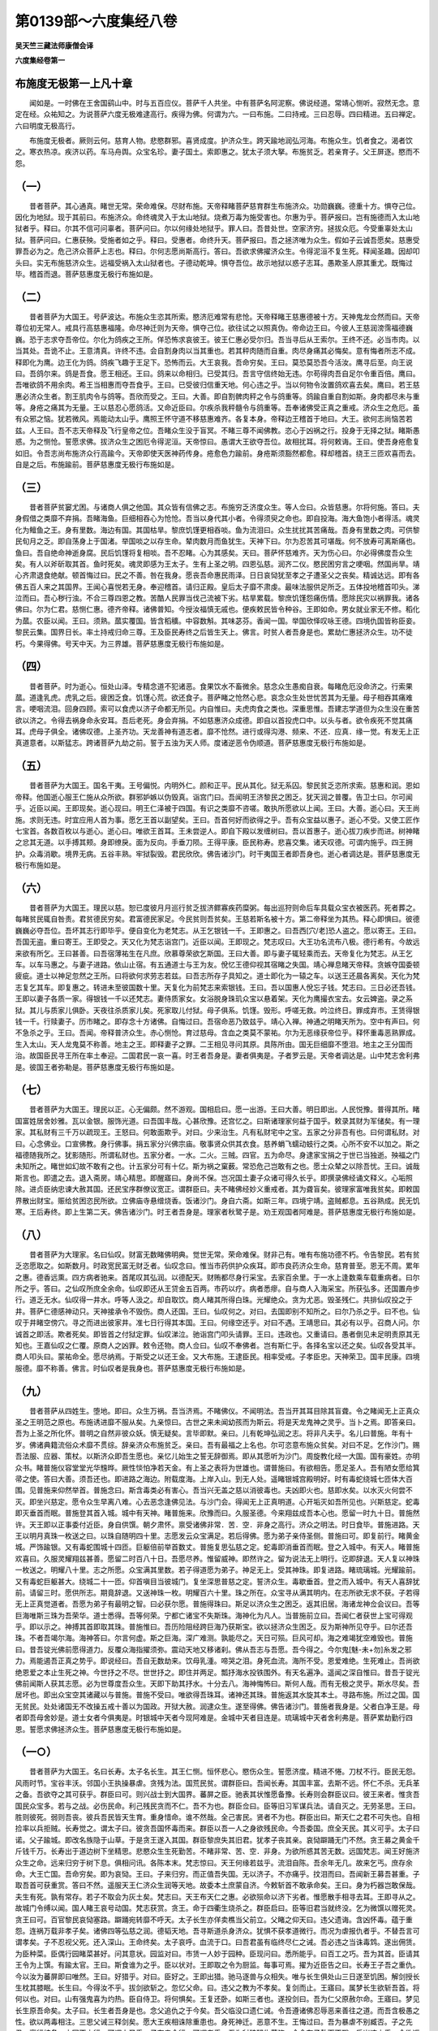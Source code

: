 第0139部～六度集经八卷
==========================

**吴天竺三藏法师康僧会译**

**六度集经卷第一**

布施度无极第一上凡十章
----------------------

　　闻如是。一时佛在王舍国鹞山中。时与五百应仪。菩萨千人共坐。中有菩萨名阿泥察。佛说经道。常靖心恻听。寂然无念。意定在经。众祐知之。为说菩萨六度无极难逮高行。疾得为佛。何谓为六。一曰布施。二曰持戒。三曰忍辱。四曰精进。五曰禅定。六曰明度无极高行。

　　布施度无极者。厥则云何。慈育人物。悲愍群邪。喜贤成度。护济众生。跨天踰地润弘河海。布施众生。饥者食之。渴者饮之。寒衣热凉。疾济以药。车马舟舆。众宝名珍。妻子国土。索即惠之。犹太子须大拏。布施贫乏。若亲育子。父王屏逐。愍而不怨。

（一）
------

　　昔者菩萨。其心通真。睹世无常。荣命难保。尽财布施。天帝释睹菩萨慈育群生布施济众。功勋巍巍。德重十方。惧夺己位。因化为地狱。现于其前曰。布施济众。命终魂灵入于太山地狱。烧煮万毒为施受害也。尔惠为乎。菩萨报曰。岂有施德而入太山地狱者乎。释曰。尔其不信可问辜者。菩萨问曰。尔以何缘处地狱乎。罪人曰。吾昔处世。空家济穷。拯拔众厄。今受重辜处太山狱。菩萨问曰。仁惠获殃。受施者如之乎。释曰。受惠者。命终升天。菩萨报曰。吾之拯济唯为众生。假如子云诚吾愿矣。慈惠受罪吾必为之。危己济众菩萨上志也。释曰。尔何志愿尚斯高行。答曰。吾欲求佛擢济众生。令得泥洹不复生死。释闻圣趣。因却叩头曰。实无布施慈济众生。远福受祸入太山狱者也。子德动乾坤。惧夺吾位。故示地狱以惑子志耳。愚欺圣人原其重尤。既悔过毕。稽首而退。菩萨慈惠度无极行布施如是。

（二）
------

　　昔者菩萨为大国王。号萨波达。布施众生恣其所索。愍济厄难常有悲怆。天帝释睹王慈惠德被十方。天神鬼龙佥然而曰。天帝尊位初无常人。戒具行高慈惠福隆。命尽神迁则为天帝。惧夺己位。欲往试之以照真伪。帝命边王曰。今彼人王慈润滂霈福德巍巍。恐于志求夺吾帝位。尔化为鸽疾之王所。佯恐怖求哀彼王。彼王仁惠必受尔归。吾当寻后从王索尔。王终不还。必当市肉。以当其处。吾诡不止。王意清真。许终不违。会自割身肉以当其重也。若其秤肉随而自重。肉尽身痛其必悔矣。意有悔者所志不成。释即化为鹰。边王化为鸽。鸽疾飞趣于王足下。恐怖而云。大王哀我。吾命穷矣。王曰。莫恐莫恐吾今活汝。鹰寻后至。向王说曰。吾鸽尔来。鸽是吾食。愿王相还。王曰。鸽来以命相归。已受其归。吾言守信终始无违。尔苟得肉吾自足尔令重百倍。鹰曰。吾唯欲鸽不用余肉。希王当相惠而夺吾食乎。王曰。已受彼归信重天地。何心违之乎。当以何物令汝置鸽欢喜去矣。鹰曰。若王慈惠必济众生者。割王肌肉令与鸽等。吾欣而受之。王曰。大善。即自割髀肉秤之令与鸽重等。鸽踰自重自割如斯。身肉都尽未与重等。身疮之痛其为无量。王以慈忍心愿鸽活。又命近臣曰。尔疾杀我秤髓令与鸽重等。吾奉诸佛受正真之重戒。济众生之危厄。虽有众邪之恼。犹若微风。焉能动太山乎。鹰照王怀守道不移慈惠难齐。各复本身。帝释边王稽首于地曰。大王。欲何志尚恼苦若兹。人王曰。吾不志天帝释及飞行皇帝之位。吾睹众生没于盲冥。不睹三尊不闻佛教。恣心于凶祸之行。投身于无择之狱。睹斯愚惑。为之恻怆。誓愿求佛。拔济众生之困厄令得泥洹。天帝惊曰。愚谓大王欲夺吾位。故相扰耳。将何敕诲。王曰。使吾身疮愈复如旧。令吾志尚布施济众行高踰今。天帝即使天医神药传身。疮愈色力踰前。身疮斯须豁然都愈。释却稽首。绕王三匝欢喜而去。自是之后。布施踰前。菩萨慈惠度无极行布施如是。

（三）
------

　　昔者菩萨贫窭尤困。与诸商人俱之他国。其众皆有信佛之志。布施穷乏济度众生。等人佥曰。众皆慈惠。尔将何施。答曰。夫身假借之类靡不弃捐。吾睹海鱼。巨细相吞心为怆怆。吾当以身代其小者。令得须臾之命也。即自投海。海大鱼饱小者得活。魂灵化为鳣鱼之王。身有里数。海边有国。其国枯旱。黎庶饥馑更相吞啖。鱼为流泪曰。众生扰扰其苦痛哉。吾身有里数之肉。可供黎民旬月之乏。即自荡身上于国渚。举国啖之以存生命。辇肉数月而鱼犹生。天神下曰。尔为忍苦其可堪哉。何不放寿可离斯痛也。鱼曰。吾自绝命神逝身腐。民后饥馑将复相啖。吾不忍睹。心为其感矣。天曰。菩萨怀慈难齐。天为伤心曰。尔必得佛度吾众生矣。有人以斧斫取其首。鱼时死矣。魂灵即感为王太子。生有上圣之明。四恩弘慈。润齐二仪。愍民困穷言之哽咽。然国尚旱。靖心齐肃退食绝献。顿首悔过曰。民之不善。咎在我身。愿丧吾命惠民雨泽。日日哀恸犹至孝之子遭圣父之丧矣。精诚达远。即有各佛五百人来之其国界。王闻心喜悦若无身。奉迎稽首。请归正殿。皇后太子靡不肃虔。最味法服供足所乏。五体投地稽首叩头。涕泣而曰。吾心秽行浊。不合三尊四恩之教。苦酷人民罪当伐己流被下劣。枯旱累载。黎庶饥馑怨痛伤情。愿除民灾以祸罪我。诸各佛曰。尔为仁君。慈恻仁惠。德齐帝释。诸佛普知。今授汝福慎无戚也。便疾敕民皆令种谷。王即如命。男女就业家无不修。稻化为蓏。农臣以闻。王曰。须熟。蓏实覆国。皆含稻穬。中容数斛。其味苾芬。香闻一国。举国欣怿叹咏王德。四境仇国皆称臣妾。黎民云集。国界日长。率土持戒归命三尊。王及臣民寿终之后皆生天上。佛言。时贫人者吾身是也。累劫仁惠拯济众生。功不徒朽。今果得佛。号天中天。为三界雄。菩萨慈惠度无极行布施如是。

（四）
------

　　昔者菩萨。时为逝心。恒处山泽。专精念道不犯诸恶。食果饮水不畜微余。慈念众生愚痴自衰。每睹危厄没命济之。行索果蓏。道逢乳虎。虎乳之后。疲困乏食。饥馑心荒。欲还食子。菩萨睹之怆然心悲。哀念众生处世忧苦其为无量。母子相吞其痛难言。哽咽流泪。回身四顾。索可以食虎以济子命都无所见。内自惟曰。夫虎肉食之类也。深重思惟。吾建志学道但为众生没在重苦欲以济之。令得去祸身命永安耳。吾后老死。身会弃捐。不如慈惠济众成德。即自以首投虎口中。以头与者。欲令疾死不觉其痛耳。虎母子俱全。诸佛叹德。上圣齐功。天龙善神有道志者。靡不怆然。进行或得沟港、频来、不还．应真．缘一觉。有发无上正真道意者。以斯猛志。跨诸菩萨九劫之前。誓于五浊为天人师。度诸逆恶令伪顺道。菩萨慈惠度无极行布施如是。

（五）
------

　　昔者菩萨为大国王。国名干夷。王号偏悦。内明外仁。颜和正平。民从其化。狱无系囚。黎民贫乏恣所求索。慈惠和润。恩如帝释。他国逝心服王仁施从众所欲。群邪妒嫉以伪毁真。诣宫门曰。吾闻明王济黎民之困乏。犹天润之普覆。告卫士曰。尔可闻乎。近臣以闻。王即现矣。逝心现曰。明王仁泽被于四国。有识之类靡不咨嗟。敢执所愿欲以上闻。王曰。大善。逝心曰。天王尚施。求则无违。时宜应用人首为事。愿乞王首以副望矣。王曰。吾首何好而欲得之乎。吾有众宝益以惠子。逝心不受。又使工匠作七宝首。各数百枚以与逝心。逝心曰。唯欲王首耳。王未尝逆人。即自下殿以发缠树曰。吾以首惠子。逝心拔刀疾步而进。树神睹之忿其无道。以手搏其颊。身即缭戾。面为反向。手垂刀陨。王得平康。臣民称寿。悲喜交集。诸天叹德。可谓内施乎。四王拥护。众毒消歇。境界无病。五谷丰熟。牢狱裂毁。君民欣欣。佛告诸沙门。时干夷国王者即吾身也。逝心者调达是。菩萨慈惠度无极行布施如是。

（六）
------

　　昔者菩萨为大国王。理民以慈。恕已度彼月月巡行贫乏拔济鳏寡疾药糜粥。每出巡狩则命后车具载众宝衣被医药。死者葬之。每睹贫民辄自咎责。君贫德民穷矣。君富德民家足。今民贫则吾贫矣。王慈若斯名被十方。第二帝释坐为其热。释心即惧曰。彼德巍巍必夺吾位。吾坏其志行即毕乎。便自变化为老梵志。从王乞银钱一千。王即惠之。曰吾西[穴/老]恐人盗之。愿以寄王。王曰。吾国无盗。重曰寄王。王即受之。天又化为梵志诣宫门。近臣以闻。王即现之。梵志叹曰。大王功名流布八极。德行希有。今故远来欲有所乞。王曰甚善。曰吾宿薄祐生在凡庶。欣慕尊荣欲乞斯国。王曰大善。即与妻子辄轻乘而去。天帝复化为梵志。从王乞车。以车马惠之。与妻子进路。依山止宿。有五通道士与王为友。侻忆王德仰视其宿睹之失国。靖心禅息睹天帝释。贪嫉夺国委顿疲疵。道士以神足忽然之王所。曰将欲何求劳志若兹。曰吾志所存子具知之。道士即化为一辕之车。以送王还晨各离矣。天化为梵志复乞其车。即复惠之。转进未至彼国数十里。天复化为前梵志来索银钱。王曰。吾以国惠人侻忘子钱。梵志曰。三日必还吾钱。王即以妻子各质一家。得银钱一千以还梵志。妻侍质家女。女浴脱身珠玑众宝以悬着架。天化为鹰撮衣宝去。女云婢盗。录之系狱。其儿与质家儿俱卧。天夜往杀质家儿矣。死家取儿付狱。母子俱系。饥馑。毁形。呼嗟无救。吟泣终日。罪成弃市。王赁得银钱一千。行赎妻子。历市睹之。即存念十方诸佛。自悔过曰。吾宿命恶乃致兹乎。靖心入禅。神通之明睹天所为。空中有声曰。何不急杀之乎。王曰。吾闻。帝释普济众生。赤心恻怆。育过慈母。含血之类莫不蒙祐。尔为无恶缘获帝位乎。释怀重毒恶熟罪成。生入太山。天人龙鬼莫不称善。地主之王。即释妻子之罪。二王相见寻问其原。具陈所由。国无巨细靡不堕泪。地主之王分国而治。故国臣民寻王所在率土奉迎。二国君民一哀一喜。时王者吾身是。妻者俱夷是。子者罗云是。天帝者调达是。山中梵志舍利弗是。彼国王者弥勒是。菩萨慈惠度无极行布施如是。

（七）
------

　　昔者菩萨为大国王。理民以正。心无偏颇。然不游观。国相启曰。愿一出游。王曰大善。明日即出。人民悦豫。普得其所。睹国富姓居舍妙雅。瓦以金银。服饰光道。曰吾国丰哉。心甚欣豫。还宫忆之。曰斯诸理家何益于国乎。敕录其财为军储矣。有一理家。其私财有三千万以疏现王。王怒曰。何敢面欺乎。对曰。少来治生。凡有私财宅中之宝。五家之分非吾有也。曰何谓私财。对曰。心念佛业。口宣佛教。身行佛事。捐五家分兴佛宗庙。敬事贤众供其衣食。慈养蜎飞蠕动蚑行之类。心所不安不以加之。斯之福德随我所之。犹影随形。所谓私财也。五家分者。一水。二火。三贼。四官。五为命尽。身逮家宝捐之于世已当独逝。殃福之门未知所之。睹世如幻故不敢有之也。计五家分可有十亿。斯为祸之窠薮。常恐危己岂敢有之也。愿士众辇之以除吾忧。王曰。诚哉斯言也。即遣之去。退入斋房。靖心精思。即醒寤曰。身尚不保。岂况国土妻子众诸可得久长乎。即撰录佛经诵文释义。心垢照除。进贞臣纳忠谏大赦其国。还民宝序群僚议宽正。谓群臣曰。夫不睹佛经妙义重戒者。其为聋盲矣。彼理家富唯我贫矣。即敕国界散出财宝。赈给贫困恣民所欲。立佛庙寺悬缯烧香。饭诸沙门。身自六斋。如斯三年。四境宁靖。盗贼都息。五谷熟成。民无饥寒。王后寿终。即上生第二天。佛告诸沙门。时王者吾身是。理家者秋鹭子是。劝王观国者阿难是。菩萨慈惠度无极行布施如是。

（八）
------

　　昔者菩萨为大理家。名曰仙叹。财富无数睹佛明典。觉世无常。荣命难保。财非己有。唯有布施功德不朽。令告黎民。若有贫乏恣愿取之。如斯数月。时政宽民富无财乏者。仙叹念曰。惟当市药供护众疾耳。即市良药济众生命。慈育普至。恩无不周。累年之惠。德香远熏。四方病者驰来。首尾叹其弘润。以德配天。财贿都尽身行采宝。去家百余里。于一水上逢数乘车载重病者。曰尔所之乎。答曰。之仙叹所庶全余命。仙叹即还从王贷金五百两。市药以疗。病者悉瘳。自与商人入海采宝。所获弘多。还国置舟步行。道乏无水。仙叹得一井水。呼等人汲之。却自取饮。商人睹其所得白珠。光耀绝众。贪为尤恶。毁圣残仁。共排仙叹投之于井。菩萨仁德感神动只。天神接承令不毁伤。商人还国。王曰。仙叹何之。对曰。去国即别不知所之。曰尔乃杀之乎。曰不也。仙叹于井睹空傍穴。寻之而进出彼家井。准七日行得其本国。王曰。何缘空还乎。对曰不遇。王靖思曰。其必有以乎。召商人问。尔诚首之即活。欺者死矣。即皆首之付狱定罪。仙叹涕泣。驰诣宫门叩头请罪。王曰。违政也。又重请曰。愚者倒见未足明责原其无知也。王嘉仙叹之仁覆。原商人之凶罪。敕令还物。商人佥曰。仙叹不奉佛者。岂有斯仁乎。各择名宝以还之矣。仙叹各受其半。商人叩头曰。蒙祐命全。愿尽纳焉。于斯受之以还王金。又大布施。王逮臣民。相率受戒。子孝臣忠。天神荣卫。国丰民康。四境服德。靡不称善。佛言。时仙叹者是我身也。菩萨慈惠度无极行布施如是。

（九）
------

　　昔者菩萨从四姓生。堕地。即曰。众生万祸。吾当济焉。不睹佛仪。不闻明法。吾当开其耳目除其盲聋。令之睹闻无上正真众圣之王明范之原也。布施诱进靡不服从矣。九亲惊曰。古世之来未闻幼孩而为斯云。将是天龙鬼神之灵乎。当卜之焉。即答亲曰。吾为上圣之所化怀。普明之自然非彼众妖。慎无疑矣。言毕即默。亲曰。儿有乾坤弘润之志。将非凡夫乎。名儿曰普施。年有十岁。佛诸典籍流俗众术靡不贯综。辞亲济众布施贫乏。亲曰。吾有最福之上名也。尔可恣意布施众贫矣。对曰不足。乞作沙门。赐吾法服、应器、策杖。以斯济众即吾生愿也。亲忆儿始生之誓无辞御焉。即从其愿听为沙门。周旋教化经一大国。国有豪姓。亦明众书。睹普施仪容堂堂光华韑晔。厥性惔怕净若天金。有上圣之表将为世雄也。谓普施曰。有欲相告。愿足圣人。吾有陋女愿给箕帚之使。答曰大善。须吾还也。即进路之海边。附载度海。上岸入山。到无人处。遥睹银城宫殿明好。时有毒蛇绕城七匝体大百围。见普施来仰然举首。普施念曰。斯含毒类必有害心。吾当兴无盖之慈以消彼毒也。夫凶即火也。慈即水矣。以水灭火何尝不灭。即坐兴慈定。愿令众生早离八难。心去恶念逢佛见法。与沙门会。得闻无上正真明道。心开垢灭如吾所见也。兴斯慈定。蛇毒即灭垂首而眠。普施登其首入城。城中有天神。睹普施来。欣豫而曰。久服圣德。今来翔兹成吾本心也。愿留一时九十日。普施然许。天王即以正事委付近臣。身自供馔。朝夕肃怀。禀受诸佛非常．苦．空．非身之高行。济众之明法。时日食毕。普施进路。天王以明月真珠一枚送之曰。以珠自随明四十里。志愿发云众宝满足。若后得佛。愿为弟子亲侍圣侧。普施曰可。即复前行。睹黄金城。严饰踰银。又有毒蛇围城十四匝。巨躯倍前举首数丈。普施复思弘慈之定。蛇毒即消垂首而眠。登之入城中。有天人。睹普施欢喜曰。久服灵耀翔兹甚善。愿留二时百八十日。吾愿尽养。惟留威神。即然许之。留为说法无上明行。讫即辞退。天人复以神珠一枚送之。明耀八十里。志之所愿。众宝满其里数。若子得道愿为弟子。神足无上。受其神珠。即复进路。睹琉璃城。光耀踰前。又有毒蛇巨躯甚大。绕城二十一匝。仰首嗔目当彼城门。复坐深思普慈之定。誓济众生。毒歇垂首。登之而入城中。有天人喜辞犹前。请留三时。愿供所志。期竟辞退。又送神珠一枚。明耀百六十里。珠之所在。众宝寻从满其明内。在志所欲无求不获。子若得无上正真觉道者。吾愿为弟子有最明之智。曰必获尔愿。普施得珠曰。斯足以济众生之困乏。返其旧居。海诸龙神佥会议曰。吾等巨海唯斯三珠为吾荣华。道士悉得。吾等何荣。宁都亡诸宝不失斯珠。海神化为凡人。当普施前立曰。吾闻仁者获世上宝可得观乎。即以示之。神搏其首即取其珠。普施惟曰。吾历险阻经跨巨海乃获斯宝。欲以拯济众生困乏。反为斯神所见夺乎。曰尔还吾珠。不者吾竭尔海。海神答曰。尔言何虚。斯之巨海。深广难测。孰能尽之。天日可殒。巨风可却。海之难竭犹空难毁也。普施曰。昔吾锭光佛前愿得道力。反覆众海指擢须弥。震动天地又移诸刹。佛从吾志与吾愿。吾今得之。今尔鬼[魅-未+勿]糸发之邪力。焉能遏吾正真之势乎。即说经曰。吾自无数劫来。饮母乳湩。啼哭之泪。身死血流。海所不受。恩爱难绝。生死难止。吾尚欲绝恩爱之本止生死之神。今世抒之不尽。世世抒之。即住并两足。瓢抒海水投铁围外。有天名遍净。遥闻之深自惟曰。昔吾于锭光佛前闻斯人获其志愿。必为世尊度吾众生。天即下助其抒水。十分去八。海神悔怖曰。斯何人哉。而有无极之灵乎。斯水尽矣。吾居坏也。即出众宝空其诸藏以与普施。普施不受曰。唯欲得吾珠耳。诸神还其珠。普施返其水旋其本土。寻路布施。所过之国。国无贫民。处处诸国无不改操五戒十善以为国政。开狱大赦。润逮众生。遂至得佛。佛告诸沙门。普施者我身是。父者白净王是。母者即吾母舍妙是。道士女者今俱夷是。时银城中天者今现阿难是。金城中天者目连是。琉璃城中天者舍利弗是。菩萨累劫勤行四恩。誓愿求佛拯济众生。菩萨慈惠度无极行布施如是。

（一○）
--------

　　昔者菩萨为大国王。名曰长寿。太子名长生。其王仁恻。恒怀悲心。愍伤众生。誓愿济度。精进不惓。刀杖不行。臣民无怨。风雨时节。宝谷丰沃。邻国小王执操暴虐。贪残为法。国荒民贫。谓群臣曰。吾闻长寿。其国丰富。去斯不远。怀仁不杀。无兵革之备。吾欲夺之其可获乎。群臣曰可。则兴战士到大国界。蕃屏之臣。驰表其状惟愿备豫。长寿则会群臣议曰。彼王来者。惟贪吾国民众宝多。若与之战。必伤民命。利己残民贪而不仁。吾不为也。群臣佥曰。臣等旧习军谋兵法。请自灭之。无劳圣思。王曰。胜则彼死。弱则吾丧。彼兵吾民皆天生育。重身惜命。谁不然哉。全己害民。贤者不为也。群臣出曰。斯天仁之君不可失也。自相捡率以兵拒贼。长寿觉之。谓太子曰。彼贪吾国怀毒而来。群臣以吾一人之身欲残民命。今吾委国。庶全天民。其义可乎。太子曰诺。父子踰城。即改名族隐于山草。于是贪王遂入其国。群臣黎庶失其旧君。犹孝子丧其亲。哀恸躃踊无门不然。贪王募之黄金千斤钱千万。长寿出于道边树下坐精思。悲愍众生生死勤苦。不睹非常、苦、空．非身。为欲所惑其苦无数。远国梵志。闻王好施济众生之命。远来归穷于树下息。俱相问讯。各陈本末。梵志惊曰。天王何缘若兹乎。流泪自陈。吾余年无几。故来乞丐。庶存余命。大王亡国。吾命穷矣。即为哀恸。王曰。子来归穷。而正值吾失国。无以济子。不亦痛乎。抆泪而曰。吾闻新王募吾甚重。子取吾首可获重赏。答曰不然。遥服天王仁济众生润等天地。故委本土庶蒙自济。今敕斩首不敢承命矣。王曰。身为朽器岂敢保哉。夫生有死。孰有常存。若子不取会为灰土矣。梵志曰。天王布天仁之惠。必欲殒命以济下劣者。惟愿散手相寻去耳。王即寻从之。故城门令缚以闻。国人睹王哀号动国。梵志获赏。贪王。命于四衢生烧杀之。群臣启曰。臣等旧君当就终没。乞为微馔以赠死灵。贪王曰可。百官黎民哀恸塞路。躃踊宛转靡不呼天。太子长生亦佯卖樵当父前立。父睹之仰天曰。违父遗诲。含凶怀毒。蕴于重怨。连祸万载非孝子矣。诸佛四等弘慈之润。德韬天地。吾寻斯道杀身济众。犹惧不获孝道微行。而况为虐报仇者乎。不替吾言可谓孝矣。子不忍视父死。还入深山。王命终矣。太子哀呼。血流于口。曰吾君虽有临终尽仁之诫。吾必违之当诛毒鸩。遂出佣赁。为臣种菜。臣偶行园睹菜甚好。问其意状。园监对曰。市赁一人妙于园种。臣现问曰。悉所能乎。曰百工之巧。吾为其首。臣请其王令为上馔。有踰太官。王曰。斯食谁为之乎。臣以状对。王即取之令为厨监。每事可焉。擢为近臣告之曰。长寿王子吾之重仇。今以汝为蕃屏即曰唯然。王曰。好猎乎。对曰。臣好之。王即出猎。驰马逐兽与众相失。唯与长生俱处山三日遂至饥困。解剑授长生枕其膝眠。长生曰。今得汝不乎。拔剑欲斩之。忽忆父命。曰。违父之教为不孝矣。复剑而止。王寤曰。属梦长生欲斩吾首。将何以也。对曰。山有强鬼喜为灼热。臣自侍卫。将何惧矣。王复还卧。如斯三者也。遂投剑曰。吾为仁父原赦尔命。王寤曰。梦见长生原吾命矣。太子曰。长生者吾身是也。念父追仇之于今矣。吾父临没口遗仁诫。令吾遵诸佛忍辱恶来善往之道。而吾含极愚之性。欲以两毒相注。三思父诫三释剑矣。愿大王疾相诛除重患也。身死神迁。恶意不生。王悔过曰。吾为暴虐不别臧否。子之先君。高行纯备。亡国不亡行。可谓上圣乎。子存亲全行。可谓孝乎。吾为豺狼残生苟饱。今命在子赦而不戮。后岂违之乎。今欲返国由何道也。对曰。斯惑路者吾之为也。将王出林与群寮会。王曰。诸君识长生不乎。佥曰不识。王曰。斯即长生矣。今还其国。吾返本居。自今为伯仲祸福同之。立太子之日。率土悲喜交并莫不称寿。贪王还其国更相贡献。遂致隆平。佛告诸沙门。时长寿王者吾身是也。太子者阿难是。贪王者调达是。调达世世毒意向我。我辄济之。阿难与调达本自无怨。故不相害也。吾世世忍不可忍者。制意立行。故今得佛为三界尊。菩萨慈惠度无极行布施如是。

**六度集经卷第二**

布施度无极第一中凡四章
----------------------

　　昔者波罗奈国王名波耶。治国以仁。干戈废。杖楚灭。囹圄毁。路无呼嗟。群生得所。国丰民炽。诸天叹仁。王城广长四百里。围千六百里。王日饭此中人。皆从其愿。邻国闻其国丰熟。灾害消灭。与臣谋曰。彼国丰熟兆民富乐。吾欲得之。往必克矣。臣妾佥曰。喜从王愿。即兴师之仁国。仁国群臣以闻欲距之矣。仁王惨然而曰。以吾一人之身戮兆民身。爱吾一人命杌兆民之命。一口再食一身数衣。与时何诤。而去春天之德取豺狼之残乎。吾宁去一世之命不去大志。恕己安群生。盖天之仁也。权谓臣曰。各退明日更议。夜则踰城。遁迈入山坐一树下。有梵志来。其年六十。问王曰。彼仁国王万福无恙乎。答曰。彼王已丧命矣。梵志闻之顿地哀恸。王问之曰。汝哀何甚重乎。答曰。吾闻彼王仁逮群生润如帝释。故驰归命。而彼凋丧。吾老穷矣。王曰。彼仁王者我则是也。邻国王闻吾国丰熟。民炽宝多。命其武士曰。得吾首者赏男女之使各千人马千疋牛千头金银各千斤。今子取吾首。金冠及剑为明证。之彼王所。赏重多可为传世之资。吾心欣然也。答曰。不仁逆道宁死不为也。王曰。斯翁恃吾以活而令穷哉。吾今以首惠汝。令汝无罪。起稽首十方流涕誓曰。群生危者吾当安之。背真向邪者。吾当令归命三尊。今以首拔子之穷。令子无罪矣。引剑自毁。以济彼难。梵志以首冠剑诣彼王所。王问旧臣。仁王力当千人。而为此子所获乎。旧臣顿首躃地。哀恸痛莫能对。更问梵志。梵志本末陈之。兆民路踊巷哭。或吐血者。或息绝而尸视者。彼王逮臣武士巨细靡不噢咿。王仰天长叹曰。吾无道哉。残天仁子矣。取仁王尸及首连之以金薄。其身坐着殿上。三十二年为天子。后乃立其子为王。邻国靡不子爱之也。仁王寿终即生天上。佛告诸比丘。仁王者我身是。邻国王者目连是。其国群臣者今诸比丘是。菩萨慈惠度无极行布施如是。

（一二）波罗奈国王经
--------------------

　　昔者波罗奈国王太子名迦兰。兄弟二人。父王丧身。以国相让。无适立者。兄将妻遁迈入山学道。止临江水。时他国有犯罪者。国政杌其手足截其鼻耳败舡流之。罪人呼天相属。道士闻之怆然。悲楚曰。彼何人哉。厥困尤甚。夫弘慈恕己危命济群生之厄者。斯大士之业矣。投身于水荡波截流。引舟着岸。负之还居。勤心养护。疮愈命全。积年有四。慈育无倦。妻淫无避与罪人通谋杀其婿。曰子杀之吾与子居。罪人曰。彼贤者矣。奈何杀之。妻辞如前。罪人曰。吾无手足不能杀也。妻曰子坐。吾自有计矣。诈为首疾。告其婿曰。斯必山神所为也。吾欲解之。明日从君以求祈福。婿曰大善。明日遂行山岸高四十里。三面壁立。睹者皆惧。妻曰。术法子向日立。吾自祭之。婿即向日妻佯绕之数周。推落山下。山半有树。树叶致厚而柔软也。道士攀枝得立。树果甘美食之自全。树侧有龟。亦日食果。睹树有人。惧不敢往。其饥五日冒昧趣果。两俱无害。遂相摩近。道士超踊骑龟。龟惊跳下地。天神祐之。两俱无损。因还故国弟以国让兄。兄以恕己。弘慈拯济群生。王治其国。日出布施。四百里内。人车马众宝饭食自由。东西南北惠育如之。王功名周着。十方叹德。妻以婿为死。国人无识己者。负杌婿入国。自陈结发室家遭世衰乱。身更凋残。服天王慈惠。故来乞丐。国人嘉其如斯。教之曰。天王普慈育逮群生。明日当出东门布施。汝其逆之。贵汝善行赐汝必多。明日从王乞丐。王默识之。具为群臣说妻本末。一臣曰当烧之。一臣曰斩之。执法大臣曰。夫罪莫大于去正入邪为悖逆之行者矣。当钉凶人着蛊女之背使长负焉。群臣佥曰。善哉从其所好。执持之明矣。王以十善化民靡不欣戴。王逮臣民终生天上。罪人夫妻死入地狱。佛告诸比丘。时王者我身是。罪人者调达是。妻者怀杅女子是。菩萨慈惠度无极行布施如是。

（一三）萨和檀王经
------------------

　　昔者国王号萨和檀。解曰一切施也。有所求索不逆人意。布施如是。其王名字流闻八方莫不闻知。时文殊师利欲往试之。化作年少婆罗门。从异国来诣王宫门。语守门者。我从远来欲见大王。时守门者即白如此。王甚欢喜。即出奉迎。如子见父。前为作礼。便请令坐。问讯。道人所从来耶。冒涉涂路得无疲倦。逝心言。我在他国闻王功德。故来相见。今欲乞丐。王言大善。所欲得者莫自疑难。今我名为一切之施。欲求何等。婆罗门言。我不用余。欲得王身与我作奴。及王夫人为我作婢。若能尔者便随我去。王甚欢悦。报言大善。今我身者。定自可得愿属道人供给使令。其夫人者大国王女当往问之。时王即入语夫人言。今有道人。年少端正。从远方来。欲乞我身持用作奴。今复并欲索卿作婢。当如之何。其夫人言。王报云何。王言。我已许之作奴。未许卿耳。时夫人言。王为相弃独自得便不念度我。是时夫人即随王出。白道人言。愿得以身供道人使。时婆罗门复语王言。审实尔不。吾今欲去。王白道人。我生布施未曾有悔。从道人耳。逝心曰。汝当随我皆悉徒跣。不得着履。当如奴法。莫得不掩。王与夫人。皆言唯诺。从大家教不敢违命。时婆罗门便将奴婢涉道而去。文殊师利。即以化人代其王处及夫人身。领理国事令其如故。王夫人者。本大国王女。端正无双。手足柔软。生长深宫不更寒苦。又复重身怀妊数月。步随大家举身皆痛。足底破伤不能复前。疲极在后。时婆罗门还顾骂言。汝今作婢。当如婢法。不可以汝本时之态。夫人长跪白言不敢。但小疲极住止息耳。[口*戒]言疾来促随我后。前到国市别卖奴婢。各与一主相去数里。时有长者买得此奴使守斯舍。诸有埋者令收其税不得妄动。是时婢者所属大家夫人甚妒。晨夜令作初不懈息。其后数日时婢挽娠所生男儿。夫人恚言。汝为婢使那得此儿。促取杀之。随大家教即杀其儿。持行埋之往到奴所。得共相见言。生一男儿今日已死。不持钱来今宁可得唐埋之不。其奴报曰。大家甚急。备闻此者罪我不小。卿促持去。更索余处不须住此。王与夫人虽得相见。不说勤苦。各无怨心。如是言语须臾之顷。恍惚如梦。王及夫人。自然还在本国中宫正殿上坐。如前不异。及诸群臣后宫婇女。皆悉如故。所生太子亦自然活。王及夫人心内自疑。何缘致此。文殊师利在虚空中。坐七宝莲华上现身色相。赞言善哉。今汝布施至诚如是。王与夫人踊跃欢喜。即前作礼。文殊师利。为说经法。三千刹土为大震动。覆一国人。皆发无上正真道意。王与夫人应时即得不起法忍。佛告阿难。是时王者即我身是。时夫人者今俱夷是。时太子者今罗云是。佛言。阿难。我宿命时。布施如是。用一切人故不惜身命。至无数劫无有恨悔。无所荣冀。自致正觉。菩萨慈惠度无极行布施如是。

（一四）须大拏经
----------------

　　昔者叶波国王号曰湿随。其名萨阇。治国以正。黎庶无怨。王有太子。名须大拏。容仪光世。慈孝难齐。四等普护。言不伤人。王有一子宝之无量。太子事亲同之于天。有知之来。常愿布施拯济群生。令吾后世受福无穷。愚者不睹非常之变。谓之可保。有智之士照有五家。乃尚布施之士。十方诸佛缘一觉无所著尊靡不叹施为世上宝。太子遂隆普施。惠逮众生。欲得衣食者应声惠之。金银众珍车马田宅无求不与。光馨远被。四海咨嗟。父王有一白象。威猛武势躃六十象。怨国来战。象辄得胜。诸王议曰。太子贤圣无求不惠。遣梵志八人之太子所令乞白象。若能得之吾重谢子。受命即行。着鹿皮衣履屣执瓶。[肆-聿+支]杖远涉历诸郡县千有余里到叶波国。俱柱杖翘一脚向宫门立。谓卫士曰。吾闻太子布施贫乏润逮群生。故自远涉乞吾所乏卫士即入如事表闻。太子闻之欣然驰迎。犹子睹亲。稽首接足慰劳之曰。所由来乎苦体如何。欲所求索以一脚住乎。对曰。太子德光周闻八方。上达苍天下至黄泉。巍巍如太山靡不叹仰。卿为天人之子。吐言必信审。尚布施不违众愿者。今欲乞丐行莲华上白象。象名罗阇和大檀。太子曰大善。唯上诸君金银杂宝恣心所求。无以自难。即敕侍者。疾被白象金银鞍勒牵之来矣。左持象勒。右持金瓮。澡梵志手。慈欢授象。梵志大喜。即咒愿竟。俱升骑象含笑而去。相国百揆靡不怅然。佥曰。斯象猛力之雄。国恃以宁。敌仇交战。辄为震奔。而今惠仇国。将何恃。俱现陈曰。夫白象者。势力能躃六十象。斯国却敌之宝。而太子以惠重怨。中藏日虚。太子自恣布施不休。数年之间。臣等惧举国妻子必为施惠之物矣。王闻其言惨然久而曰。太子好喜佛道。以赒穷济乏慈育群生。为行之元首。纵得禁止假使拘罚斯为无道矣。百揆佥曰。切磋之教仪无失矣。拘罚为虐臣敢闻之。逐令出国置于田野。十年之间令惭自悔。臣等之愿也。王即遣使者就诰之曰。象是国宝惠怨胡为。不忍加罚。疾出国去。使者奉命诰之如斯。太子对曰。不敢违天命。愿乞布施济乏七日出国无恨。使者以闻。王曰。疾去不听汝也。使者反曰。王命不从。太子重曰。不敢违天命。吾有私财不敢侵国。使者又闻。王即听之。太子欣然敕侍者。国中黎庶有穷乏者。劝之疾来。从其所欲恣之无违。国土官爵田宅财宝。幻梦之类靡不磨灭。兆民巨细奔诣宫门。太子以饮食衣被七宝诸珍。恣民所欲布施讫竟。贫者皆富。妻名曼坻。诸王之女。颜华韑耀。一国无双。自首至足皆以七宝璎珞。谓其妻曰。起听吾言。大王徙吾着檀特山十年为限。汝知之乎。妻惊而起视太子泪出。且云。将有何罪乃见迸逐。捐国尊荣处深山乎。答其妻曰。以吾布施虚耗国内。名象战宝以施怨家。王逮群臣恚逐我耳。妻即称愿使国丰熟。王臣兆民富寿无极。惟当建志于彼山泽成道弘誓矣。太子曰。惟彼山泽恐怖之处。虎狼害兽难为止矣。又有毒虫魍魉毙鬼雷电霹雳风雨云雾。其甚可畏。寒暑过度。树木难依。蒺[卄/梨]砾石非卿所堪。尔王者之子生于荣乐长于中宫。衣则细软。饮食甘美。卧则帷帐。众乐聒耳。愿则恣心。今处山泽。卧则草蓐。食则果蓏。非人所忍。何以堪之乎。妻曰。细靡众宝帷帐甘美。何益于己。而与太子生离居乎。大王出时以幡为帜。火以烟为帜。妇人以夫为帜。吾恃太子犹孩恃亲。太子在国布施四远。吾辄同愿。今当历崄而犹留守荣。岂仁道哉。傥有来乞不睹所天。心之感绝。必死无疑。太子曰。远国之人来乞妻子。吾无逆心。尔为情恋傥违惠道都绝洪润坏吾重任也。妻曰。太子布施睹世希有。当卒弘誓慎无倦矣。百千万世无人如卿。逮佛重任吾不敢违也。太子曰善。即将妻子诣母辞别。稽首于地愍然辞曰。愿捐重思。保宁玉体。国事鞅掌愿数慈谏。无以自由枉彼天民。当忍不可忍含忍为宝。母闻诀辞顾谓侍曰。吾身如石心犹刚铁。今有一子而见迸逐。吾何心哉。未有子时结愿求嗣。怀妊之日如树含华。日须其成。天不夺愿令吾有子。今育成就而当生离乎。夫人嫔妾。嫉者快喜不复相敬。大子妻儿稽首拜退。宫内巨细靡不哽噎。出与百揆吏民哀诀。俱出城去。靡不窃云。大子国之圣灵众宝之尊。二亲何心而逐之乎。大子坐城外谢诸送者。遣之还居。兆民拜伏。佥然举哀。或有躃踊呼天。音响振国。与妻进道。自知去本国远。坐一树下。有梵志自远来乞。解身宝服妻子珠玑尽以惠之。令妻子升车执辔而去。始欲就道。又逢梵志来从乞马。以马惠之。自于辕中挽车进道。又逢梵志来丐其车。即下妻子以车惠之。太子车马衣裘身宝杂物。都尽无余。令妻婴女。己自抱男。处国之时施彼名象众宝车马。至见毁逐。未曾恚悔。和心相随。欢喜入山。三七二十一日乃到檀特山中。太子睹山树木茂盛流泉美水甘果备焉。凫雁鸳鸯游戏其间。百鸟嘤嘤相和悲鸣。太子睹之谓其妻曰。尔观斯山。树木参天鲜有折伤。群鸟悲鸣。每处有泉。众果甚多以为饮食。唯道是务无以违誓。山中道士皆守节好学。有一道士名阿周陀。久处山间有玄妙之德。即与妻子诣之稽首。却叉手立。向道士曰。吾将妻子来斯学道。愿垂洪慈诲成吾志也。道士诲之。太子则焉。柴草为屋。结发葌服。食果饮泉。男名耶利。衣小草服从父出入。女名罽拏延。着鹿皮衣从母出入。处山一宿。天为增泉其味重甘。生药树木名果茂盛。后有鸠留县老贫梵志。其妻年丰。颜华端正。提瓶行汲。道逢年少遮要调曰。尔居贫乎无以自全。贪彼老财庶以归居。彼翁学道内否不通教化之纪。希成一人。专愚[怡-台+龍]悷。尔将所贪乎。颜状丑黑。鼻正匾[匚@虎]。身体缭戾。面皱唇[多*頁](丁可反)。言语蹇吃。两目又青。状类若鬼。举身无好。孰不恶憎。尔为室家将无愧厌乎。妇闻调婿流泪而云。吾睹彼翁鬓须正白。犹霜着树。朝夕希心欲其早丧未即从愿。无如之何。归向其婿如事具云。曰子有奴使妾不行汲。若其如今吾去子矣。婿曰。吾贫缘获给使乎。妻曰。吾闻布施上士名须大拏。洪慈济众虚耗其国。王逮群臣。徙着山中。其有两儿。乞则惠卿。妻数有言。爱妇难违。即用其言。到叶波国。诣宫门曰。太子安之乎。卫士上闻。王闻斯言。心结内塞。涕泣交流。有顷而曰。太子见逐。惟为斯辈。而今复来乎。请现劳徕问其所以。对曰。太子润馨。遐迩咏歌。故远归命。庶自稣息。王曰。太子众宝布施都尽。今处深山。衣食不充。何以惠子。对曰。德徽巍巍。远自竭慕。贵睹光颜没齿无恨也。王使人示其径路。道逢猎士曰。子经历诸山。宁睹太子不。猎士素知太子迸逐所由。勃然骂曰。吾斩尔首问太子为乎。梵志恧然而惧曰。吾必为子所杀矣。当权而诡之耳。曰王逮群臣令呼太子还国为王。答曰大善。喜示其处。遥见小屋。太子亦睹其来。两儿睹之中心怛惧。兄弟俱曰。吾父尚施而斯子来。财尽无副。必以吾兄弟惠与之。携手俱逃。母故掘荫其陷容人。二儿入中以柴覆上。自相诫曰。父呼无应也。太子仰问请其前坐。果浆置前食果饮毕。慰劳之曰。历远疲倦矣。对曰。吾自彼来。举身恼痛。又大饥渴。太子光馨。八方叹懿。巍巍远照有如太山。天神地祇。孰不甚善。今故远归穷。庶延微命。太子恻然曰。财尽无惜矣。梵志曰。可以二儿给养吾老矣。答曰。子远来求儿。吾无违心。太子呼焉。兄弟惧矣。又相谓曰。吾父呼求。必以惠鬼也。违命无应。太子隐其在陷。发柴睹之。儿出抱父战栗涕泣。呼号且言。彼是鬼也。非梵志矣。吾数睹梵志。颜类未有若兹。无以吾等为鬼作食。吾母采果来归何迟。今日定死为鬼所啖。母归索吾。当如牛母索其犊子。狂走哀恸。父必悔矣。太子曰。自生布施未尝微悔。吾以许焉。尔无违矣。梵志曰。子以普慈相惠。儿母归者即败子洪润违吾本愿。不如早去。太子曰。卿愿求儿故自远来。终不敢违。便可速迈。太子。右手沃澡。左手持儿。授彼梵志。梵志曰。吾老气微。儿舍遁迈之其母所。吾缘获之乎。太子弘惠缚以相付。太子持儿令梵志缚。自手执绳端。两儿躃身宛转父前。哀号呼母曰。天神地祇山树诸神。一哀告吾母意云。两儿以惠人。宜急舍彼果可一相见。哀感二仪。山神怆然。为作大响有若雷震。母时采果。心为忪忪。仰看苍天不睹云雨。右目瞤左腋痒。两乳湩流出相属。母惟之曰。斯怪甚大。吾用果为。急归视儿将有他乎。委果旋归。惶惶如狂。帝释念曰。菩萨志隆。欲成其弘誓之重任。妻到坏其高志也。化为师子当道而蹲。妇曰。卿是兽中之王。吾亦人中王子。俱止斯山。吾有两儿皆尚微细。朝来未食须望我耳。师子避之。妇得进路。回复于前化作白狼。妇辞如前。狼又避焉。又化为虎。适梵志远。乃遂退矣。妇还睹太子独坐。惨然怖曰。吾儿如之而今独坐。儿常望睹吾以果归。奔走趣吾。躃地复起。跳踉喜笑。曰母归矣。饥儿饱矣。今不睹之。将以惠人乎。吾坐儿立各在左右。睹身有尘。竞共拂拭。今儿不来。又不睹处。卿以惠谁。可早相语。祷祀乾坤。情实难云。乃致良嗣。今儿戏具。泥象泥牛泥马泥猪杂巧诸物纵横于地。睹之心感。吾且发狂。将为虎狼鬼[魅-未+勿]盗贼吞乎。疾释斯结。吾必死矣。太子久而乃言。有一梵志来索两儿云。年尽命微欲以自济。吾以惠之。妇闻斯言。感踊躃地。宛转哀恸流泪且云。审如所梦。一夜之中梦睹老[穴/老]贫窭梵志。割吾两乳执之疾驰。正为今也。哀恸呼天。动一山间云。吾子如之当如行求乎。太子睹妻哀恸尤甚。而谓之曰。吾本盟尔隆孝奉遵。吾志大道。尚济众生。无求不惠。言誓甚明。而今哀恸以乱我心。妻曰。太子求道厥劳何甚。夫士家尊在于妻子之间。靡不自由。岂况人尊乎。愿曰。所索必获如一切智。帝释诸天佥然议曰。太子弘道普施无盖。试之以妻观心如何。释化为梵志来之其前曰。吾闻子怀以乾坤之仁。普济群生布施无逆。故来归情。子妻贤贞德馨远闻。故来乞丐。傥肯相惠乎。答曰大善。以右手持水澡梵志手。左手提妻适欲授之。诸天称寿莫不叹善。天地卒然大动。人鬼靡不惊焉。梵志曰止。吾不取也。答曰。斯妇岂有恶耶。妇人之恶斯都无有。妇人之礼斯为备首矣。然其父王唯有斯女。尽礼事婿不避涂炭。衣食趣可不求细甘。勤力精健颜华踰辈。卿取吾喜除患最善。梵志曰。妇之贤快诚如子言。敬诺受之。吾以寄子无以惠人。又曰。吾是天帝释非世庸人也。故来试子。子尚佛慧影范难双矣。今欲何愿恣求必从。太子曰。愿获大富常好布施无贪踰今。令吾父王及国臣民思得相见。天帝释曰善。应时不现。梵志喜获其志行不觉疲。连牵两儿欲得望使。儿王者之孙。荣乐自由。去其二亲为绳所缚。结处皆伤。哀号呼母。鞭而走之。梵志昼寝。二儿迸逃。自沈池中。荷蒻覆上。水虫编身。寤行寻求。又得儿矣。捶杖纵横。血流丹地。天神愍念解缚愈伤。为生甘果令地柔软。兄弟摘果。更相授啖。曰斯果之甘犹苑中果。斯地柔软如王边緼綖矣。兄弟相扶仰天呼母。涕泣流身。梵志所行。其地岑岩。砾石刺棘。身及足蹠。其疮毒痛。若睹树果。或苦且辛。梵志皮骨相连。两儿肌肤光泽。颜色复故。归到其家。喜笑且云。吾为尔得奴婢二人。自从所使。妻睹儿曰。奴婢不尔。斯儿端正。手足悦泽不任作劳。孚行炫卖。更买所使。又为妻使。欲之异国。天惑其路。乃之本土。兆民识焉。佥曰。斯太子儿也。大王孙矣。哽噎诣门上闻。王呼梵志将儿入宫。宫人巨细靡不嘘唏。王呼欲抱。两儿不就。王曰何以。儿曰。昔为王孙今为奴婢。奴婢之贱。缘坐王膝乎。问梵志曰。缘得斯儿。对之如事。曰卖儿几钱。梵志未答。男孙剿曰。男直银钱一千。特牛百头。女直金钱二千牸牛二百头。王曰。男长而贱。女幼而贵。其有缘乎。对曰。太子既圣且仁。润齐二仪天下喜附。犹孩依亲。斯获天下之明图。而见远逐捐处山泽。虎狼毒虫与之为邻。食果衣草。雷雨震人。夫财币草芥之类耳。坐见迸弃。故知男贱也。黎庶之女。苟以华色处在深宫。卧即緼綖。盖以宝帐。衣天下之名服。食天下之贡献。故女贵也。王曰。年八孩童有高士之论。岂况其父乎。宫人巨细闻其讽谏莫不举哀。梵志曰。直银钱一千。特牛牸牛各百头。惠尔者善。不者自已。王曰诺。即雇如数。梵志退矣。王抱两孙坐之于膝。王曰。属不就抱。今来何疾乎。对曰。属是奴婢。今为王孙。曰汝父处山何食自供。两儿俱曰。薇菜树果以自给耳。日与禽兽百鸟相娱。亦无愁心。王遣使者迎焉。使者就道。山中树木俯仰屈伸。似有跪起之礼。百鸟悲鸣哀音感情。太子曰。斯者何瑞。妻卧地曰。父意解释。使者来迎。神祇助喜。故兴斯瑞。妻自亡儿卧地。使者到乃起拜王命矣。使者曰。王逮皇后捐食衔泣。身命日衰。思睹太子。太子左右顾望。恋慕山中树木流泉。收泪升车。自使者发举国欢喜。治道扫除豫施帐幔。烧香散华伎乐幢盖。举国趍跄。称寿无量。大子入城顿首谢过。退劳起居。王复以国藏珍宝都付太子劝令布施。邻国困民归化首尾。犹众川之归海。宿怨都然。拜表称臣。贡献相衔。贼寇尚仁。偷贼竞施。干戈戢藏。囹圄毁矣。群生永康。十方称善。积德不休。遂获如来无所著正真道最正觉道法御天人师独步三界为众圣王矣。佛告诸比丘。吾受诸佛重任誓济群生。虽婴极苦。今为无盖尊矣。太子后终生兜术天。自天来下由白净王生。今吾身是也。父王者阿难是。妻者俱夷是。子男罗云是。女者罗汉朱迟母是。天帝释者弥勒是。射猎者优陀耶是。阿周陀者大迦葉是。卖儿梵志者调达是。妻者今调达妻旃遮是。吾宿命来勤苦无数。终不恐惧而违弘誓矣。以布施法为弟子说之。菩萨慈惠度无极行布施如是。

**六度集经卷第三**

布施度无极第一下凡十一章
------------------------

　　闻如是。一时佛在舍卫国祇树给孤独园。佛告诸比丘。昔者有国王号和默。王行仁平。爱民若子。正法治国。民无怨心。其国广大郡县甚多。境界炽盛。五谷丰熟。国无灾毒。寿八万岁。和默圣王明令宫中。皇后贵人百官侍者。执纲维臣。教以正法。各理所部。王常慈心愍念众生。悲其愚惑狂悖自坠。寻存道原喜无不加。哀护众生如天帝释。杀盗淫泆两舌恶口妄言绮语嫉妒恚痴。如此之凶无余在心。孝顺父母敬爱九亲。寻追贤者尊戴圣人。信佛信法信沙门言。信善有福为恶有殃。以斯忠政十善明法自身执行。重敕后妃下逮贱妾。皆令尊奉相率为善。布告四镇臣民巨细皆令带诵心执修行。国有贫者不任穷困。失计行盗财主得之。将以启闻。王曰。尔盗乎。盗者曰。实盗。王曰尔何缘盗乎。盗者曰。实贫困无以自活。违圣明法蹈火行盗。王怅愍之。嘉其至诚。恧然内愧。长叹而云。民之饥者即吾饿之。民之寒者即吾裸之。重曰。吾势能令国无贫者。民之苦乐在我而已。即大赦其国出藏珍宝布施困乏。饥渴之人即饮食之。寒者衣之。病者给药。田园舍宅金银珠玑。车马牛钱恣意所索。飞鸟走兽都及众虫。五谷刍草亦从所好。自王布施之后。国丰民富相率以道。民无杀者。盗人财物。淫人妇女。两舌恶口。妄言绮语。嫉妒恚痴。凶愚之心。寂而消灭。皆信佛信法信沙门。信为善有福作恶有殃。举国和乐。鞭杖不行。仇敌称臣。战器朽于藏。牢狱无系囚。人民称善。我生遇哉。天龙鬼神无不助喜祐护其国。毒害消竭。五谷丰熟。家有余财。王内独喜。即得五福。一者长寿。二者颜华日更好色。三者德勋八方上下。四者无病气力日增。五者四境安隐心常欢喜。王后寿终。如强健人。饱食快卧。忽然上生忉利天上。其国人民奉王十戒。无入地狱饿鬼畜生道中者。寿终魂灵皆得上天。佛告诸沙门。时和默王者吾身是也。诸沙门闻经皆大欢喜。为佛作礼而去。

（一六）佛说四姓经
------------------

　　闻如是。一时佛在舍卫国祇树给孤独园。是时四姓家遭宿命殃。贫窭尤困。草衣草席。菜糜自供。虽为极困。足不蹈无道之宅。手不执无道之惠。志行清净。众邪不能染其心。朝禀暮讲。经戒不释于口。世尊所叹。众智所敬。虽衣食不供于身口。奉养圣众。随家所有菜糜草席。不忽一日。诸沙门曰。四姓贫困。常有饥色。吾等不可受彼常食。经说沙门一心守真。戒具行高。志如天金。不珍财色唯经是宝。绝灭六饥故誓除馑。何耻分卫而不行乎。共诣佛所。本末陈之。世尊默然。后日四姓身诣精舍。稽首毕一面坐。佛念诸沙门前所启事。问四姓曰。宁日慈施供养比丘不。对曰唯然。举门日供。但恨居贫。菜糜草席。枉屈圣贤以为默默。众祐曰。布施之行。惟在四意。慈心向彼。悲心追愍。喜彼成度护济众生。虽施微薄。其后所生天上人中二道为常。所愿自然。眼色耳听鼻香口味。身服上衣。心皆欣怿。不惧乏无也。若施葌薄。心又不悦。后得其福。福中之薄。官位七宝。得不足荣。处在薄中。心又悭俭不敢衣食。惴惴恰恰未尝欢喜。腹饥身寒有似乞人。徒生徒死无善以自祐也。若施以好心不恳诚。憍骜自恃。身不供恪。绮求华名。欲远扬己。后有少财。世人空称。以为巨亿。内惧劫夺。衣常葌薄。食未尝甘。亦为空生空死。比丘未尝履其门。远离三尊。恒近恶道。惠以好物。四等敬奉。手自斟酌。存意三尊。誓令众生逢佛升天。苦毒消灭。后世所生愿无不得。值佛生天必如志愿也(此章别本在萨和檀王经后)。

（一七）
--------

　　昔有梵志。名曰维蓝。荣尊位高。为飞行皇帝。财难筹算。体好布施。名女上色。服饰光世。以施与人。金钵盛银粟。银钵盛金粟。澡瓮盥槃四宝交错。金银食鼎中有百味。秦水名牛皆以黄金韬衣。其角一牛者日出四升湩。皆从犊子。织成宝服。明珠绽缀。床榻帏帐。宝络光目。名象良马。金银鞍勒。络以众宝。诸车华盖。虎皮为座。雕文刻镂无好不有。自名女以下至于宝车。事事各有千八十四枚。以施与人。维蓝慈惠。八方上下。天龙善神无不助喜。如维蓝惠以济凡庶。毕其寿命无日疲懈。不如一日饭一清信具戒之女。其福倍彼不可筹算。又为前施并清信女百。不如清信具戒男一饭。具戒男百不如具戒女除馑一饭。女除馑百。不如高行沙弥一人饭。沙弥百。不如沙门一人具戒行者心无秽浊内外清洁。凡人犹瓦石。具戒高行者。若明月珠也。瓦石满四天下。犹不如真珠一矣。又如维蓝布施之多。逮于具戒众多之施。不如饭沟港一。沟港百不如频来一。频来百不如不还一。不还百不如饭应真一人。又如维蓝前施及饭诸贤圣。不如孝事其亲。孝者尽其心无外私。百世孝亲。不如饭一辟支佛。辟支佛百不如饭一佛。佛百不如立一刹守三自归。归佛归法归比丘僧。尽仁不杀。守清不盗。执贞不犯他妻。奉信不欺。孝顺不醉。持五戒。月六斋。其福巍巍。胜维蓝布施万种名物。及饭贤圣。甚为难算矣。持戒不如等心慈育众生。其福无尽也。虽为菜糜草席。执三自归。怀四等心。具持五戒。山海可秤量。斯福难筹算也。佛告四姓。欲知维蓝者我身是。四姓闻经。心大欢喜。作礼而去。

（一八）
--------

　　昔者菩萨身为鹿王。厥体高大。身毛五色。蹄角奇雅。众鹿伏从数千为群。国王出猎。群鹿分散。投岩堕坑。荡树贯棘。摧破死伤所杀不少。鹿王睹之哽噎曰。吾为众长。宜当明虑择地而游。苟为美草而翔于斯。凋残群小。罪在我也。径自入国。国人睹之。佥曰。吾王有至仁之德。神鹿来翔。以为国瑞。莫敢干之。乃到殿前。跪而云曰。小畜贪生。寄命国界。卒逢猎者。虫类奔迸。或生相失。或死狼籍。天仁爱物。实为可哀。愿自相选日供太官。乞知其数不敢欺王。王甚奇曰。太官所用日不过一。不知汝等伤死甚多。若实如云。吾誓不猎。鹿王退还。悉命群鹿。具以斯意示其祸福。群鹿伏听。自相差次。应先行者每当就死。过辞其王。王为泣涕。诲喻之曰。睹世皆死。孰有免之。寻路念佛。仁教慈心。向彼人王慎无怨矣。日日若兹。中有应行者而身重胎。曰死不敢避。乞须娩娠更取其次欲以代之。其次顿首泣涕而曰。必当就死。尚有一日一夜之生。斯须之命。时至不恨。鹿王不忍枉其生命。明日遁众。身诣太官。厨人识之。即以上闻。王问其故。辞答如上。王怆然为之流泪曰。岂有畜兽怀天地之仁杀身济众。履古人弘慈之行哉。吾为人君。日杀众生之命。肥泽己体。吾好凶虐。尚豺狼之行乎。兽为斯仁有奉天之德矣。王遣鹿去还其本居。敕一国界。若有犯鹿者与人同罚。自斯之后。王及群寮率化。黎民遵仁不杀。润逮草木。国遂太平。菩萨世世危命济物。功成德隆。遂为尊雄。佛告诸比丘。时鹿王者是吾身也。国王者舍利弗是。菩萨慈惠度无极行布施如是。

（一九）
--------

　　昔者菩萨身为鹄鸟。生子有三。时国大旱。无以食之。裂腋下肉以济其命。三子疑曰。斯肉气味与母身气相似无异。得无吾母以身肉餐吾等乎。三子怆然有悲伤之情。又曰。宁殒吾命不损母体也。于是闭口不食。母睹不食而更索焉。天神叹曰。母慈惠难喻。子孝希有也。诸天祐之。愿即从心。佛告诸比丘。鹄母者吾身是也。三子者舍利弗、目连、阿难是也。菩萨慈惠度无极行布施如是(此章别本在维蓝章后)。

（二○）
--------

　　昔者菩萨为孔雀王。从妻五百。委其旧匹。欲青雀妻。青雀唯食甘露好果。孔雀为妻日行取之。其国王夫人有疾。梦睹孔雀云其肉可为药。寤以启闻。王命猎士疾行索之。夫人曰。谁能得之。娉以季女赐金百斤。国之猎士分布行索。睹孔雀王从一青雀在常食处。即以蜜麨每处涂树。孔雀辄取以供其妻。射师以糗涂身尸踞。孔雀取糗。人应获焉。孔雀曰。子之勤身必为利也。吾示子金山可为无尽之宝。子原吾命矣。人曰。大王赐吾金百斤妻以季女。岂信汝言乎。即以献王。孔雀曰。大王怀仁。润无不周。愿纳微言。乞得少水。吾以慈咒。服之疾即愈矣。若其无效受罪不晚。王顺其意。夫人服之。众疾皆愈。华色炜晔。宫人皆然。举国叹王弘慈。全孔雀之命。获延一国之寿。雀曰。愿得投身于彼大湖。并咒其水。率土黎民。众疾可愈。若有疑望愿以杖捶吾足。王曰可。雀即咒之。国人饮水。聋听盲视。喑语痀申。众疾皆然。夫人疾除。国人并得无病。无有害孔雀之心。雀具知之。向王陈曰。受王生润之恩。吾报济一国之命。报毕乞退。王曰可。雀即翔飞升树重曰。天下有三痴。王曰。何谓三。一者吾痴。二者猎士痴。三者大王痴。王曰。愿释之。雀曰。诸佛重戒以色为火。烧身危命之由也。吾舍五百供养之妻。而贪青雀。索食供之有如仆使。为猎网所得。殆危身命。斯吾痴也。猎士痴者。吾至诚之言。舍一山之金。弃无穷之宝。信夫人邪伪之欺。望季女之妻。睹世狂愚皆斯类矣。捐佛至诚之戒。信鬼魅之欺。酒乐淫乱。或致破门之祸。或死入太山其苦无数。思还为人犹无羽之鸟欲飞升天。岂不难哉。淫妇之妖喻彼[魅-未+失][魅-未+勿]。亡国危身靡不由之。而愚夫尊之。万言无一诚也。而射师信之。斯谓猎者愚矣。王得天医除一国疾。诸毒都灭。颜如盛华。巨细欣赖而王放之。斯谓王愚矣。佛告舍利弗。孔雀王。自是之后。周旋八方。辄以神药。慈心布施。愈众生病。孔雀王者吾身是。国王者舍利弗是。猎士者调达是。夫人者调达妻是也。菩萨慈惠度无极行布施如是。

（二一）
--------

　　昔者梵志。年百二十。执贞不娶淫泆窈尽。靖处山泽不乐世荣。以茅草为庐。蓬蒿为席。泉水山果。趣以支命。志弘行高。天下叹德。王娉为相。志道不仕。处于山泽数十余载。仁逮众生禽兽附恃。时有四兽狐、獭、猴．兔。斯四兽曰。供养道士靖心听经。积年之久。山果都尽。道士欲徙寻果所盛。四兽忧曰。虽有一国荣华之士。犹浊水满海。不如甘露之斗升也。道士去者不闻圣典。吾为衰乎。各随所宜求索饮食以供道士。请留此山。庶闻大法。佥然曰可。猕猴索果。狐化为人。得一囊麨。獭得大鱼。各曰。可供一月之粮。兔深自惟。吾当以何供道士乎。曰。夫生有死。身为朽器。犹当弃捐。食凡夫万不如道士一。即行取樵然之为炭。向道士曰。吾身虽小可供一日之粮。言毕即自投火。火为不然。道士睹之感其若斯。诸佛叹德。天神慈育。道士遂留。日说妙经。四兽禀诲。佛告诸沙门。梵志者锭光佛是也。兔者吾身是也。猕猴者秋鹭子是也。狐者阿难是也。獭者目连是也。菩萨慈惠度无极行布施如是。

（二二）
--------

　　昔者菩萨为大理家。积宝齐国。常好济贫惠逮众生。受一切归犹海含流。时有友子。以泆荡之行。家贿消尽。理家愍焉。教之曰。治生以道。福利无尽。以金千两给子为本。对曰敬诺。不敢违明诲。即以行贾。性邪行嬖。好事鬼妖。淫荡酒乐。财尽复穷。如斯五行[歹*斯]尽其财。穷还守之。时理家门外粪上有死鼠。理家示之曰。夫聪明之善士者。可以彼死鼠治生成居也。有金千两而穷困乎。今复以金千两给汝。时有乞儿。遥闻斯诲怆然而感。进犹乞食。还取鼠去。循彼妙教。具乞诸味。调和炙之。卖得两钱。转以贩菜。致有百余。以微致着。遂成富姓。闲居忆曰。吾本乞儿。缘致斯贿乎。寤曰。由贤理家训彼儿顽。吾致斯宝。受恩不报。谓之背明。作一银案。又为金鼠。以众名珍满其腹内。罗着案上。又以众宝璎珞其边。具以众甘。礼彼理家。陈其所以。今答天润。理家曰。贤哉丈夫可为教训矣。即以女妻之。居处众诸都以付焉。曰汝为吾后当奉佛三宝。以四等心救济众生。对曰。必修佛教矣。后为理家之嗣。一国称孝。佛告诸沙门。理家者吾身是也。彼荡子者调达是。以鼠致富者槃特比丘是。调达怀吾六亿品经。言顺行逆。死入太山地狱。槃特比丘。怀吾一句。乃致度世。夫有言无行。犹膏以明自贼。斯小人之智也。言行相扶。明犹日月。含怀众生成济万物。斯大人之明也。行者是地。万物所由生矣。菩萨慈惠度无极行布施如是。

（二三）
--------

　　昔有独母为理家赁。守视田园。主人有徨。饷过食时。时至欲食沙门从乞。心存斯人。绝欲弃邪厥行清真。济四海饿人不如少惠净戒真贤者。以所食分尽着钵中。莲华一枚着上贡焉。道人现神足放光明。母喜叹曰。真所谓神圣者乎。愿我后生百子若兹。母终神迁应为梵志嗣矣。其灵集梵志小便之处。鹿舐小便即感之生。时满生女。梵志育焉。年有十余。光仪庠步。守居护火。女与鹿戏。不觉火灭。父还恚之。令行索火。女至人聚。一躇步处一莲华生。火主曰。尔绕吾居三匝。以火与尔。女即顺命。华生陆地围屋三重。行者住足靡不雅奇。斯须宣声闻其国王。王命工相相其贵贱。师曰。必有圣嗣传祚无穷。王命贤臣娉迎礼备。容华奕奕。宫人莫如。怀妊时满生卵百枚。后妃逮妾靡不嫉焉。豫刻芭蕉为鬼形像。临产以发被覆其面。恶露涂芭蕉以之示王。众妖弊明。王惑信矣。群邪以壶盛卵。密覆其口投江流矣。天帝释下以印封口。诸天翼卫。顺流停止。犹柱植地。下流之国。其王于台遥睹水中有壶流下。韑辉光耀似有乾灵。取之观焉。睹帝印文。发得百卵。令百妇人怀育温暖。时满体成。产为百男。生有上圣之智。不启而自明。颜景跨世。相好希有。力干势援。兼人百倍。言音之响有若师子之吼。王即具白象百头七宝鞍勒。以供圣嗣。令征邻国。四邻降伏。咸称臣妾。又伐所生之国。国人巨细靡不悚栗。王曰。孰有能却斯敌者乎。夫人曰。大王无惧。视敌所由攻城何方。临之兴观。为王降之。王即视敌所由而立观矣。母登观扬声曰。夫逆之大。其有三矣。不远群邪招二世咎。斯一也。生不识亲而逆孝行。斯二也。恃势杀亲毒向三尊。斯三也。怀斯三逆其恶无盖。尔等张口。信现于今。母捉其乳天令湩射遍百子口。精诚之感饮乳情哀。佥然俱曰。斯则吾亲。泣涕交颈。叉手步进。叩头悔过。亲嗣始会。靡不哀恸。二国和睦。情过伯叔。异方欣然靡不称善。诸子睹世无常如幻。辞亲学道。远世秽垢。九十九子皆得缘一觉。一子理国。父王崩为王。大赦众罪坏牢狱裂池塞。免奴使。慰孝悌。养孤独。开帑藏大布施。随民之愿给。以十善为国法。人人带诵。家有孝子。兴立塔寺供养沙门。诵经论道口无四恶。诸毒歇尽。寿命益长。天帝养护。犹亲育子。佛告诸沙门。留为王者吾身是也。父王者今白净王是。母者舍妙是。菩萨慈惠度无极行布施如是。

（二四）
--------

　　昔者菩萨。时为梵志。经学明达。国人师焉。弟子五百。皆有儒德。体好布施犹自护身。时世有佛。号啑如来无所著正真尊最正觉。将导三界还神本无。菩萨睹佛。欣然自归。请佛及僧七日留家。以礼供养。梵志弟子各诤所主。一人年稚师使之行。还请事作。师曰。有事无作者尔摄之焉。童子对曰。唯灯无主者也。师曰。善哉弟子。以[土*瓦]盛麻油膏。净自洗浴。白氎缠头。自手然之。天人龙鬼睹其猛力。靡不拊手惊愕。而叹世未曾有。斯必为佛矣。佛嘉之焉。令明彻夜而头不损。心定在经霍然无想。七日若兹都无懈惓念矣。佛则授决。却无数劫汝当为佛。号曰锭光。项中肩上各有光明。教授拯济众生获度。其为无量。天人鬼龙。闻当为佛。靡不嘉豫稽首拜贺。梵志念曰。彼其得佛吾必得也。须当受决而佛去焉。前稽首曰。今设微供诚吾尽心。愿授吾决。佛告梵志。童子作佛之时当授尔决。梵志闻当得佛。喜忘有身。自斯之后。遂大布施。饥食寒衣。病给医药。蜎飞蚑行蠕动之类。随其所食以时济之。八方诸国。称为仁父也。佛告舍利弗。童子者锭光佛是。梵志者吾身是也。菩萨慈惠度无极行布施如是。

（二五）
--------

　　昔者菩萨。为大理家。积财巨亿。常奉三尊。慈向众生。观市睹鳖。心悼之焉。问价贵贱。鳖主知菩萨有普慈之德尚济众生。财富难数贵贱无违。答曰。百万。能取者善。不者吾当烹之。菩萨答曰。大善。即雇如直持鳖归家。澡护其伤。临水放之。睹其游去。悲喜誓曰。太山饿鬼众生之类。世主牢狱早获免难。身安命全如尔今也。稽首十方。叉手愿曰。众生扰扰。其苦无量。吾当为天为地。为旱作润。为漂作筏。饥食渴浆。寒衣热凉。为病作医。为冥作光。若有浊世颠倒之时。吾当于中作佛度彼众生矣。十方诸佛皆善其誓。赞曰善哉。必获尔志。鳖后夜来龁其门。怪门有声使出睹鳖。还如事云。菩萨视之。鳖人语曰。吾受重润。身体获全。无以答润。虫水居物知水盈虚。洪水将至必为巨害矣。愿速严舟。临时相迎。答曰大善。明晨诣门如事启王。王以菩萨宿有善名。信用其言。迁下处高。时至鳖来曰。洪水至。可速下载。寻吾所之。可获无患。船寻其后。有蛇趣船。菩萨曰取之。鳖云大善。又睹漂狐。曰取之。鳖亦云善。又睹漂人搏颊呼天。哀济吾命。曰取之。鳖曰慎无取也。凡人心伪。鲜有终信。背恩追势。好为凶逆。菩萨曰。虫类尔济。人类吾贱。岂是仁哉。吾不忍也。于是取之。鳖曰悔哉。遂之丰土。鳖辞曰。恩毕请退。答曰。吾获如来无所著至真正觉者。必当相度。鳖曰大善。鳖退蛇狐各去。狐以穴为居。获古人伏藏紫磨名金百斤。喜曰。当以报彼恩矣。驰还曰。小虫受润获济微命。虫穴居之物。求穴以自安。获金百斤。斯穴非冢非家非劫非盗。吾精诚之所致。愿以贡贤。菩萨深惟。不取徒捐。无益于贫民。取以布施。众生获济。不亦善乎。寻而取之。漂人睹焉。曰分吾半矣。菩萨即以十斤惠之。漂人曰。尔掘冢劫金。罪福应柰何。不半分之。吾必告有司。答曰。贫民困乏。吾欲等施。尔欲专之。不亦偏乎。漂人遂告有司。菩萨见拘无所告诉。唯归命三尊。悔过自责。慈愿众生早离八难。莫有怨结如吾今也。蛇狐会曰。奈斯事何。蛇曰。吾将济之。遂衔良药开关入狱。见菩萨状。颜色有损。怆而心悲。谓菩萨言。以药自随。吾将齰太子。其毒尤甚。莫能济者。贤者以药自闻。传则愈矣。菩萨默然。蛇如所云。太子命将殒。王令曰。有能济兹。封之相国。吾与参治。菩萨上闻。传之。即愈。王喜问所由。囚人本末自陈。王怅然自咎曰。吾闇甚哉。即诛漂人大赦其国。封为国相。执手入宫并坐而曰。贤者说何书。怀何道。而为二仪之仁。惠逮众生乎。对曰。说佛经怀佛道也。王曰。佛有要决。曰有之。佛说四非常。在之者。众祸殄。景祐昌。王曰善哉。愿获其实。曰乾坤终讫之时。七日并列巨海都索。天地烔然。须弥崩坏。天人鬼龙。众生身命。霍然燋尽。前盛今衰。所谓非常矣。明士守无常之念。曰天地尚然。官爵国土。焉得久存。得斯念者乃有普慈之志矣。王曰。天地尚然。岂况国土。佛说非常。我心信哉。理家又曰。苦之尤苦者。王宜知之。王曰。愿闻明诫。曰众生识灵微妙难知。视之无形。听之无声。弘也天下。高也无盖。汪洋无表。轮转无际。然饥渴于六欲。犹海不足于众流。以斯数更太山烧煮诸毒众苦。或为饿鬼。洋铜沃口役作太山。或为畜生。屠割剥裂。死辄更刃。苦痛无量。若获为人。处胎十月。临生急笮。犹索绞身。堕地之痛犹高陨下。为风所吹若火烧己。温汤洗之甚沸铜自沃。手葌摩身犹刃自剥。如斯诸痛甚苦难陈。年长之后。诸根并熟。首白齿陨。内外虚耗。存之心悲。转成重病。四大欲离。节节皆痛。坐卧须人医来加恼。命将欲终。诸风并兴。截筋碎骨。孔窍都塞。息绝神逝寻行所之。若其升天。天亦有贫富贵贱。延算之寿。福尽罪来。下入太山饿鬼畜生。斯谓之苦。王曰善哉。佛说苦要。我心信哉。理家又曰。夫有必空。犹若两木相钻生火。火还烧木。火木俱尽。二事皆空。往古先王宫殿臣民。今者磨灭不睹所之。斯亦空也。王曰善哉。佛说空要。我心信哉。理家又曰。夫身地水火风矣。强为地。软为水。热为火。息为风。命尽神去。四大各离。无能保全。故云非身矣。王曰善哉。佛说非身。吾心信哉。身且不保。岂况国土乎。痛夫我先王。不闻无上正真最正觉非常苦空非身之教矣。理家曰。天地无常。谁能保国者乎。胡不空藏布施贫饥之人乎。王曰善哉。明师之教快哉。即空诸藏。而布施贫乏。鳏寡孤儿令之为亲为子。民服炫煌。贫富齐同。举国欣欣。含笑且行。仰天叹曰。菩萨神化乃至于兹乎。四方叹德。遂致太平。佛告诸沙门。理家者是吾身也。国王者弥勒是。鳖者阿难是。狐者鹙鹭子是。蛇者目连是。漂人者调达是。菩萨慈惠度无极行布施如是。

（二六）
--------

　　昔者菩萨为沙门行。恒处山林。慈心悲愍。众生长苦轮转三界。何以济之。靖心思惟索道弘原。当以拯众而衣有虱。身痒心扰。道志不立。手探寻之即获虱矣。中心怆然。求以安之。正有兽骨徐以置中矣。虱得七日之食。尽乃舍迈。展转生死。菩萨得佛。经纬教化。时天大雪绝行路人。国有理家请佛并数千比丘。供养七日。厥心肃穆。宗室佥然。而雪未晞。佛告阿难。敕诸沙门皆还精舍。阿难言。主人恭肃。厥心未堕。雪盛未息。分卫无处。世尊曰。主人意讫不复供惠也。佛即引迈。沙门翼从还于精舍。明日世尊告阿难。汝从主人分卫。阿难奉教而行造主人门。门人睹之。无问其所以也。有顷回还。稽首长跪。如事启焉。又质其原。彼意无恒。何其疾乎。佛即为具说如上。又曰。阿难吾以慈心济虱微命。惠之朽骨七日之食。今获供养尽世上献。宿命施恩。恩齐七日。故其意止不复如前也。岂况慈心向佛逮沙门众。持戒清净无欲高行。内端己心。表以慈化。恭惠高行比丘一人。踰施凡庶累劫尽情也。所以然者。比丘拥怀。佛经有戒有定有慧解脱度知见种。以斯五德慈导众生。令远三界万苦之祸矣。阿难曰。遇哉斯理家。面获慈养如来无所著正真道最正觉道法御天人师并诸沙门。或有沟港频来不还应真。或有开士。建大弘慈将导众生者乎。斯福难量。其若海矣。难称其犹地也。佛言。善哉。阿难。真如所云。佛时难遇。经法难闻。比丘僧难得供养。如沤昙华时一有耳。佛说如是。比丘欢喜稽首承行。菩萨慈惠度无极行布施如是。

**六度集经卷第四**

戒度无极第二凡十五章
--------------------

　　戒度无极者。厥则云何。狂愚凶虐。好残生命。贪余盗窃。淫劮秽浊。两舌恶骂。妄言绮语。嫉恚痴心。危亲戮圣。谤佛乱贤。取宗庙物。怀凶逆。毁三尊。如斯元恶。宁就脯割。葅醢市朝。终而不为信佛三宝。四恩普济矣。

（二七）
--------

　　昔者菩萨为清信士。所处之国其王行真。劝导臣民令知三尊。执戒奉斋者捐赋除役。黎庶巨细见王尚贤。多伪善而潜行邪。王以佛戒观察民操。有外善内秽。违佛清化。即权令而敕曰。敢有奉佛道者罪至弃市。讹善之徒靡不释真。恣心从其本邪。菩萨年耆。怀正真弘影之明。闻令惊曰。释真从邪获为帝王。寿齐二仪富贵无外。六乐由心。吾终不为也。虽一餐之命。得睹三尊至真之化。吾欣奉之。怀俗记籍万亿之卷。身处天宫极天之寿。而闇于三尊。不闻佛经。吾不愿也。禀佛之言。即有戮死之患。吾甘心焉。经云。众生自投三涂。获人道难。处中国难。六情完具难。生有道国难。与菩萨亲难。睹经信之难。贯奥解微难。值高行沙门清心供养难。值佛受决难。吾宿功着。今睹佛经获奉三宝。若值无道葅醯之酷。汤火之戾。终不释正从彼妖蛊也。王命有司。廉察违命者。戮之市朝。廉人见菩萨志固不转奉事三尊至意不亏。即执之以闻。王曰。戮之于市。阴使人寻听察其云。菩萨就死诫其子曰。乾坤始兴有人之来。众生处世。以六情乱行甚于狂醉。鲜睹三尊。导清明化也。尔幸知法。慎无释之。夫舍佛法之行。而为鬼妖之伪者。国丧必矣。吾宁舍身不去真也。王今悖误。尔无从焉。廉者以闻。王知行真。即欣而请之。执手升殿曰。卿真可谓佛弟子者矣。拜为国相。委任治政。舍佛清化之畴者。复其赋役。于是国境莫尚为善。佛告诸沙门。时国王者弥勒是也。清信士者吾身是也。菩萨执志度无极行持戒如是。

（二八）
--------

　　昔者菩萨。身为象王。其心弘远。照知有佛有法有比丘僧。常三自归。每以普慈拯济众生。誓愿得佛当度一切。从五百象。时有两妻。象王于水中得一莲华。厥色甚妙。以惠嫡妻。嫡妻得华。欣怿曰。冰寒尤甚。何缘有斯华乎。小妻贪嫉。恚而誓曰。会以重毒鸩杀汝矣。结气而殒。魂灵感化为四姓女。颜华绝人。智意流通。博识古今。仰观天文。明时盛衰。王闻若兹。娉为夫人。至即陈治国之政义合忠臣。王悦而敬之。每言辄从。夫人曰。吾梦睹六牙之象。心欲其牙以为佩几王不致之。吾即死矣。王曰。无妖言也。人闻笑尔。夫人言。相属心生忧结。王请议臣四人。自云己梦。曰古今有斯象乎。一臣对曰。无有之也。一臣曰。王不梦也。一臣曰。尝闻有之。所在弥远。一臣曰。若能致之。帝释今翔于兹矣。四臣即召四方射师问之。南方师曰。吾亡父常云。有之。然远难致。臣上闻云。斯人知之。王即现之。夫人曰。汝直南行三千里。得山入山行二日许。即至象所在也。道边作坑。除尔须发着沙门服。于坑中射之。截取其牙。将二牙来。师如命行。之象游处。先射象。着法服持钵。于坑中止住。象王见沙门。即低头言。和南道士。将以何事贼吾躯命。曰欲得汝牙。象曰。吾痛难忍。疾取牙去。无乱吾心令恶念生也。志念恶者死入太山、饿鬼、畜生道中。夫怀忍行慈。恶来善往。菩萨之上行也。正使俎骨脯肉。终不违斯行也。修斯行者死辄上天。疾得灭度矣。人即截牙。象曰。道士当却行。无令群象寻足迹也。象适人去远。其痛难忍。躃地大呼。奄忽而死。即生天上。群象四来。咸曰。何人杀吾王者。行索不得。还守王哀号。师以牙还。王睹象牙心即恸怖。夫人以牙着手中。适欲视之。雷电霹雳椎之。吐血死入地狱。佛告诸沙门。尔时象王者我身是也。大妇者求夷是。猎者调达是。小夫人者好首是。菩萨执志度无极行持戒如是。

（二九）
--------

　　昔者菩萨。为鹦鹉王。常奉佛教。归命三尊。时当死。死不犯十恶。慈心教化。六度为首。尔时国王好食鹦鹉。猎士竞索睹鹦鹉群。以网收之。尽获其众。贡于太官。宰夫收焉。肥即烹之为肴。鹦鹉王深惟。众生扰扰赴狱丧身。回流三界靡不由食。告从者曰。除贪捐食。体疪小苦。命可冀矣。愚者饕餮。心无远虑。犹若悭子贪刀刃之鲜蜜。不知有截舌之患。吾今裁食。尔等则焉。鹦鹉王日瘦。由其笼目势踊得出。立笼上曰。夫贪恶之大。无欲善之景矣。重曰。诸佛以贪为狱为网为毒为刃。尔等损食可如余焉。菩萨自斯。若为凡人。粗食供命。弊衣盖形。以贪戒心。无日不存。福为帝王。辄以佛智观国之累。福高弘多其为难算矣。非常无牢唯苦无乐。夫有辄灭。身为伪幻。难保犹卵。难养若狼。有眼睹焉。靡不寒栗。菩萨世世以戒为行。遂成如来无所著正真道最正觉为天人师。佛告诸比丘。时鹦鹉王者吾身是也。人王者调达是也。菩萨执志度无极行持戒如是。

（三○）
--------

　　昔者菩萨。为王太子。名曰法施。内清外净。常以履邪之祸。自戒其心。尊圣孝亲。慈济众生。夫子朝觐。辄须相国。进退如礼未尝失仪。王之幸妾。内怀邪淫。出援太子。太子力争。而获免焉。拍相首曰。去矣。其冠陨地。相首无发。内妾笑之。耻而怀忿。妾向王泣曰。妾虽微贱犹是王妻。太子不逊有欲于妾。王曰。太子履操。非佛志不念。非佛教不言。非佛道不行。八方叹德。诸国莫如。其岂有非乎。谗言致数。以惑王心。王曰。骨肉相残谓之乱贼。吾不为也。拜为边王。去国八千里。曰尔镇境外。则天行仁。无残民命。无苟贪困黎庶。尊老若亲。爱民若子。慎修佛戒守道以死。世多姧伪。齿印之教。尔乃信矣。太子稽首泣涕曰。不敢替尊诲。即就录土。五戒十德。慈化国民。处位一年。远民慕润。归化云集。增户万余。以状上闻。叹王德润远照使然。王逮后妃。喜而叹之。妾殊怀怨。与相为姧。谋除太子。伺王卧出。以蜡抑印。诈为书。尔有慢上之罪。不忍面诛。书到疾脱眼童子。付使还国。使往至。群臣佥曰。斯妖乱之使。非自大王也。太子曰。大王前齿。今者信现。爱身违亲谓之大逆矣。即与群臣相乐三日。遍行国界。赒穷济乏。以佛影模。慈心训民。募能脱眼者。卖刍儿即为出眼。以付使者。函之驰还本土。相国以付嬖妾。嬖妾悬着床前。骂曰。不从吾欲凿眼快乎。大王梦蛇蜂螫太子目。寤即哽噎。曰吾子将有异乎。嬖妾曰。王存之至。聊有斯梦。必无异也。太子以琴乐索食济命。展转诸国至妃父王之国。王有妙琴。呼而听之。其音咨嗟已先王之德。未为孤儿无亲之哀音。其妃解音。哽噎曰。吾君子穷哉。王曰何谓。妃具陈之。辞亲曰。斯自妾命。女二其姓非贞也。请翼从至孝之君子。二亲举哀。妃将太子还其本国。王闻有妙琴者。呼而作之。形容憔悴唯识其声。王曰。汝是吾子法施者乎。太子伏地哽噎。王后宫人。举国巨细莫不哀恸。妃本末陈之。王曰。呜呼女人不仁。犹粳饭之糅毒。佛教远之不亦宜乎。即收相国及嬖妾。以棘笞之。焬胶渧其疮中。燺即裂之。为坑生埋矣。佛告诸比丘。太子宿命尝卖白珠。彼妾时为富姓女。乘车行路。相国时为御者。呼卖珠童。曰视汝珠来。持珠而不买。淫视言调。童子恚曰。不还吾珠而为淫视。吾凿汝目。女及御者。俱曰。棘笞胶渧裂肉生埋汝可乎。夫善恶已施。祸福自随。犹影之系形。恶熟罪成。如响之应声。为恶欲其无殃。犹下种令不生矣。菩萨受佛净戒。宁脱眼而死。不犯淫生也。尔时太子法施者我身是也。相国者调达是。嬖妾者调达妻是也。菩萨执志度无极行持戒如是。

（三一）
--------

　　昔者菩萨。兄弟三人。遭世枯旱。黎民相啖。俱行索食。以济微命。经历山崄乏食有日。两兄各云。以妇济命可乎。大兄。先杀其妻。分为五分。小弟仁恻。哀而不食。中兄复杀。弟殊哽噎。两兄欲杀弟妻。弟曰。杀彼全己非佛仁道。吾不为也。将妻入山采果自供。处山历年。山中有一跛人。妇与私通。谋杀其婿。诡曰。妾义当劳养。而君为之。明日翼从。愿俱历苦。曰山甚险阻。尔无行也。三辞不从。遂便俱行。妇睹山高谷深。排壻落之。水边有神。神接令安。妇喜得所。还跛共居。婿寻水行睹商人焉。本末自陈。商人愍之。载至丰国。其国王崩。又无太子。群臣相让。适无立者。令梵志占。行路之人有应相者。立之为王。梵志睹菩萨。即曰善哉。斯有道之君。可为兆民天仁之覆矣。群僚黎庶。挥泪叹善。莫不称寿。奉载入宫。授以帝位。即以四等养民。众邪之术。都废之矣。授以五戒。宣布十善。率土持戒。于是天帝祐护其国。鬼妖奔迸。毒气消歇。谷果丰熟。邻国化正。仇憾更亲。襁负云集。妇婴其跛壻。入国乞丐。陈昔将婿避世之难。今来归仁。国人巨细莫不雅奇。佥曰。贤妇可书矣。夫人曰。可重赐也。王即见妇问曰。识天子不。妇怖叩头。王为宫人本末陈之。执正臣曰。斯可戮矣。王曰。诸佛以仁为三界上宝。吾宁殒躯命。不去仁道也。夫人使人驱之出国。扫其足迹。佛告鹙鹭子。王者吾身是。跛人者调达是。妇者好首是也。菩萨执志度无极行持戒如是。

（三二）
--------

　　昔者菩萨。时为凡夫。博学佛经。深解罪福。众道医术。禽兽鸣啼。靡不具照。睹世愦浊。隐而不仕。尊尚佛戒唯正是从。处贫穷困。为商赁担。过水边饭。群乌众噪。商人心惧。森然毛竖。菩萨笑之。饭已即去。还其本土。雇其婿直曰。乌鸣尔笑。将有以乎。答曰。乌云彼有白珠。其价甚重。汝杀取其珠。吾欲食其肉故笑之耳。曰尔不杀为乎。答曰。夫不睹佛经者为滔天之恶。而谓之无殃。斯为自欺矣。吾睹无上正真之典籍。观菩萨之清仁。蜎飞蚑行蠕动之类。爱而不杀。草芥非己有即不取。夫好杀者不仁。好取者不清。吾前世为好取之秽。今获其殃。处困陋之贫。为子赁客。今又犯之。种无量之罪。非佛弟子矣。吾宁守道贫贱而死。不为无道富贵而生也。货主曰善哉。唯佛教真。菩萨执志度无极行持戒如是。

（三三）
--------

　　昔者菩萨。处世贫困。为商人赁。入海采利。船住不行。商人巨细靡不恐惧。请祷神祇。上下赒拯。贫人唯三自归。守戒不犯。悔过自责。日夜各三。慈心誓愿。十方众生莫有恐怖。如吾今日也。吾后得佛当度斯类矣。乃至七日船不移迈。海神讹与货主梦曰。汝弃贫人吾与汝去。货主得梦。怆然悼之。私密言议。贫人微察具照所以。曰无以吾一人之体丧众命也。货主作[竺-二+稗]给其糇量。下着[竺-二+稗]上。推[竺-二+稗]远之。大鱼覆船尽吞商人。贫人随风。得岸还其本土。九族欣怿。贫人以三自归五戒十善。奉斋忏悔慈向众生。故得是福。贫人者我身是也。菩萨执志度无极行持戒如是。

（三四）
--------

　　昔者菩萨。守戒隐居。不慕时荣。依荫四姓为其守墓。若有丧葬。辄展力助。丧主感焉。以宝惠之。所获多少。辄还四姓。四姓曰。子展力致此宝。胡为相还。道士曰。吾守君野。彼葬君地。大义论之。宝即君有也。四姓叹曰善哉。古之贤者岂能踰子乎。即择青衣中有贤行。兼华色者给之为妻。分家财以成其居。道士曰。进其行高其德。尔时贫道士者吾身是也。妻者裘夷是。菩萨执志度无极行持戒如是。

（三五）
--------

　　昔者菩萨。身为凡人。归命三尊。守戒不亏。与舅俱行。炫卖自济。之彼异国。舅先渡水。止独母家。家有幼女。女启母曰。后有澡盘。可从商人易白珠也。母顺女意以示商人。以刀刮视照其真宝。佯投地曰。污吾手矣。即出进路。母子耻焉。童子后至。女重请珠。母曰。前事之耻可为今戒也。女曰。观此童儒有仁人之相。非前贪残矣。又以示之。童儒曰。斯紫磨金也。尽吾货易之可乎。母曰诺。童子曰。丐吾金钱二枚。以雇渡耶。舅寻还曰。今以少珠惠汝取属盘来。母曰。有良童子。尽以名珠雇吾金盘。犹谢其贱矣。尔不急去。且加尔杖。舅至水边。蹋地呼曰。还吾宝来。性急椎胸吐血而死。甥还其金已睹殒矣。哽噎曰。贪乃至于丧身乎。菩萨守信以获宝。调达贪欺以丧身。童子者吾身也。舅者调达是。菩萨执志度无极行持戒如是。

（三六）
--------

　　昔者菩萨。无数劫时。兄弟资货求利养亲。之于异国。令弟以珠现其国王。王睹弟颜华欣然可之。以女许焉。求珠千万。弟还告兄。兄追之王所。王又睹兄容貌堂堂。言辄圣典。雅相难齐。王重嘉焉。转女许之。女情泆豫兄心存曰。壻伯即父。叔妻即子。斯有父子之亲。岂有嫁娶之道乎。斯王处人君之尊。而为禽兽之行。即引弟退。女登台望曰。吾为[(魅-未+舌)-ㄙ]蛊食兄肝可乎。展转生死。兄为猕猴。女与弟俱为鳖。鳖妻有疾。思食猕猴肝。雄行求焉。睹猕猴下饮。鳖曰。尔尝睹乐乎。答曰。未也。曰吾舍有妙乐。尔欲观乎。曰然。鳖曰。尔升吾背。将尔观矣。升背随焉半溪。鳖曰。吾妻思食尔肝。水中何乐之有乎猕猴心恧然曰。夫戒守善之常也。权济难之大矣。曰尔不早云。吾以肝悬彼树上。鳖信而还。猕猴上岸曰。死鳖虫岂有腹中肝而当悬树者乎。佛告诸比丘。兄者即吾身是也。常执贞净。终不犯淫乱。毕宿余殃堕猕猴中。弟及王女俱受鳖身。雄者调达是。雌者调达妻是。菩萨执志度无极行持戒如是。

（三七）
--------

　　昔者菩萨。乘船渡海。采宝济乏海边有城苑园备有。华女临渚要其辈曰。斯国丰沃。珍宝恣求。可屈入城观民有无。商人信从鬼魅厌惑。遂留与居。积年有五。菩萨感思二亲本土。出城登山四顾远望。睹一铁城中有丈夫。首戴天冠俨然恭坐。谓菩萨曰。尔等惑乎。以鬼魅为妻。捐尔二亲九族之厚。为鬼所吞岂不惑哉。尔等无寐察其真赝矣。方有神马翔兹济众。可附旋居全尔身命若恋蛊妻死入斯城。众毒普加。悔将无救。菩萨承命。讹寐察之。睹真如云厥心惧焉。明日密相告。等人佥然。各伺睹妻变为狐体。竞争食人靡不怃然。曰吾等死矣。相惊备豫懈即丧矣。马王臻曰。孰有离居心怀所亲。疾来赴兹。吾将济尔。商人喜曰。斯必天也。群驰归命。妻即抱子寻迹哀恸。其辞曰。怨呼皇天为妻累载。今以为鬼。哀声伤情。辞诣王所。厥云如上。今者偟偟无由自恃。惟愿大王哀理妾情。王召菩萨问其所由。即以所睹本末陈之。王睹色美疾遣婿去。内之后宫为其淫荒。国正纷乱。鬼化为狐。日行食人。为害兹甚。王不觉矣。后各命终。生死轮转。菩萨积德。遂得为佛。狐鬼魂灵。化生梵志家。有绝妙之色。佛时于作法县求食。食毕出城坐树下。梵志睹佛相好。容色紫金。项有日光。若星中月。睹佛若此其喜无量。归白儿母。吾女获婿其为世雄。疾以名服具世诸好。梵志家室携女贡之。道睹足迹。妻曰。斯无欲之神雄。岂以淫邪乱其志乎。父曰。吾女国之上华。胡高德而不回耶。妻即颂其义曰。

　　淫者曳足行　　多恚敛指步

　　愚者足筑地　　斯迹天人尊

　　无自辱也。父曰。尔薄智也。戾而行矣。以女献焉。世尊告曰。第六魔天。献吾三女。变为[穴/老]鬼。今尔屎囊。又来何为。梵志恧然。妻重耻之。时有除馑。进稽首曰。愿以惠余。世尊戒曰。尔昔为王。女时为鬼。以色诳尔。吞尽尔民。尔不厌乎。除馑耻焉。退禅获定。得沟港道。佛告鹙鹭子。菩萨自受城中人戒已旋家。归命三尊自誓辞云。时当死。死不复犯如来应仪正真觉清净重戒。积戒弘多。佛道遂成。尔时长者吾身是也。王者今比丘是。鬼者梵志女是。城中天人者鹙鹭子是。菩萨执志度无极行持戒如是。

（三八）太子墓魄经
------------------

　　闻如是。一时佛在闻物国祇树给孤独园。是时佛告诸沙门。往昔有国名波罗奈。王有太子。名曰墓魄。生有无穷之明。过去现在未来众事。其智无碍。端正晖光。犹星中月。王唯有一子。国无不爱。而年十三。闭口不言。有若喑人。王后忧焉。呼诸梵志。问其所由。对曰。斯为不祥也。端正不言。何益大王。后宫无嗣。岂非彼害哉。法宜生埋之。必有贵嗣。王即恧然入与后议。后逮宫人靡不哀恸。嗟曰。奈何太子。禄薄生获斯殃。哀者塞路犹有大丧。具着宝服以付丧夫。丧夫夺其名服睹共为冢。墓魄惟曰。王逮国人信。吾真喑。即默敛衣入水净浴。以香涂身。具着宝服。临圹呼曰。尔等胡为。答曰。太子喑聋为国无嗣。王命生埋。冀生贤嗣。曰吾即墓魄矣。丧夫视车霍然空虚。观其形容。曜曜有光。草野遐迩犹日之明。圣灵巨势。神动灵只。丧夫巨细靡不慑惊。两两相视。颜貌黄青。言成文章靡不畏焉。仰天而曰。太子灵德乃之于斯。即叩头陈曰。愿旋宁王令众不嗟。太子曰。尔疾启王云吾能言。人即驰闻。王后兆民甚怪所以。心欢称善。靡不悦豫。车驰人犇。殷填塞路。墓魄曰。吾获为沙门虚靖之行。不亦善乎。意始如之。帝释即化为苑池树木。非世所睹。即去众宝衣化为袈裟。王到已。太子五体投地。稽首如礼。王即就坐闻其言声。光影威灵。二仪为动。王喜喻曰。吾有尔来举国敬爱。当嗣天位为民父母。对曰。惟愿大王。哀采微言。吾昔尝为斯国王。名曰须念。处国临民二十五年。身奉十善育民以慈。鞭杖众兵都息不行。囹圄无系囚。路无怨嗟声。惠施流布。润无不周。但以出游翼从甚众。导臣驰除。黎庶惶惧。终入太山烧煮割裂。积六万年。求死不得。呼嗟无救。当尔之时。内有九亲。表有臣民。资财亿载。众乐无极。宁知吾入太山地狱烧煮众痛无极之苦乎。生存之荣。妻子臣民。孰能分取诸苦去乎。惟彼诸毒其为无量。每壹忆之心怛骨楚。身为虚汗。毛为寒竖。言往祸来。夭追影寻。虽欲发言惧复获咎。太山之苦难可再更。是以缩舌都欲无言。始十三年。而妖导师令王生埋吾。惧大王获太山之咎。势复一言耳。今欲为沙门守无欲之行。睹众祸之门不复为王矣。愿无怪焉。王曰。尔为令君。行高德尊。率民以道。过犹丝发。非人所忆。以之获罪。酷裂乃如之耶。如吾今为人主。从心所欲。不奉正法。终当何之乎。即听学道。王还治国以正不邪。遂致丰乐。墓魄即自练情绝欲。志进道真遂至得佛。广说景模。拯济众生以至灭度。佛告诸比丘。时墓魄者吾身是也。父王者今白净王是也。母者吾母今舍妙是也。夫荣色邪乐者。烧身之炉矣。清净澹泊。无患之家矣。若欲免难离罪者。无失佛教也。为道虽苦犹胜处夫三涂。为人即远贫窭。不处八难矣。学道之志当如佛行也。欲获缘一觉应真灭度者。取之可得。佛说经竟。诸沙门莫不欢喜。稽首作礼。

（三九）弥兰经
--------------

　　闻如是。一时佛在舍卫国祇树给孤独园。时诸沙门。闲居深惟。世人习邪乐欲。自始至终无厌五乐者。何谓五乐。眼色、耳声、鼻香．口味．身细滑。夫斯五欲。至其命终。岂有厌者乎。日中之后。俱诣佛所。稽首佛足退立白言。吾等世尊。惟世愚者惑于五欲。至厥命终岂有厌者不。佛告之曰。睹世无足于彼五乐矣。昔有五百商人入海采利。中有智者名曰弥兰。为众师御。海有神鱼其名摩竭。触败其船。众皆丧身。弥兰骑板。仅而获免。风漂附岸。地名鼻摩。登岸周旋庶自苏息。睹一小径寻之而进。遥见银城。树木茂盛。间有浴池。周旋四表。甘水绕之。有四美人。容齐天女。奉迎之曰。经涉巨海厥劳多矣。善贺吉臻。今斯银城。其中众宝黄金白银水精琉璃珊瑚虎珀车磲为殿。妾等四女给仁使役。晚息夙兴。惟命所之。愿无他游。弥兰入城升七宝殿。欢娱从欲。愿无不有。处中千余年。弥兰惟曰。斯诸玉女不令吾迈。其有缘乎。伺四女寝。窃疾亡去。遥睹金城。有八玉女。迎辞如上。玉女华容。又踰四人。城中宝殿。名曰屑末。明月真珠诸宝踰前。寿数千万岁。又疑八女不令吾迈。其有由乎。伺其卧出。窃疾亡去。又睹水精城。有十六玉女出迎之矣。其辞如上。要将入城升七宝殿。城殿众宝玉女光华踰前。居中岁数。又数千万。意不厌足。又伺诸女卧出亡去。复睹琉璃宝城。光曜奕奕有三十二女出迎跪拜。虔辞如上。要请入城升七宝殿。殿名郁单。其中众宝伎乐甘食女色踰前。处中久长年数如上。又伺诸女卧出亡去。遥睹铁城。莫无迎者。弥兰惟曰。银城四女。金城有八。水精十六。琉璃三十二。玉女光世。修虔相迎。今不迎者将以贵故乎。周城一匝有鬼开门。弥兰入城即见其鬼。鬼名俱引。铁轮烔然走其头上。守罪人鬼。取彼头轮。着弥兰头上。脑流身燋。弥兰流泪曰。自四之八。自八之十六。自十六之三十二。处荣屑末殿。郁单殿。吾以无足之行。故获斯矣。何当离斯患乎。守鬼答曰。其年之数如子来久。子免斯殃矣。火轮处弥兰头上六亿岁。乃免之矣。佛语诸沙门。弥兰者吾身是也。所以然者。未奉三尊时。愚惑信邪。母沐浴着新衣卧。吾蹈母首。故太山以火轮轹其首耳。又尝以四月八日。持八关斋。中心欢喜。故获宝城寿命巨亿。所愿从心无求不获。睹世无足。唯得道乃止耳。佛告诸沙门。弥兰出太山狱。闭心三恶。绝口四刀。检身三尤。孝顺父母。亲奉三尊。戴戒为冠。服戒为衣。怀戒为粮。味戒为肴。食息坐行。不忘佛戒。躇步之间。以戒德成。自致为佛。凡人之行。不孝于亲。不尊奉师。吾睹其后自招重罪。弥兰其类乎。夫为恶祸追。犹影寻身。绝邪崇真。众祸自灭矣。佛说经竟。诸沙门欢喜作礼。

（四○）顶生圣王经
------------------

　　闻如是。一时佛在舍卫国祇树给孤独园。是时阿难闲居深惟。众生自始至终。厌五欲者鲜。过日中后至向佛所。稽首毕退白言。唯世尊。吾闲坐深惟。众生知足者鲜。不厌五欲者众。世尊叹曰。善哉善哉。如尔之云。所以然者。往古有王。名曰顶生。东西南北靡不臣属。王有七宝。飞金轮力。白象。绀色马。明月珠。玉女妻。圣辅臣。典兵臣。王斯七宝睹世希有。又有千子。端正妍雅。聪明博智。天下称圣。猛力伏众有如师子也。王既圣且仁。普天乐属。寿有亿数。王意存曰。吾有拘耶尼一天下地纵广三十二万里。黎庶炽盛。五谷丰沃。比门巨富。世所希有。吾国兼焉。虽其然者。愿彼皇干。雨金银钱。七日七夜。惠吾若兹。不亦善乎。天从其愿。下二宝钱满其境界。天宝之明。奕奕曜国。王喜无量天下拜贺。日与群臣欢喜相乐。民皆称善。获无极乐。数千万岁。王又念曰。吾有西土。三十二万里。七宝之荣。千子光国。天雨宝钱世未尝有。虽其然者。吾闻南方有阎浮提。地广长二十八万里。黎庶众多靡求不获。吾得彼土不亦快乎。王意始存。金轮南向。七宝四兵。轻举飞行。俱到其土。彼王臣民靡不喜从。其土君民。终日欣欣。王止教化。年数如上。王又念曰。吾有西土今获南土。天人众宝何求不有。今闻东方弗于逮土三十六万里。其土君民。宝谷诸珍无愿不有。吾获其土不亦快乎。口始云尔。金轮东向。七宝四兵飞行俱至。君臣黎庶靡不乐属。又以正法仁化君民。年数如上。比门怀德。王又念曰。吾有西土南土东土。天人众宝无珍不有。今闻北方郁单曰土。吾获王之不亦善乎。开口言愿。金轮北向。七宝四兵俱飞如前。始入其界。遥睹地青如翠羽色。王曰。尔等睹青地乎。对曰见之。曰斯郁单曰地。又睹白地。曰睹之。曰斯成捣稻米。尔等食之。又睹诸宝树。众软妙衣。臂钏指环。璎珞众奇。皆悬着树。曰睹之乎。对曰唯然。曰尔等服之。王治以仁化民以恕。居彼年久其数如上。又生意曰。吾有三天下。今获北方四十万里。意欲升忉利天之帝释所。王意始然。金轮上向。七宝四兵飞行升天。入帝释宫。释睹王来。欣迎之曰。数服高名。久欲相见。翔兹快乎。执手共坐。以半座坐之。王左右顾视。睹天宫殿黄金白银水精琉璃珊瑚虎珀车磲真珠以为宫殿。睹之心欣。即又念曰。吾有四国。宝钱无数。斯荣难云。令天帝殒吾处其位。不亦上愿乎。恶念兴而神足灭。释还之故宫。即获重病。辅臣问曰。天王疾笃。若在不讳。将有遣命乎。王曰。如有问。王何以丧身。答如所睹。以贪获病。遂致丧身。夫贪残命之刃。亡国之基也。去三尊处三涂。靡不由之。戒后来嗣。以贪痴火烧身之本也。慎无贪矣。夫荣尊者其祸高矣。宝多者其怨众矣。王终后嗣诵其贪戒。传世为宝。四天下民尊其仁化。奉三尊行十善。以为治法。遂致永福。世尊曰。睹世鲜能去荣贵捐五欲者。惟获沟港、频来、不还．应仪．缘一觉。无上正真道最正觉道法御天人师。能绝之耳。飞行皇帝。所以存即获愿不违心者。宿命布施持戒忍辱精进禅定智慧之所致。不空获也。顶生王者吾身是也。佛说经竟。阿难欢喜。为佛作礼。

（四一）普明王经
----------------

　　闻如是。一时佛在舍卫国祇树给孤独园。佛告诸比丘。昔者菩萨为大国王。名曰普明。慈惠光被。十方歌懿。民赖其休。犹慈子之宁亲也。邻国有王。治法以正。力如师子。走攫飞鸟。宰人亡肉。晨犇市索。路睹新尸。取之为肴。味兼畜肉。后日为馔。甘不如焉。王责太官。宰人归诚叩头首之。王心恧然曰。人肉甘乎。默敕宰人以斯为常。世尊曰。夫厚于味者即仁道薄。仁道薄者豺狼心兴。夫为狼苟贪肉味。而贼物命故天下仇焉。宰人承命。默行杀人。以供王欲。臣民嗷嗷。表闻寻贼。王曰宜然。密告宰人曰。慎之哉。有司获之。贼曰。王命尔矣。群臣谏曰。臣闻。王者为德仁法。帝精明即日月济等。后土润齐乾坤。含怀众生即若虚空。尔乃可为天下王耳。若违仁从残。即豺狼之类矣。去明就闇。瞽者之畴矣。替济自没。即坏舟之等矣。释润崇枯。即火旱之丧矣。背空向窒。即石人之心也矣。夫狼残瞽闇坏没火烧石人之操。不可为宰人之监。岂可为天下王耶。若崇上德即昌。好残贼则亡。二义臧否。惟王何之。王曰。孩童绝湩其可乎。曰不可。王曰。余如之矣。群臣佥曰。豺狼不可育。无道不可君。臣民齐心同声逐焉。王奔入山睹见神树。稽首辞曰。令余反国贡神百王。誓毕即行。伺诸王出突众取之。犹鹰鹞之撮燕雀。执九十九王。树神人现颜华非凡。谓阿群曰。尔为无道以丧王荣。今复为元酷将欲何望乎。阿群前趣之。忽然不现。时普明王。出察民苦乐。道逢梵志。梵志曰。大王还宫。吾欲有言。王曰。昨命当出。信言难违。道士进坐。吾旋在今遂出为阿群所获。投之树下。王曰。不惧丧身。恨毁吾信耳。阿群曰。何谓耶。王具说道士见己之誓。愿一睹之受其重戒。鲜宝贡焉。旋死不恨。阿群放之。还睹道士。躬敷高座。道士升座。即说偈言。

　　劫数终讫　　乾坤烔然

　　须弥巨海　　都为灰焬

　　天龙福尽　　于中凋丧

　　二仪尚殒　　国有何常

　　生老病死　　轮转无际

　　事与愿违　　忧悲为害

　　欲深祸高　　疮疣无外

　　三界都苦　　国有何赖

　　有本自无　　因缘成诸

　　盛者必衰　　实者必虚

　　众生蠢蠢　　都缘幻居

　　声响俱空　　国土亦如

　　识神无形　　驾乘四蛇

　　无明宝养　　以为乐车

　　形无常主　　神无常家

　　三界皆幻　　岂有国耶

　　受偈毕。即贡金钱万二千。梵志重诫之曰。尔存四非常。其祸必灭矣。王曰敬诺。不敢替明诫。即至树所。含笑且行。阿群曰。命危在今。何欣且笑。答曰。世尊之言。三界希闻。吾今怀之。何国命之可惜乎。阿群媚曰。愿闻尊教。王即以四偈授之。惊喜叹曰。巍巍世尊陈四非常。夫不闻睹所谓悖狂。即解百王各令还国。阿群悔过。自新依树为居。日存四偈。命终神迁。为王太子。纳妻不男。王重忧之因募国女化之令男。后遂劮荡不从真道。王恚之焉。磔着四衢。命行人曰。以指确首。苟辱之矣。适九十九人。而太子薨。魂灵变化。轮转无已。值佛在世生舍卫国。早丧其父。孤与母居。事梵志道。性笃言信。勇力擘象。师爱友敬。遐迩称贤。师每周旋辄委以居。师妻怀嬖。援其手淫辞诱之。阿群辞曰。凡世耆友。男吾父之。女吾母焉。岂况师之所敬乎。烧身可从。斯乱不敢顺矣。师妻恧然。退思为变。婿归。妇曰。子叹彼贤足照子否矣。具为其过。女妖似真。梵志信矣。师告阿群。尔欲仙乎对曰唯然。曰尔杀百人。斩取其指。今获神仙。奉命携剑。逢人辄杀。获九十九人指。众犇国震。睹母欣曰。母至数足。吾今仙矣。佛念。邪道惑众。普天斯畴也。化为沙门在其前步。曰人数足矣。追后不属。曰沙门可止。答曰。吾止久矣。惟尔不焉。曰止义云何。答曰。吾恶都止。尔恶炽矣。阿群心开。霍如云除。五体投地。顿首悔过。叉手寻从。将还精舍。即为沙门。佛为说宿行。现四非常。得沟港道。退于树下。闭目叉手练去余垢。进取无著。王召军师战士数万。寻捕妖贼未知所之。道过佛所。曰。王自何来。身蒙尘土。对曰。国有妖贼杀无过民。今寻捕之。世尊告曰。夫民先修德而退崇邪。治国之政其法何之。对曰。先贵后贱。正法治之。若夫先戴畜心退怀圣德。正法何之。对曰。先贱后贵正法赏之。曰贼已释邪崇真。今为沙门矣。王叹曰善哉。如来无所著正真道最正觉道法御天人师。神妙上化乃至于兹乎。始为豺狼。今为天仁。稽首足下。又重叹曰。斯化奇矣。愿一睹之。世尊曰可。王逮官属。造之而曰。上德贤者可一开眼相面乎。如斯三矣。答曰。吾之眼睛。耀射难当。王稽首曰。明日设微馔愿一顾眄。答曰。于厕吾往。于殿则不。王曰唯命。还则裂厕掘其地则新之。樟梓栴材。为之柱梁。香汤沃地。栴檀苏合郁金诸香。和之为泥。旃罽杂缯。以为座席。雕文刻镂。众宝为好。炜炜煌煌。有踰殿堂。明日王身。捧香炉迎之。阿群就座。王褰衣膝行。供养讫毕。即说经曰。厕前日之污岂可于饭乎。对曰不可。曰今可乎。曰可矣。阿群曰。吾未睹佛时事彼妖蛊。心存口言身行诸邪。邪道秽化其为臭污。甚彼溷矣。屎污可洗。秽染难除。赖蒙宿祚生值佛世。沐浴清化去臭怀香。内外清净犹天真珠。夫不睹佛不知四非常者。观其志趣犹狂者醉之以酒矣。不亲贤众而依十恶者。其与豺狼共槛乎。王曰善哉。奇乎佛之至化。乃令厕臭化为栴檀矣。说经竟。即迈历市。闻有妇人逆产者命在呼吸。还如事启。佛言。尔往为其产。阿群恧然。世尊曰。尔望产云。吾自生来。慈向众生。润济乾坤者。尔母子俱全矣。受教而往。至宣佛恩。母子俱生。退还寻涂。疑己有杀人之酷。而云。普慈稽首质焉。佛告阿群。凡人心开受道之日。可谓始生者也。不睹三尊。未受重戒。犹儿处胎。虽其有目。将亦何睹。有耳何闻。故曰未生也。阿群心开。即得应真道。佛告诸比丘。昔时普明者吾身是也。吾前世授之四偈。一活百王。今令得道。不受重罪矣。阿群宿命尝为比丘。负米一斛送着寺中。上作刀一枚。欢喜叹尊。稽首而去。负米获多力。上刀获多宝。欢喜获端正。叹尊获为王。作礼故为国人所拜。九十九人确其首。遂至丧身。故杀前怨而斩其指。后人欲确见其已丧。又睹沙门更有慈心。后人即其母。始有恶意故。阿群始意亦恶。睹沙门更慈故见佛即孝。种淳得淳。种杂得杂。善恶已施。祸福寻之。影追响应。皆有所由。非徒自然也。比丘愿言。令汝逢佛得道如愿获焉。供养三尊。有若丝发。沙门以慈咒愿施者。言如其言。得万无一失。菩萨执志度无极行持戒如是。

**六度集经卷第五**

忍辱度无极第三凡十三章
----------------------

　　忍辱度无极者。厥则云何。菩萨深惟。众生识神。以痴自壅。贡高自大。常欲胜彼。官爵国土六情之好。己欲专焉。若睹彼有愚即贪嫉。贪嫉处内。嗔恚处外施不觉止。其为狂醉。长处盲冥矣。展转五道。太山烧煮。饿鬼畜生。积苦无量。菩萨睹之即觉。怅然而叹。众生所以有亡国破家危身灭族。生有斯患。死有三道之辜。皆由不能怀忍行慈。使其然矣。菩萨觉之。即自誓曰。吾宁就汤火之酷。葅醢之患。终不恚毒加于众生也。夫忍不可忍者。万福之原矣。自觉之后。世世行慈。众生加己骂詈捶杖。夺其财宝妻子国土危身害命。菩萨辄以诸佛忍力之福。迮灭毒恚。慈悲愍之追而济护。若其免咎。为之欢喜。

（四二）
--------

　　昔者菩萨。睹世秽浊。君臣无道。背真向邪。难以导化。故隐明藏影处于冢间。习其忍行。冢间有牛犊子。常取其屎尿以为饮食。连其躯命暴露精思。颜貌丑黑人皆恶焉。国人睹之。更相告曰。斯土有鬼。见者靡不唾骂。土石扑之。菩萨无丝发之恚。慈心愍曰。痛夫斯人。不睹佛经而为斯恶。誓曰。吾为如来无所著正真觉道者。必度兹焉。菩萨法忍度无极行忍辱如是。

（四三）
--------

　　昔者菩萨。厥名曰睒。常怀普慈。润逮众生。悲愍群愚不睹三尊。将其二亲处于山泽。父母年耆两目失明。睒为悲楚。言之泣涕。夜常三兴。消息寒温。至孝之行。德香熏干。地祇海龙国人并知。奉佛十善。不杀众生。道不拾遗。守贞不娶。身祸都息。两舌恶骂。妄言绮语。谮谤邪伪。口过都绝。中心众秽。嫉恚贪餮。心垢都寂。信善有福。为恶有殃。以草茅为庐。蓬蒿为席。清净无欲。志若天金。山有流泉。中生莲华。众果甘美周旋其边。夙兴采果。未尝先甘。其仁远照。禽兽附恃。二亲时渴。睒行吸水。迦夷国王入山田猎。弯弓发矢。射山麋鹿。误中睒胸。矢毒流行。其痛难言。左右顾眄涕泣大言。谁以一矢杀三道士者乎。吾亲年耆。又俱失明。一朝无我。普当殒命。抗声哀曰。象以其牙。犀以其角。翠以其毛。吾无牙角光目之毛。将以何死乎。王闻哀声。下马问曰。尔为深山乎。答曰。吾将二亲处斯山中。除世众秽。学进道志。王闻睒言。哽噎流泪。甚痛悼之。曰。吾为不仁残夭物命。又杀至孝。举哀云奈此何。群臣巨细莫不哽咽。王重曰。吾以一国救子之命。愿示亲所在。吾欲首过曰。便向小径。去斯不远有小蓬庐。吾亲在中。为吾启亲。自斯长别。幸卒余年。慎无追恋也。势复举哀。奄忽而绝。王逮士众。重复哀恸。寻所示路到厥亲所。王从众多草木肃肃有声。二亲闻之疑其异人。曰行者何人。王曰。吾是迦夷国王。亲曰。王翔兹甚善。斯有草席可以息凉。甘果可食。吾子汲水。今者且还。王睹其亲以慈待子。重为哽噎。王谓亲曰。吾睹两道士以慈待子。吾心切悼甚痛无量。道士子睒者吾射杀之。亲惊怛曰。吾子何罪而杀之乎。子操仁恻蹈地常恐地痛。其有何罪而王杀之。王曰。至孝之子。实为上贤。吾射糜鹿误中之耳。曰子已死。将何恃哉。吾今死矣。惟愿大王牵吾二老。着子尸处。必见穷没。庶同灰土。王闻亲辞。又重哀恸。自牵其亲。将至尸所。父以首着膝上。母抱其足。呜口吮足。各以一手扪其箭疮。椎胸搏颊仰首呼曰。天神地神。树神水神。吾子睒者奉佛信法。尊贤孝亲。怀无外之弘仁。润逮草木。又曰。若子审奉佛至孝之诚上闻天者。箭当拔出。重毒消灭子获生存卒其至孝之行。子行不然。吾言不诚。遂当终没俱为灰土。天帝释。四天大王。地祇。海龙。闻亲哀声。信如其言。靡不扰动。帝释身下。谓其亲曰。斯至孝之子。吾能活之。以天神药灌睒口中。忽然得稣。父母及睒。主逮臣从。悲乐交集。普复举哀。王曰。奉佛至孝之德。乃至于斯。遂命群臣。自今之后率土人民。皆奉佛十德之善。修睒至孝之行。一国则焉。然后国丰民康。遂致太平。佛告诸比丘。吾世世奉诸佛至孝之行。德高福盛。遂成天中之天三界独步。时睒者吾身是。国王者阿难是。睒父者今吾父是。母者吾母舍妙是。天帝释者弥勒是也。菩萨法忍度无极行忍辱如是。

（四四）
--------

　　昔者菩萨。时为梵志。名羼提和。处在山泽。树下精思。以果泉水而为饮食。内垢消尽。处在空寂。弘明六通得尽知之。智名香熏闻八方上下。十方诸佛、缘一觉道、应仪圣众靡不咨嗟。释梵四王海龙地祇。朝夕肃虔叉手稽首。禀化承风拥护其国。风雨顺时。五谷丰熟。毒消灾灭。君臣炽盛。其王名迦梨。入山畋猎。驰逐麋鹿。寻其足迹历菩萨前。王问道士。兽迹历兹。其为如行乎。菩萨默惟。众生扰扰。唯为身命。畏死贪生。吾心何异哉。吾傥语王。虐杀不仁。罪与王同。傥云不见吾为欺矣。中心恧然低首不云。王即怒曰。当死乞人。吾现帝王一国之尊。问不时对而佯低头乎。其国名揥手爪曰不。菩萨惆怅。揥手爪曰不乎。示王以为不见。曰兽迹历兹而云不见。王势自在为不能戮尔乎。菩萨曰。吾听王耳。王曰。尔为谁耶。曰吾忍辱人。王怒拔剑截其右臂。菩萨念曰。吾志上道。与时无诤。斯王尚加吾刃。岂况黎庶乎。愿吾得佛必先度之。无令众生效其为恶也。王曰。若为谁乎。曰吾忍辱人。又截其左手。一问一截。截其脚。截其耳。截其鼻。血若流泉。其痛无量。天地为震动。日即无明。四天大王佥然俱臻。同声恚曰。斯王酷烈其为难齐。谓道士曰。无以污心吾等诛王及其妻子。并灭一国。以彰其恶。道士答曰。斯何言乎。此殃由吾前世不奉佛教加毒于彼。为恶祸追犹影之系形矣。昔种之少。而今获多。吾若顺命。祸若天地。累劫受咎。岂可毕哉。黎民睹变驰诣首过齐声而曰。道士处兹。景祐润国。禳灾灭疫。而斯极愚之君。不知臧否。不明去就。恶加元圣。惟愿圣人。无以吾等报上帝也。菩萨答曰。王以无辜之恶痛加吾身。吾心愍之。犹慈母之哀其赤子也。黎庶何过而怨之乎。假有疑望尔捉吾断臂以来。民即捉之乳湩交流。曰吾有慈母之哀。今其信现于兹。民睹弘信靡不禀化。欣怿而退。菩萨有弟亦睹道元。处在异山以天眼彻视。睹天神鬼龙会议。王恶靡不怀忿。惧兄有损德之心。以神足之兄所。曰有所中伤乎。答曰不也。尔欲照吾信取断手足耳鼻。着其故处。复者即吾信矣。弟续之即复。兄曰。吾普慈之信于今着矣。天神地祇靡不悲喜。稽首称善。更相劝导。进志高行。受戒而退。自斯之后日月无光。五星失度。妖怪相属。枯旱谷贵。民困怨其王也。佛告诸比丘。时羼提和者即吾身是。弟者弥勒是。王者罗汉拘邻是。菩萨法忍度无极行忍辱如是。

（四五）
--------

　　昔者菩萨。生于贫家。贫家不育。以亵裹之。夜无人时。默置四街。并钱一千送着其道。国俗以斯日为吉祥之日。率土野会。君子小人。各以其类盛馔快乐。梵志睹戏赞会者曰。嗟于今日会者。别有如粳米纯白无糅。厥香苾芬。若夫今日产生男女贵而且贤。坐中有一理家。独而无嗣。闻之默喜。令人四布索弃子者。使问路人曰。睹有弃子者乎。路人曰。有独母取焉。使人寻之。得其所在。曰。吾四姓富而无嗣。尔以儿贡可获众宝。母曰。可留钱送儿从欲索货。母获如志。育儿数月。而妇妊身。曰吾以无嗣故育异姓。天授余祚。今以子为。以亵裹之夜着汫中。家羊日就而乳。牧人寻察睹儿。即叹曰。上帝何缘落其子于兹乎。取归育之以羊湩乳。四姓觉知。诰曰。缘窃湩乎。对曰。吾获天之遗子。以湩育之。四姓怅悔。还育数月。妇遂产男恶念更生。又复如前以亵裹之着车辙中。儿心存佛三宝慈向其亲。晨有商人数百乘车。径路由兹。牛踬不进。商人察其所以。睹儿惊曰。天帝之子。何缘在兹乎。抱着车中。牛进若流。前二十里息牛亭侧。有独母白商人乞曰。以儿相惠济吾老穷。即惠之矣。母育未几。四姓又闻。怆然而曰。吾之不仁残天德乎。又以众宝请儿归家。哽噎自责。等育二儿。数年之间。睹儿之智奇变纵横。恶念又生曰。斯明溢度吾儿否哉必虏之矣。亵裹入山。弃着竹中绝食必殒。儿兴慈念曰。吾后得佛必济众苦矣。山近溪水。儿自力摇从竹堕地。展转至其水侧。去水二十里。有担死人。[阿-可+聚][阿-可+聚]有人行取樵。遥见小儿。就视叹曰。上帝落其子乎。抱归育焉。四姓又闻。厥恨如前。以众名宝请归悲泣。并教书数仰观俯占。众道之术过目即能。禀性仁孝。言辄导化。国人称圣。儒士云集。父凶念生。厥性恶重。前家有冶师去城七里。欲图杀儿书敕冶师曰。昔育此儿儿入吾家。疾疫相仍。财耗畜死。太卜占云。儿致此灾。书到极摄投之火中。讹命儿曰。吾年西夕加有重疾。尔到冶师所谛计钱宝。是尔终年之财。儿受命行。于城门内。睹弟与辈弹胡桃戏。弟曰。兄来吾之幸矣。为吾复折。兄曰。父命当行。弟曰。吾请行矣。夺书之冶师所。冶师承书投弟于火。父心忪忪而怖遣使索儿。使睹兄曰。弟如之乎。兄如状对。兄归陈之。父驿马追儿已为灰矣。父投躬呼天结气内塞。遂成废疾。又生毒念曰。吾无嗣已。不以斯子为必欲杀之。父有邸阁去国千里。仍遣斯儿曰。彼散吾财尔往计校。今与邸阁书囊藏蜡封。尔急以行。书阴敕曰。此儿到急以石缚腰沈之深渊。儿受命稽首。轻骑进半道。有梵志。与父遥相被服。常相问遗书数往来。梵志有女。女既贤明。深知吉凶天文占候。儿行到梵志所居曰。吾父所亲梵志正在斯止。谓从者曰。今欲过修礼之可乎。从者曰善。即过觐礼。梵志喜曰。吾兄子来。便命四邻。学士儒生耆德云集。娱宴欢乐。并咨众疑靡不欣怿。终日极夜各疲眠寐。女窃睹男。见其腰带佩囊封之书。默解取还。省读其辞。怅然而叹曰。斯何妖厉贼害仁子乃至斯乎。裂书更之。其辞曰。吾年西垂。重疾日困。彼梵志吾之亲友也。厥女既贤且明。古今任为儿匹。极具宝帛娉礼务好小礼大娉。纳妻之日案斯敕矣。为书毕开关复之。明晨进路。梵志众儒靡不寻叹。邸阁得书承命具礼诣梵志家。梵志夫妻议曰。夫婚姻之仪始之于择行问咎占兆。彼善礼[怡-台+(糒-米)]即吾许焉。今现男不媒礼娉便臻。彼岂将慢乎。又退宴息曰。男女为偶自古然矣。男贤女贞诚亦难值。遂纳礼会宗。九族叹曰。斯荣传世。纳妻礼成。邸阁驰启。四姓闻之结疾殊笃。儿闻亲疾哽咽而言。夫命难保犹幻非真。梵志欲择良日遣还。菩萨内痛不从其云。室家驰归升堂稽首。妻寻再拜垂泣而进三步又拜。称名曰。妾是子男某妻。亲召妾为某。当奉宗嗣箕帚之使。尽礼修孝。惟愿大人疾瘳福臻。永保无终之寿。令其展情获孝妇之德。四姓结忿内塞而殒。菩萨殡送慈恻哀慕。一国称孝。丧毕修行馨熏十方。佛告诸比丘。童子者吾身是也。妻者俱夷是。四姓者调达是。菩萨法忍度无极行忍辱如是。

（四六）
--------

　　昔者菩萨为大国王。常以四等育护众生。声动遐迩靡不叹懿。舅亦为王处在异国。性贪无耻。以凶为健。开士林叹。菩萨怀二仪之仁惠。虚诬谤讪为造訧端。兴兵欲夺菩萨国。菩萨群僚佥曰。宁为天仁贱。不为豺狼贵也。民曰。宁为有道之畜。不为无道民矣。料选武士陈军振旅。国王登台观军情猥。流泪涕泣交颈曰。以吾一躬毁兆民之命。国亡难复。人身难获。吾之遁迈。国境咸康。将谁有患乎。王与元后俱委国亡。舅入处国。以贪残为政。戮忠贞。进佞蛊。政苛民困。怨泣相属。思咏旧君犹孝子之存慈亲也。王与元妃处于山林。海有邪龙。好妃光颜。化为梵志。讹叉手箕坐垂首靖思。有似道士惟禅定时。王睹欣然。日采果供养。龙伺王行。盗挟妃去。将还海居。路由两山夹道之径。山有巨鸟。张翼塞径。与龙一战焉。龙为震电击鸟堕其右翼。遂获还海。王采果还。不见其妃。怅然而曰。吾宿行违。殃咎邻臻乎。乃执弓持矢。经历诸山寻求元妃。睹有荥流。寻极其原。见巨猕猴而致哀恸。王怆然曰。尔复何哀乎。猕猴曰。吾与舅氏并肩为王。舅以势强夺吾众矣。嗟乎无诉。子今何缘翔兹山岨乎。菩萨答曰。吾与尔其忧齐矣。吾又亡妃。未知所之。猴曰。子助吾战复吾士众。为子寻之。终必获矣。王然之曰可。明日猴与舅战。王乃弯弓擩矢。股肱势张。舅遥悚惧。播徊迸驰。猴王众反。遂命众曰。人王元妃。迷在斯山尔等布索。猴众各行。见鸟病翼。鸟曰。尔等奚求乎。曰。人王亡其正妃。吾等寻之。鸟曰。龙盗之矣。吾势无如。今在海中大洲之上。言毕鸟绝。猴王率众。由径临海。忧无以渡。天帝释即化为猕猴。身病疥癣。来进曰。今士众之多。其踰海沙。何忧不达于彼洲乎。今各复负石杜海。可以为高山。何但通洲而已。猴王即封之为监众从其谋。负石功成。众得济度。围洲累沓。龙作毒雾。猴众都病无不仆地。二王怅愁。小猴重曰。令众病瘳无劳圣念。即以天药传众鼻中。众则奋鼻而兴。力势踰前。龙即兴风云以拥天日。电耀光海。勃怒霹雳震干动地。小猴曰。人王妙射。夫电耀者即龙矣。发矢除凶。为民招福。众圣无怨矣。霆耀电光。王乃放箭。正破龙胸。龙被射死。猴众称善。小猴拔龙门钥开门出妃。天鬼咸喜。二王俱还本山。更相辞谢。谦光崇让。会舅王死。无有嗣子。臣民奔驰寻求旧君。于彼山阻君臣相见。哀泣俱还。并获舅国。兆民欢喜称寿万岁。大赦宽政。民心欣欣含笑且行。王曰。妇离所天只行一宿。众有疑望。岂况旬朔乎。还于尔宗事合古仪。妃曰。吾虽在秽虫之窟。犹莲华居于污泥。吾言有信。地其坼矣。言毕地裂。曰吾信现矣。王曰善哉。夫贞洁者沙门之行。自斯国内。商人让利。士者辞位。豪能忍贱。强不陵弱。王之化也。淫妇改操。危命守贞。欺者尚信。巧伪守真。元妃之化也。佛告诸比丘。时国王者我身是也。妃者俱夷是。舅者调达是。天帝释者弥勒是也。菩萨法忍度无极行忍辱如是。

（四七）
--------

　　昔者菩萨。身为猕猴。力干鲜辈。明哲踰人。常怀普慈拯济众生。处在深山。登树采果。睹山谷中有穷陷人。不能自出。数日哀号。呼天乞活。猕猴闻哀。怆为流泪曰。吾誓求佛唯为斯类耳。今不出此人其必穷死。吾当寻岸下谷负出之也。遂入幽谷使人负己。攀草上山置之平地。示其径路曰。在尔所之。别去之后慎无为恶也。出人疲极就闲卧息。人曰。处谷饥馑。今出亦然。将何异哉。心念当杀猕猴啖之。以济吾命不亦可乎。以石椎首。血流丹地。猴卧惊起。眩倒缘树。心无恚意。慈哀愍伤悲其怀恶。自念曰。吾势所不能度者。愿其来世常逢诸佛。信受道教行之得度。世世莫有念恶如斯人也。佛告诸比丘。猕猴者吾身是也。谷中人者调达是。菩萨法忍度无极行忍辱如是。

（四八）
--------

　　昔者菩萨与阿难俱毕罪为龙。其一龙曰。惟吾与卿共在海中靡所不睹宁可俱上陆地游戏乎。答曰。陆地人恶起逢非常不可出也一龙重曰。化为小蛇耳。若路无人寻大道戏。逢人则隐何所忧乎。于是相可。俱升游观。出水未久道逢含毒蚖。蚖睹两蛇厥凶念生。志往犯害。则吐毒煦沫两蛇。一蛇起意。将欲以威神杀斯毒蚖。一蛇慈心。忍而谏止曰。夫为高士当赦众愚。忍不可忍者。是乃为佛正真之大戒也。即说偈曰。

　　贪欲为狂夫　　靡有仁义心

　　嫉妒欲害圣　　唯默忍为安

　　非法不轨者　　内无恻隐心

　　悭恶害布施　　唯默忍为安

　　放逸无戒人　　酷害怀贼心

　　不承顺道德　　唯默忍为安

　　背恩无反复　　虚饰行谄伪

　　是为愚痴极　　唯默忍为安

　　一蛇遂称颂忍德。说偈陈义。一蛇敬受。遂不害蚖。一蛇曰。吾等还海中可乎。相然俱去。奋其威神震天动地。兴云降雨变化龙耀。人鬼咸惊。蚖乃惶怖。尸视无知七日绝食。佛告诸比丘。尔时欲害蚖龙者阿难是也。说忍法龙者吾身是也。含毒蚖者调达是也。菩萨所在世世行忍。虽处禽兽不忘其行也。菩萨法忍度无极行忍辱如是。

（四九）
--------

　　昔者有国名摩天罗。王名难。学通神明。靡幽不睹。觉世非常曰。吾身当朽为世粪壤。何国之可保。捐荣弃乐服大士之法服。一钵食为足禀沙门戒。山林为居积三十年。树边有坑。坑深三十丈。时有猎者。驰骋寻鹿堕于坑中。时有鸟蛇各一。亦惊俱陨焉。体皆毁伤。俱亦困矣。仰天悲号。有孤穷之音。道士怆然。火照见之。涕泣交颈。临坑告曰。汝等无忧吾拔汝重难。即作长绳悬以登之。三物或衔或持。遂获全命。俱叩头谢曰。吾等命在转烛。道士仁惠弘普无量。令吾等得睹天日。愿终斯身给众所乏。以微报重万不赛一。道士曰。吾为国王国大民多。宫宝婇女诸国为上愿即响应何求不得。吾以国为怨窟。以色声香味华服邪念。为六剑截吾身。六箭射吾体。由斯六邪轮转受苦。三涂酷烈难忍难堪。吾甚厌之。捐国为沙门。愿获如来无所著正真道最正觉道法御天人师。开化群生令还本元。岂但汝等三人而已乎。各还旧居见汝所亲。令三自归无违佛教矣。猎者曰。处世有年。虽睹儒士积德为善。岂有若佛弟子恕己济众。隐处而不扬名者乎。若道士有之。愿至吾家乞微供养。乌曰。吾名钵。道士有难。愿呼吾名吾当驰诣。蛇曰。吾名苌。若道士有患。愿呼吾名必来报恩。辞毕各退。他日道士之猎者舍。猎者遥见其来。告妻曰。彼不祥之人来。吾敕汝为馔。徐徐设之。彼过日中即不食矣。妻睹道士勃然作色。讹留设食。虚谈过中。道士退矣。还山睹乌。呼名曰钵。乌问曰。自何来耶。曰猎者所来。乌曰已食乎。曰。彼设未办而日过中。时不应食故吾退耳。乌曰。凶咎之鬼难以慈济。违仁背恩凶逆之大也。吾无饮食无以供养。留心坐斯。吾须臾还飞之般遮国入王后宫。睹王夫人卧。首饰之中有明月珠。乌衔驰还。以奉道士。夫人寤寐求之不获。即以上闻。王敕臣民。有得之者赏金银各千斤。牛马各千首。得不贡者罪重灭宗。道士惠猎者。猎者缚而白之。王曰。汝从何得斯宝乎。道士深惟。以状言之。即一国乌皆死矣。云盗得之。斯非佛弟子也。默然受拷。杖楚千数。不怨王。不仇彼。弘慈誓曰。令吾得佛度众生诸苦矣。王曰。取道士埋之。唯出其头明日戮焉。道士乃呼蛇曰苌。蛇曰。天下无知我名者唯有道士耳。扬声相呼必有以也。疾迈见道士若兹。叩头问曰。何由致此。道士具陈厥所由然。蛇流泪曰。道士仁如天地。尚与祸会。岂况无道谁将祐之乎。天仁无怨。斯王唯有太子一人无他储副。我将入宫咋杀太子。以吾神药传之即愈。蛇夜入宫咋之即绝。停尸三日。令曰。有能活太子者。分国而治。载之山间当火葬之。行径历道士边。道士曰。太子何疾而致丧身乎且无葬矣。吾能活之。从者闻说。驰以上闻。王心悲喜。重更哀恸曰。吾赦尔罪分国为王。道士以药传身。太子忽然兴曰。吾何缘在斯乎。从者具陈所以。太子还宫巨细喜舞。分国惠之。一无所受。王寤曰。分国不受岂当盗哉。问。子何国人。以何见为沙门乎。何从获珠。行高乃然。忽罹斯患。将以何由。道士本末陈焉。王为怆然泣泪流面。王告猎者曰。子有功勋于国。悉呼九亲来。吾欲重赐之。亲无巨细皆诣宫门。王曰。不仁背恩恶之元首。尽杀之矣。道士入山学道。精进不惓。命终生天上。佛告诸比丘。时道士者吾身是也。乌者鹙鹭子是也。蛇者阿难是。猎者调达是。其妻者怀槃女子是也。菩萨弘仁度无极行忍辱如是。

（五○）
--------

　　昔者拘深国王名抑迦达。其国广大。人民炽盛。治国以正。不枉兆民。王有子二人。一男一女。男名须达。女名安阇难。执行清净。王甚重之。为作金池。二儿入池浴。池中有龟。龟名金。瞽一眼。亦于水戏触二儿身。儿惊大呼。王则问其所以。云池中有物。触怖我等。王怒曰。池为儿设。何物处之。而恐吾儿。令施罛取之。鬼龙奇怪。趣使得之。罟师得龟。王曰。当作何杀之。群臣或言。斩首。或言。生烧。或言。剉之作羹。一臣曰。斯杀不酷。唯以投大海中。斯所谓酷者也。龟笑曰。唯斯酷矣。王使投之江中。龟得免喜驰诣龙王所。自陈曰。人王抑迦达有女。端正光华。天女为双。人王乃心区区。大王欲以女结为媛亲。龙曰。汝诚乎。龟曰。唯然。为龟具设盛馔皆以宝器。龟曰。早遣贤臣相寻。吾王欲得其决。龙遣贤臣十六。从龟至人王城下堑中。龟曰。汝等止此。吾往上闻。龟遂遁迈不复来还。十六臣悁悒俱入城见王。王曰。龙等来为。对曰。天王仁惠接臣等。王欲以贵女为吾王妃。故遣臣等来迎。王怒曰。岂有人王之女与蛇龙为偶乎。龙对曰。大王故遣神龟宣命。臣等不虚来。王不许之。诸龙变化令宫中众物。皆为龙耀绕王前后。王惧叫呼。群臣惊愕。皆诣殿下质问所以。王具说其状。众臣佥曰。岂可以一女之故。而亡国乎。王及群臣临水送女。遂为龙妃。生男女二人。男名槃达。龙王死。男袭位为王。欲舍世荣之秽学高行之志。其妻有万数。皆寻从之。逃避幽隐犹不免焉。登陆地于私梨树下。隐形变为蛇身槃屈而卧。夜则有灯火之明。在彼树下数十枚矣。日日雨若干种华。色曜香美非世所睹。国人有能厌龙者。名陂图。入山求龙欲以行乞。睹牧牛儿问其有无。儿曰。吾见一蛇槃屈而卧于斯树下。夜树上有数十灯火。光明耀晔。华下若雪。色耀香美其为难喻。吾以身附之。亦无贼害之心。术士曰。善哉获吾愿矣。则以毒药涂龙牙齿。牙齿皆落。以杖捶之。皮伤骨折。术士自首至尾以手埒之。其痛无量。亦无怨心。自咎宿行不杇乃致斯祸。誓愿曰。令吾得佛拯济群生都使安隐。莫如我今也。术士取龙着小箧中。荷负以行乞丐。每所至国。辄令龙舞。诸国群臣兆民靡不惧之。术士曰。乞金银各千斤。奴婢各千人。象马牛车众畜事各千数。每至诸国所获皆然。转入龙王祖父之国。其母及龙兄弟。皆于陆地求之。化为飞鸟依偟王宫。术士至。龙王化为五头。适欲出舞而见其母兄妹。羞鄙逆缩不复出舞。术士呼之五六。龙遂顿伏。母复为人形。与王相见。陈其本末。王及臣民莫不兴哀。王欲杀术士。龙请之曰。吾宿行所种今当受报。无宜杀之以益后怨。从其所求以施与之。弘慈如斯。佛道可得也。王即以异国为例。具其所好悉以赐之。术士得斯重宝喜以出国。于他国界逢贼。身见葅醢。财物索尽。龙母子与王诀别。若大王念我呼名。吾则来。无憔悴矣。王逮臣民临渚送之。一国哀恸靡不躃踊者也。佛告诸比丘。槃达龙王者吾身是也。抑迦达国王者阿难是也。母者今吾母是也。男弟者鹙鹭子是也。女妹者青莲华除馑女是也。时酷龙人者调达是也。菩萨弘慈度无极行忍辱如是。

（五一）雀王经
--------------

　　昔者菩萨身为雀王。慈心济众有尚慈母。悲彼艰苦情等亲离。睹众禀道喜若己宁。爱育众生犹护身疮。有虎食兽。骨柱其齿。病困将终。雀睹其然。心为悲楚曰。诸佛以食为祸。其果然矣。入口啄骨。日日若兹。雀口生疮。身为瘦疵。骨出虎稣。雀飞登树。说佛经曰。杀为凶虐。其恶莫大。若彼杀己岂悦之乎。当恕己度彼。即有春天之仁。仁者普慈。祐报响应。凶虐残众。祸寻影追。尔思吾言矣。虎闻雀诫。勃然恚曰。尔始离吾口而敢多言乎。雀睹其不可化。怆然愍之。即速飞去。佛告诸比丘。雀王者吾身是也。虎者调达是也。开士世世慈心济众。以为惶务犹自忧身。菩萨法忍度无极行忍辱如是。

（五二）之裸国经
----------------

　　昔者菩萨。伯叔二人。各资国货俱之裸乡。叔曰。夫福厚者衣食自然。薄祐者展乎筋力。今彼裸乡。无佛无法无沙门众。可谓无人之土矣。而吾等往。俯仰取其意岂不难哉。入国随俗。进退寻仪。柔心言逊。匿明扬愚大士之虑也。伯曰。礼不可亏。德不可退。岂可裸形毁吾旧仪乎。叔曰。先圣影则陨身不陨行戒之常也。内金表铜。释仪从时。初讥后叹。权道之大矣。遂俱之彼。伯曰。尔今先入观其得失。遣使告诚。叔曰。敬诺。旬日之间使返告伯曰。必从俗仪。伯勃然曰。释人从畜。岂君子行乎。叔为吾不也。其国俗以月晦十五日夜常为乐。以麻油膏膏首。白土画身。杂骨璎颈。两石相叩。男女携手。逍遥歌舞。菩萨随之。国人欣叹。王爱民敬宾俟相属。王悉取货十倍雇之。伯车乘入国。言以严法辄违民心。王忿民慢。夺财挝捶。叔请乃释。俱还本国。送叔者被路。骂伯者聒耳。伯耻怒曰。彼与尔何亲。与吾何仇。尔惠吾夺。岂非谗言乎。结叔带曰。自今之后。世世相酷终不赦尔。菩萨怆然流泪誓曰。令吾世世逢佛见法亲奉沙门。四恩普覆润济众生。奉伯若己不违斯誓也。自此之后。伯辄克叔。叔常济之。佛告诸比丘。时叔者吾身是也。伯者调达是也。菩萨慈柔度无极行忍辱如是。

（五三）六年守饥毕罪经
----------------------

　　昔者菩萨为大国王。归命三尊具奉十善。德被遐迩靡不承风。兵刃不施。牢狱无有。风雨时节国丰民富。四表康休。路无怨嗟。华伪小书举国绝口。六度真化靡人不诵。时有梵志。执操清净。闲居山林不豫流俗。唯德是务。夜渴行饮。误得国人所种莲华池水。饮毕意悟曰。彼买此池以华奉佛庙。水果自供。吾饮其水。不告其主。斯即盗矣。夫盗之为祸。先入太山。次为畜生。屠卖于市以偿宿债。若获为人当为奴婢。吾不如早毕于今无遗后患矣。诣阙自告云其犯盗。唯愿大王以法相罪。毕之于今乞后无尤。王告曰。斯自然之水。不宝之物。何罪之有乎。对曰夫买其宅即有其井。占其田则惜其草。汲井刈刍非告不取。吾不告而饮。岂非盗耶。愿王处之。王曰。国事多故且坐苑中。太子令之深处苑内。王事总猥忘之六日。忽然悟曰。梵志故在乎。疾呼之来。梵志守戒饥渴六日。之王前立。厥体瘦疵。起而跄地。王睹流泪曰。吾过重矣。王后笑之。王遣人澡浴梵志。具设肴馔。自身供养。叩头悔过曰。吾为人君。民饥者吾自饥。寒者即衣单。岂况怀道施德之士乎。一国善士之福。不如高行贤者一人之德。国宁民安。四时顺谷丰穰非戒之德其谁致之乎。谓道士曰饮水不告。罪乃若此。岂况真盗不有重咎乎。以斯赦子。必无后患也。梵志曰。大善。受王洪润矣。自斯之后。生死轮转无际。至临得佛不食六年。罪毕道成。以俱夷自解罗云乃生。太子弃国勤于山林。邪见之徒咸谓狂惑。谤声非一。太子闻焉。忍斯辱谤。追以慈济。福隆道成。诸天云集。稽首承风。帝王臣民靡不归命。佛告诸比丘。时王者则吾身是也。夫人者俱夷是。太子者罗云是。夫崇恶祸追。施德福归。可不慎哉。王忘道士令饿六日。受罪六年饥馑才息。六日之后王身供养故。今六年殃毕道成。俱夷笑之。今怀罗云六年重病。太子以梵志深着苑内故。六年处于幽冥。愚夫重闇不明去就。以恶心向佛沙门。梵志截手拔舌者。斯一世之苦。妄以手捶。虚以口谤。死入太山。太山之鬼拔出其舌。着于热沙。以牛耕上。又以然钉钉其五体。求死不得。殃恶若此。顺行无邪。菩萨法忍度无极行忍辱如是。

（五四）释家毕罪经
------------------

　　昔者菩萨守戒行净。积功累德。遂获如来无所著正真道最正觉。游处舍卫国。天龙鬼神帝王臣民靡不归宗。虫道邪术值佛影隆。犹日明盛萤火隐退。贪嫉之兴。不睹亡身之火。邪党构谋。劝女弟子名曰好首。以毁天尊。国人未获真谛者。有沉吟之疑。心疑诸沙门。王亦怪焉。蛊道贪浊。诤财相诉。浊现祸归。即时见废。贞真照现。天人叹善。王诣精舍顿首悔过。由斯王有惭心。因媒启问求佛女妹。结婚姻之固以绝释家之怨。众祐曰。吾去家为沙门。不豫世业。嫁娶之事。一由父王。于是遣使者致敬宣结亲之辞。诸释不许。王曰。佛处其国尔由往来。明者无怨。愚夫有仇。女吾贱妾之子。何足以致恨乎。王许曰可。遂成婚姻有男嗣。一请见诸舅即之释国。时佛当还开化诸释。诸释欣欣兴佛精舍。掘土三尺。以栴檀香填之。捡国众宝为佛精舍。焜焜奕奕有若天宫。声闻邻国靡不跃逸。佛未坐之而彼庶子入观曰。斯精舍之巧众珍之妙。唯天帝宫可为匹矣。曰佛未翔兹。吾一坐座。没命不恨也。庶子嬖友。名曰头佉摩。对曰。夫亦何失。即升坐矣。释氏雄士。壮声呵曰。众祐尊座。天帝不临。何婢之子敢升座乎。裂坐更兴。庶子出谓其友曰。斯辱无外矣。吾若为王。尔无忘兹。友曰俱然。旋守其母欲为太子。母以妖蛊请如子愿。王曰。古来未闻无设狂言自招耻也。妖蛊处内。佞臣巧辞。遂立二嫡分民正治。大王崩。位立两国。民随所悦。仁凶分流。仁即奉兄。凶驰诣叔。友为相国。修治干戈。军用众备。以旧事闻。王曰可。即宠雄将武士就路。睹佛道边坐乎半枯之树。王进稽首曰。佛不坐纯生而处半枯将有由乎。众祐曰。斯树名释。吾爱其名。以仁道济其难。润其枯惠其生也。王怅然内耻曰。佛仁弘普。惠逮草木。岂况人乎。于是旋军。相国仰察天文。睹释氏宿福索祸兴复以闻之。军又出未至释氏城有数里。城中弓弩矢声犹风雨。幢幡伞盖断竿截斗。裂铠斩控。士马震奔靡不失魄。王又奔归。释人启佛当那贼何。曰牢关门废堑桥。王又出军。目连启言。吾欲以罗汉威神化为天网覆城面四十里。王奈释人何。众祐曰。无奈罪何。又言。跳着他方刹土。曰无奈罪何。目连言。吾能攘有形。无奈无形罪何。众祐曰。种恶祸生。孰能攘之。取释氏一子置吾钵下。以效其实。目连如命。释诸耆旧承教守门。魔化为旧德。呵诸释曰。王假涂有所之。尔其绝彼将益后尤。佛弟子行可得尔乎。魔奋势拔钥排门兵入。犹塘决水翻。释摩南为大将军。与王先王同师而学。有死友之誓。谓王曰。住尔凶士一餐之顷。令城中人获出全命。王曰可。大将军临水向佛。叩头流泪而曰。以吾微命请彼少人。愿令十方群生皆奉佛教。恕己济众。润合二仪。无为狼蚖之毒残贼众生。若斯无道之王矣。入水以发缠树根有顷命终。王遣使者视之。还如事云。兵入掘地半埋释人。横材象牵概杀之矣。或马迹。或兵刃。佛时首疾。其痛难言。梵王帝释四大天王。皆叉手侍为之痛心。释人有自归命三尊者。诵经者。起慈心者。释有三城。征事未毕。王忆释摩南杀身请众命。为之怆然。旋师罢军。遣使者致敬曰。士众疲劳。还国息师。异日束修稽首足下。佛教谢王自爱。使者退。佛视之矣。阿难整法服稽首曰。佛不虚视。其必有缘。众祐曰。释罪毕也。王罪兴矣。却后七日。太山鬼以火烧王及其臣民。王罪难救犹释祸难攘矣。佛使阿难举钵。钵下人亦终。佛将诸沙门至梵志讲堂。道经诸释死地。或有已死或折臂髀胫者。睹佛来。或搏颊呻吟云。归命佛归命法。归命圣众。愿十方群生皆获永康。莫如我等也。时自然床从地出。其地无间。诸沙门皆坐。佛言。斯王勃逆兴罪弘广矣。又问沙门。若见屠猎鱼网者。获为飞行皇帝乎。对曰。不见。佛言。善哉。吾亦不见。以其无四等心惠彼群生故也。王行湖边。众入水浴。神化为毒虫螫其士众。毒行身黑。或于水中死者。或百步一里死者。且半入国。凶鬼云集宫中。夜时人声物鸣。聚居相持。须旦为命。日月薄蚀。星宿失度。怪异首尾靡不怨王也。王闻佛戒火变之异。内如汤灼。遣使者参其事。佛说如上。使返具闻。国振瓦崩。王会群臣。议言。或于山或于水。遂乘船入海。强富得从。贫羸留国。王内宫人登船上服。望火解衣。脱阳燧珠着服上。其日云兴。壅壅曀曀。风雨凌凌。笮绝舟漂。臣民佥曰。弊王行凶。乃致凶祸。向中之时日出炙阳燧阳。燧化为火。始自王舟。大山鬼神云集霹雳。率土生入太山地狱。留在岸者。微怖而全。佛于是日兴慈心定。诸沙门问阿难。佛不出乎。答曰。一国大丧。佛兴慈定。故为不出也。佛明晨出。诸沙门稽首于地。释梵四王诸龙鬼神。帝王臣民稽首就座。阿难整服。问二国祸变之元。愿释众疑。令群生照祸福所由。佛告阿难。昔有三国比邻而王。时佛去世久远。经典不修。菩萨所处之国。致有湖池。获鱼无数。近国闻喜。资财来买。鱼尽惨还。远国不知。亦无买心。渔猎国者。今释三亿人死者是也。其一国喜欲买鱼者。今一城人恐徒亡财者是也。远国不闻得鱼者。今一城中人不知王来者是也。我时见破鱼首。失言可之。今已得佛为三界尊。尚不免首疾之殃。岂况凡庶乎。诸弟子端尔心兴德惠安群生。恕己济彼。慎无杀生。盗人财物。淫彼非妻。两舌恶骂。妄言绮语。嫉妒恚痴。诽谤三尊。祸之大莫尚十恶。福荣之尊。夫唯十善矣。杀物者为自杀。活物者为自活。策心念恶。口言恶。身行恶。莫若劳心念道。口言道。身行道。施善福追。为恶祸寻。犹响之应声影之追形也。睹斯变者。慎勿违春天之仁。而尚豺狼之凶也。佛说经竟。四辈弟子。天龙鬼神。皆大欢喜。稽首而去。

**六度集经卷第六**

精进度无极第四凡十九章
----------------------

　　精进度无极者。厥则云何。精存道奥。进之无怠。卧坐行步。喘息不替。其目仿佛。恒睹诸佛灵像变化立己前矣。厥耳听声。恒闻正真垂诲德音。鼻为道香。口为道言。手供道事。足蹈道堂。不替斯志呼吸之间矣。忧愍众生长夜沸海。洄流轮转。毒加无救。菩萨忧之。犹至孝之丧亲矣。若夫济众生之路。前有汤火之难刃毒之害。投躬危命。喜济众难。志踰六冥之徒获荣华矣。

（五五）
--------

　　昔者菩萨。时为凡人。闻佛名号相好道力。功德巍巍。诸天共宗。则高行者众苦都灭矣。菩萨存想。吟泣无宁。曰吾从得天师经典玩诵。执行以致为佛。愈众生病令还本净乎。时佛去世无除馑众。莫由受闻。邻有凡夫其性贪残。睹菩萨精进志锐曰。吾知佛三戒一章。尔欲禀乎。菩萨闻之。其喜无量。稽首足下。伏地请戒。知偈者曰。斯为无上正真最正觉道法御天人师之要教也。子欲徒闻之。岂其然乎。答曰。请问法仪厥义何之。曰尔审恳诚者。身毛一孔一针刺之。血流身痛心不悔者。尊教可闻矣。答曰。闻佛则殒。吾欣为之。岂况刺身而生存者乎。即布针以刺身。血若流泉。菩萨喜于闻法。得无痛之定。天帝释睹菩萨志锐为其怆然。化令举身一毛孔者有一针矣。其人睹之照厥志高。即授之曰。守口摄意身无犯恶。除是三行得贤径度。是诸如来无所著正真尊最正觉戒真说也。菩萨闻戒欢喜稽首。顾视身针霍然不现。颜景弈弈。气力踰前。天人鬼龙靡不叹懿。志进行高。踵指相寻。遂致得佛。拯济众生。佛告诸比丘。授菩萨偈者今调达是。调达虽先知佛偈。犹盲执烛昭。彼不自明何益于己。菩萨锐志度无极精进如是。

（五六）
--------

　　昔者菩萨。为猕猴王。常从五百猕猴游戏。时世枯旱。众果不丰。其国王城去山不远。隔以小水。猴王将其众入苑食果。苑司以闻。王曰。密守无令得去。猴王知之。怆然而曰。吾为众长祸福所由。贪果济命而更误众。敕其众曰。布行求虅。众还虅至。竞各连续。以其一端缚大树枝。猴王自系腰登树投身。攀彼树枝。虅短身垂。敕其众曰。疾缘虅度。众以过毕。两掖俱绝。堕水边岸。绝而复苏。国王。晨往案行获大猕猴。能为人语。叩头自陈云。野兽贪生恃泽附国。时旱果乏。干犯天苑。咎过在我。原赦其余。虫身朽肉。可供太官一朝之肴也。王仰叹曰。虫兽之长。杀身济众。有古贤之弘仁。吾为人君。岂能如乎。为之挥涕。命解其缚。扶着安土。敕一国中恣猴所食。有犯之者罪与贼同。还向皇后陈其仁泽。古贤之行未等于兹。吾仁糸发。彼踰昆仑矣。后曰善哉。奇矣斯虫也。王当恣其所食无令众害。王曰。吾已命矣。佛告诸比丘。猕猴王者吾身是也。国王者阿难是也。五百猕猴者。今五百比丘是。菩萨锐志度无极精进如是。

（五七）
--------

　　昔者菩萨。身为鹿王。力势踰众。仁爱普覆。群鹿慕从。所游近苑。牧人以闻。王率士众合围逼之。鹿王乃知。垂泣而曰。尔等斯厄。厥尤由我也。吾将没命济尔群小。鹿王就索下前两足曰。登吾踊出尔等可全矣。群鹿如之咸获免矣。身肉决裂。血若流泉。躃地才息。其痛难言。群鹿啼呼。徘徊不去。人王睹其体残。血流丹地。不见鹿众曰。斯者何以。鹿王对曰。执操不淑。禀命为兽。寻求美草以全微命。干犯国境罪应尤重。身肉虽尽两脾五藏完具尚存。惟愿太官给一朝膳。王曰。尔何缘若兹乎。鹿王本末陈其所以。其王恻然为之流泪曰。尔为畜生。含乾坤之弘仁。毁命以济众。吾为人君。苟贪好杀残天所生。即布重命。敕国黎庶。自今绝猎无贪鹿肉。裂索举鹿。安厝平地。群鹿睹其王仰天悲号。各前舐疮。分布采药。咀咋传之人王睹焉。重为抆泪曰。君以子爱育其众。众以亲恩慕其君。为君之道可不仁乎。自斯绝杀尚仁。天即祐之。国丰民熙。遐迩称仁。民归若流。佛告鹙鹭子。鹿王者吾身是也。五百鹿者。今五百比丘是也。人王者阿难是。菩萨锐志度无极精进如是。

（五八）
--------

　　昔者菩萨。身为鹿王。名曰修凡。体毛九色睹世希有。江边游戏。睹有溺人呼天求哀。鹿愍之曰。人命难得而当殒乎。吾宁投危以济彼矣。即泅趣之曰。尔勿恐也。援吾角骑吾背。今自相济。人即如之。鹿出人毕。息微殆绝。人活甚喜。绕鹿三匝。叩头陈曰。人道难遇。厥命惟重。大夫投危济吾重命。恩喻二仪。终始弗忘。愿为奴使供给所乏。鹿曰尔去。以吾躯命累汝终身。夫有索我无云睹之。溺人敬诺没命不违。时国王名摩因光。禀操淳和慈育黎庶。王之元后厥名和致。梦见鹿王身毛九色。其角踰犀寐寤以闻。欲以鹿之皮角为衣为珥。若不获之妾必死矣。王重曰可。晨向群巨说鹿体状。布命募求。获者封之一县。金钵满之银粟。银钵满之金粟。募之若斯。溺人悦焉。曰吾获一县金银满钵。终身之乐。鹿自殒命。余何豫哉。即驰诣宫。如事陈闻启之。斯须面即生癞。口为朽臭。重曰。斯鹿有灵。王当率众乃获之耳。王即兴兵渡江寻之。鹿时与乌素结厚友。然其卧睡不知王来。乌曰。友乎。王来捕子。鹿疲不闻。啄耳重云。王来杀尔。鹿惊睹王弯弓向己。疾驰造前跪膝叩头曰。天王假吾漏刻之命。欲陈愚情。王睹鹿然。即命息失。鹿曰。王重元后劳躬副之。吾终不免矣。天王处深宫之内焉。知微虫之处斯乎。王手指云。癞人启之。鹿曰。吾寻美草食之。遥睹溺人呼天求哀。吾愍于穷投危济之。其人上岸喜叩头曰。吾命且丧而君济之。愿给水草为终身奴。吾答之曰。尔去自在所之。慎无向人云吾在斯。鹿王又曰。宁出水中浮草木上着陆地。不出无反复人也。劫财杀主。其恶可原。受恩图逆。斯酷难陈。王惊曰。斯何畜生而怀弘慈。没命济物不以为艰。斯必天也。王善鹿之言。喜而进德。命国内曰。自今日后恣鹿所食。敢有犯者罪皆直死。王还元后闻王放之。恚盛心碎。死入太山。天帝释闻王建志崇仁。嘉其若兹。化为鹿类盈国食谷。诸谷苗稼扫土皆尽。以观其志。黎庶讼之。王曰。凶讹保国。不若守信之丧矣。释曰。王真信矣。遣鹿各去。谷丰十倍。毒害消歇。诸患自灭。佛告诸比丘。时鹿王者吾身是也。乌者阿难是也。王者鹙鹭子是也。溺人者调达是也。王妻者今调达妻是。菩萨锐志度无极精进如是。

（五九）
--------

　　昔者菩萨。身为马王。名曰驱耶。常处海边渡漂流人。时海彼岸有淫女鬼。其数甚多。若睹商人。即化为城郭居处。田园伎乐饮食。变为美人。颜华暐晔。要请商人。酒乐娱之。鬼魅惑人。皆留匹偶。一年之间。淫鬼厌故。以铁錞刺其咽。饮其血食其肉吮其髓。马王遥睹淫鬼啖人。为之流泪。因飞渡海。之海彼岸。获成捣粳米。马王食饮毕。登山呼曰。谁欲度者。如此三矣。商人闻之喜曰。常闻神马哀度危难。今其瑧乎。喜而趣之。曰哀度吾等。马曰。尔等去者。淫鬼必当提子示尔号呼而追。有顾恋之心者。吾去后。鬼必复以铁錞錞尔咽。饮尔血吞尔肉。正心存善可得全命矣。夫欲归者。骑吾背援吾鬣尾捉头颈自由所执。更相攀援。必活睹亲也。商人信用其言者。皆获全命归睹六亲。淫惑之徒信鬼妖蛊靡不见啖。夫信正去邪。现世永康矣。佛告诸比丘。时马王者吾身是也。菩萨锐志度无极精进如是。

（六○）
--------

　　昔者菩萨。身为鱼王。有左右臣。皆怀高行。常存佛教。食息不替。食水生菜。苟以全命慈育群小。犹护自身。寻潮游戏。诲以佛戒。不觉渔人以网挟之。群鱼巨细靡不惶灼。鱼王愍曰。慎无恐矣。一心念佛愿众生安。普慈弘誓。天祐犹响。疾来相寻。吾济尔等。鱼王以首倒殖泥中。住尾举纲。众皆驰出。群鱼得活靡不附亲。佛告诸比丘。时鱼王者吾身是也。左右臣者鹙鹭子大目揵连是。菩萨锐志度无极精进如是。

（六一）
--------

　　昔者菩萨。身为龟王。昼夜精进思善方便。令众生神得还本无。又有龟王。共处深山。俱睹蝘蜒登树自投。如斯无宁。菩萨占曰。斯危身之象矣。吾等宜早避之为善。其一龟王。专愚自由。不从真言。菩萨尽心济其从者令得免难。十日之后。象王徒众就树燕息。蝘蜒自投堕象耳中。则惊啼呼。群象犇赴。其来纵横践杀诸龟。龟王恚曰。知事若兹而不指云。吾死尔生。于心善乎。累劫寻尔。逢必残戮。佛告诸比丘。善占龟者吾身是也。自专不去者调达是也。菩萨锐志度无极精进如是。

（六二）
--------

　　昔者菩萨。为鹦鹉王。徒众三千。有两鹦鹉。力干踰众。口衔竹茎以为车乘。王乘其上飞止游戏。常乘茎车。上下前后左右鹦鹉各五百众。六面辅翼合有三千。贡献所珍。娱乐随时。王深自惟。众欢乱德无由获定。吾将权焉托病不食。佯死弃众。其诸众者以箪覆之。各捐而去。王兴求食。诸鹦鹉众诣他山鹦鹉王所曰。吾王丧矣。愿为臣仆。曰尔王死者以尸相示。若其真丧。吾将纳尔众。还取尸霍然不见。四布行索获其王矣。佥然为礼复故供养。王曰。吾尚未丧尔等委捐。诸佛明训。睹世无亲唯道可宗。沙门以须发为乱志之秽。故捐弃之崇无欲行。尔等欢闹。邪声乱志。独而无偶。上圣齐德。言毕翻飞。闲处窈寂。弃欲无为。思惟定行。诸秽都灭。心如天金。佛告诸比丘。时鹦鹉王者吾身是。菩萨锐志度无极精进如是。

（六三）
--------

　　昔者菩萨。身为鸽王。徒众五百。于国王苑翱翔索食。国王睹之。敕令牧夫率网张捕。其众巨细无有子遗。笼而闭之。食以粳米肥肉。太官以供肴膳。鸽王见拘。一心念佛。悔过兴慈。愿令众生拘者得解。疾离八难无如我也。谓诸鸽曰。佛经众戒贪为元首。贪以致荣者。犹饿夫获毒饮矣。得志之乐其久若电。众苦困己其有亿载。尔等捐食身命可全矣。众对之曰。见拘处笼将欲何冀乎。王曰。违替佛教纵情贪欲。靡不丧身者也。己自捐食肥体日耗。间关得出。顾谓余曰。除贪捐食可如我也。言毕飞去。佛告诸比丘。鸽王者吾身是也。菩萨锐志度无极精进如是。

（六四）佛说蜜蜂王经
--------------------

　　闻如是。一时佛在舍卫国祇树给孤独园。佛告诸弟子。当勤精进听闻讽诵。莫得懈怠阴盖所覆。吾念过去无数劫时。有佛名一切度王如来无所著最正觉。时为一切诸天人民不可计数而说经法。是时众中有两比丘。其一比丘名精进辩。一比丘名德乐正。共听经法。精进辩者闻经欢喜。应时即得阿惟越致。神通具足。德乐正者。睡眠不觉独无所得。时精进辩谓德乐正言。佛者难值。亿百千世时乃一出耳。当曼精进为众作本。如何睡眠。夫睡眠者阴盖之罪。当自勖勉有觉寤心。时德乐正。闻其教诏便即经行。于祇树间甫始经行复住睡眠。如是烦乱不能自定。诣泉水侧坐欲思惟。复坐睡眠。时精进辩。便以善权往而度之。化作蜜蜂王。飞趣其眼如欲螫之。时德乐正惊觉而坐。畏此蜂王须臾复睡。时蜜蜂王飞入腋下螫其胸腹。德乐正惊心中懅悸不敢复睡。时泉水中有杂色花。忧昙、拘文。种种鲜洁。时蜜蜂王。飞住华上食甘露味。时德乐正端坐视之。畏复飞来不敢复睡。思惟蜂王观其根本。蜂王食味不出华中。须臾之顷。蜂王睡眠。堕污泥中身体沐浴。已复还飞住其华上。时德乐正。向蜜蜂王。说此偈言。

　　是食甘露者　　其身得安隐

　　不当复持归　　遍及其妻子

　　如何堕泥中　　自污其身体

　　如是为无黠　　败其甘露味

　　又如此华者　　不宜久住中

　　日没华还合　　求出则不能

　　当须日光明　　尔乃复得出

　　长夜之疲冥　　如是甚勤苦

　　时蜜蜂王。向德乐正。说偈报言。

　　佛者譬甘露　　听闻无厌足

　　不当有懈怠　　无益于一切

　　五道生死海　　譬如堕污泥

　　爱欲所缠裹　　无智为甚迷

　　日出众华开　　譬佛之色身

　　日没华还合　　世尊般泥曰

　　值见如来世　　当曼精进受

　　除去睡阴盖　　莫呼佛常在

　　深法之要慧　　不以色因缘

　　其现有智者　　当知为善权

　　善权之所度　　有益不唐举

　　而现此变化　　亦以一切故

　　时德乐正听闻其说。即得不起法忍。解诸法本逮陀邻尼。乃知精进辩善权方便。常独经行不复懈怠。应时亦得不退转地。佛告阿难。尔时精进辩者今我身是也。德乐正者弥勒是也。佛语阿难。我尔时俱与弥勒共听经法。弥勒时睡眠独无所得。设我尔时不行善权而救度者。弥勒于今在生死中未得度脱。闻是法者常当精进。广劝一切皆令除去睡眠之盖。当造光明智慧之本。说是事时。无央数人皆发无上平等度意。菩萨锐志度无极精进如是。

（六五）佛以三事笑经
--------------------

　　昔者菩萨。为清信士。归命三尊。慈弘仁普。恕济群生。守清不盗。布施等至。贞净不劮。观捐内淫。信同四时重如须弥。绝酒不饮。尊孝喻亲。以正月奉六斋精进无倦。所生遇佛。德行日隆。遂成如来无所著正真觉道法御天人师。教化周旋。时行历市睹一老翁斗量卖鱼。哀恸[口*睪]曰。怨乎皇天。吾子何咎而早丧身。子存卖鱼吾岂劳乎。佛睹其然笑之。口光五色。度市斯须。又睹大猪浴尿行路。佛复笑焉。阿难整服稽首而白。属笑人多莫由敬质。而今重笑。必有教诏。愿释众疑为后景模。世尊告曰。阿难。吾笑有三因缘。一曰。观彼老公之愚。其为弘普矣。日以罾网残群生命。盖无丝发之恻隐。祸子自丧。而怨诸天呼[口*睪]惊怖。斯下愚之行。非二仪之仁。贤圣之恕也。以是笑耳。昔者飞行皇帝。植福巍巍。志憍行逸。今为斗量鱼。斯二矣。不想人天。寿八十亿四千万劫。意专著空。不能空空。还于本无。福尽受罪今在斗中。斯三矣。阿难质曰。飞行皇帝。逮彼尊天。其德巍巍。何故不免于罪乎。世尊曰。祸福非真。当有何常。夫处尊荣施四等恩。觉四非常。可免彼祸矣。若因贵自遂。快心从邪。福尽受罪。自古来然。殃福追己。犹影寻形响之应声。岂有贵贱哉。惟吾前世为清信士。时有邻人好奉鬼蛊。奸[卄/(阿-可+辛)/女]为群。不信作恶。重祸响应。每至斋日。吾要入佛正真之庙。听沙门众散说净法。以为德本。防绝凶祸。而子淫荒。讹云有务。吾诣佛庙。子往乱道。自斯之后。吾之所生。逢佛闻法与沙门齐志。德行日隆。遂成如来无所著正真道最正觉道法御天人师为三界尊。号曰法王。邻人好事鬼术残贼群生。泆荡女色。酒乱不孝。自谓得志。轮转三道。苦毒无量。吾已为佛。子续为臭虫。是以笑之。佛告阿难。吾累劫禀经采义。亲乐沙门获斯巍巍矣。菩萨锐志度无极精进如是。

（六六）小儿闻法即解经
----------------------

　　昔有比丘。精进守法。少持禁戒。初不毁犯。常守梵行。在精舍止。所可讽诵是般若波罗蜜。说经声妙无能及者。其有闻此比丘音声莫不欢喜。有一小儿厥年七岁。城外牧牛遥闻比丘诵说经声。即寻音往诣精舍中。礼比丘已却坐一面。听其经言。时说色本闻之即解。儿大欢喜经句绝已。便问比丘。比丘应答不可儿意。是时小儿反为解说。其义甚妙。昔所希闻。比丘闻之。欢喜甚悦。怪此小儿。乃有智慧非是凡人。时儿即去。还至牛所。所牧牛犊散走入山。儿寻其迹追逐求索。尔时值虎害此小儿。小儿命终。魂神即转。生长者家。第一夫人作子。夫人怀妊。口便能说般若波罗蜜。从朝至暮初不懈息。其长者家。素不知法。怪此夫人口为妄语。谓呼鬼病。下问谴祟。无所不至无能知者。长者甚愁。不知夫人那得此病。家中内外皆悉忧惶。是时比丘入城分卫诣长者门。遥闻经声心甚喜悦。住门有顷主人偶出。见此比丘亦不作礼。比丘怪之。此贤者家内说经声妙乃尔乎。今此长者不与我语。即问长者。内中谁有说深经者。音声微妙乃如是耶。长者报言。我内中妇闻得鬼病。昼夜妄语。口初不息。比丘尔乃知长者家为不解法。比丘报言。此非鬼病。但说尊经佛之大道。愿得入内与共相见。长者言善。即将比丘入至妇所。妇见比丘即为作礼。比丘咒愿言得佛疾。便与比丘。相难说经法。反覆披解。比丘甚喜。长者问言。此何等病。比丘报言。无有病也。但说深经甚有义理。疑此夫人所怀妊儿。是佛弟子。长者意解。即留比丘与作饮食。饮食毕讫。比丘便退精舍。展转相谓。有一长者夫人怀妊甚可奇怪。口诵尊经。所说如流。其音妙好解释经理甚深。后日长者复请比丘。普及众僧悉令诣舍。办饮食具。时至皆到坐定。行水饮食已。咒愿达嚫。时夫人出礼众比丘。却坐一面。复为比丘快说经法。诸有疑难不能及者。尽为比丘具足解说。众僧踊跃欢喜而退。日月满足。夫人在产。娩娠得男。又无恶露。其儿适生。叉手长跪。诵般若波罗蜜。夫人产已。还如本时无所复知。如梦寤已了无所识。长者即复呼众僧。比丘都集。往睹小儿。说经故事。初无踬碍。是时众僧各各一心观此小儿本皆不能知。长者问言。此为何等。比丘答曰。真佛弟子。慎莫惊疑。好养护之。此儿后大当为一切众人作师。吾等悉当从其启受。时儿长大至年七岁。悉知微妙道俗皆备。与众超绝。智度无极。诸比丘等皆从受学。经中误脱有所短少。皆为删定。足其所乏。儿每入出有所至止。辄开化人使发大乘。长者家室内外大小五百人众。皆从儿学。发摩诃衍意。悉行佛事。儿所教授城郭市里所开发者八万四千人。皆发无上正真道意。弟子乘者五百人。诸比丘闻儿所说本漏意解。志求大乘者皆得法眼净。佛告阿难。是时小儿者吾身是也。时比丘者迦葉佛是也。如是阿难。我往昔时。一从比丘闻摩诃衍品。赞善开解。心意欢喜不转。精进不忘。深识宿命。自致无上平等正觉。一闻之德乃尚如是。何况终日遵修道者。菩萨锐志度无极精进如是。

（六七）杀身济贾人经
--------------------

　　昔者菩萨。与五百商人。俱入巨海欲采众宝。入海数月。其所获宝。重载盈舟。将旋本土。道逢飘风。雷电震地。水神云集。四周若城。眼中出火。波涌灌山。众人嚾啼曰。吾等死矣。恐怖易色仰天求哀。菩萨怆然。心生计曰。吾之求佛。但为众生耳。海神所恶。死尸为甚。危命济众。斯乃开士之尚业矣。吾不以身血注海。海神恶之。意者船人终不渡岸。谓众人曰。尔等属手相持并援吾身。众人承命。菩萨即引刀自[利-禾+玄]。海神恶焉。漂舟上岸。众人普济。船人抱尸号天而哭曰。斯必菩萨非凡庸之徒。躃踊呼天。宁令吾等命殒于兹。无丧上德之士矣。其言真诚。上感诸天。天帝释睹菩萨之弘慈睹世希有。帝释身下。曰斯至德菩萨将为圣雄。今自活之。以天神药灌其口中。并通涂尸。菩萨即苏。忽然起坐与众相劳。帝释以名宝满其舟中千倍于前。即还本土。九亲相见靡不欢悦。赒穷济乏。惠逮众生。敷宣佛经。开化愚冥。其国王服菩萨德。诣禀清化。君仁臣忠。率土持戒。家有孝子。国丰毒歇。黎庶欣欣。寿终生天。长离众苦。菩萨累劫精进不休。遂至得佛。佛告诸比丘。杀身济众者吾身是也。天帝释者弥勒是。五百商人者今坐中五百应真是也。菩萨锐志度无极精进如是。

（六八）
--------

　　昔者菩萨。为独母子。朝诣佛庙捐邪崇真。稽首沙门。禀佛神化。朝益暮诵。景明日升。采识众经。古贤孝行精诚仰慕。犹饿梦食。所处之国。其王无道。贪财重色。薄贤贱民。王念无常。自惟曰。吾为不善死将入太山乎。何不聚金以贡太山王耶。于是敛民金。设重令曰。若有匿铢两之金。其罪至死。如斯三年。民金都尽。王讹募曰。有获少金以贡王者。妻以季女赐之上爵。童子启母曰。昔以金钱一枚着亡父口中欲以赂太山王。今必存矣。可取以献王也。母曰可。儿取献焉。王令录问所由获金。对曰。父丧亡时。以金着口中。欲赂太山。实闻大王设爵求金。始者掘冢发木取金。王曰。父丧来有年乎。对曰。十有一年。曰尔父不赂太山王耶。对曰。众圣之书。唯佛教真。佛经曰。为善福追。作恶祸随。祸之与福犹影响焉。走身以避影。抚山以关响。其可获乎。王曰不可。曰夫身即四大也。命终四大离灵逝变化。随行所之。何赂之有。大王前世布施为德。今获为王。又崇仁爱泽及遐迩。虽未得道后世必复为王。王心欢喜。大赦狱囚还所夺金。佛告诸比丘。时王欲以民间余金残戮害无罪者。菩萨睹民哀号。为之挥泪。投身命乎厉政。济民难于涂炭。民感其润。奉佛至戒。国遂丰沃。时童子者吾身是也。菩萨锐志度无极精进如是。

（六九）调达教人为恶经
----------------------

　　昔者菩萨。位为天王。精存微行。志进若流。每到斋日。乘于马车巡四天下。宣佛奥典开化众生。消其瑕秽。令崇如来应仪正真觉天中之天众圣中王道教之尊。可离三涂众苦之原。调达亦为魔天王。行四天下。教人为恶从心所欲。无有太山殃祸之报。行逢菩萨。问曰。子何行乎。答曰。教民奉佛修上圣德。调达曰。吾教民恣欲二世无祸。为善劳志无益于己。菩萨曰。尔避吾道。答曰。子为善犹金银。吾尚恶犹刚铁。刚铁能截金银。金银不能截刚铁。子不下道吾斩子矣。调达恶盛祸成。生入太山。夫人为恶。皆死入三涂。三涂执善靡不升天。虽处尊荣而怀元恶。不如三涂怀佛一言也。佛告诸比丘。教人行善天王者吾身是也。导人为恶魔天者调达是。菩萨锐志度无极精进如是。

（七○）杀龙济一国经
--------------------

　　昔者菩萨。伯叔齐志。俱行学道。仰慕诸佛难逮之行。诵经释义开导六冥。练弃内垢。止观寂定。每闻诸国闇于三尊。辄往导化。令奉六度正真妙行。时有大国。其王乐道。众妖诱之授其邪伪。率土承风。皆事蛊道。风雨不时。妖怪首尾。菩萨伯叔自相谓曰。吾之本土。三尊化行。人怀十善。君仁臣忠。父义子孝。夫信妇贞。比门有贤。吾等将复谁化乎。彼彼国信妖。蛟龙处之吞其黎庶。哀[口*睪]无救。夫建志求佛唯为斯类矣。可以道化。喻之以仁。龙含凶毒。吾等摧焉。叔曰。佛戒以杀为凶虐之大。活生仁道之首也。将如彼何。伯曰。夫残一人者其罪百劫。龙吞一国。吾惧恒沙劫毕。厥殃未除矣。苟贪鲜味斯须之利。不睹太山烧煮之咎。吾心愍然。人道难获。佛法难闻。除龙济国。导以三尊六度高行。祸若丝发。福喻二仪。尔化为象。吾为师子。二命不殒。斯国不济也。稽首十方誓曰。众生不宁余之咎矣。吾后得佛当度一切。象造龙所师子登之。龙即奋势霆耀雷震。师子踊吼。龙之威灵。师子赫势。普地为震三命绝矣。诸天称善靡不叹仁。两菩萨终生第四天上。一国全命。抱尸哀号曰。斯必神矣。孰仁若兹。门徒寻之。睹师普慈杀身济众。哀恸称德。各又进行宣师道化。王逮臣民始知有佛。率土佥曰。佛之仁化乃至于兹乎。殡葬二尸。举国哀恸。王即命曰。有不奉佛六度十善而事妖鬼者。罪举眷属同。自斯之后。刹有千数沙门比肩而行。国内士女皆为清信高行。四境宁靖。遂致太平。佛告诸比丘。时兄者吾身是也。弟者弥勒是也。毒龙者调达是。菩萨锐志度无极精进如是(举眷属同丹本与螣同)。

（七一）弥勒为女人身经
----------------------

　　昔者菩萨。为天帝释。位尊荣高。其志恒存非常、苦、空．非身之想。坐则思惟。游则教化。愍愚爱智。诲以智慧。精进无休。睹其宿友。受妇人身为富姓妻。惑乎财色。不觉无常。居市坐肆。释化为商人。佯有所市。至妇人前住。妇人喜悦令儿驰归。取独坐床欲以坐之。商人乃熟视妇人而笑。妇执高操意怪商人。住笑非宜。儿取床迟。还即搏之。商人又住笑。侧有一儿。播鼗踊戏。商人复笑之。有父病者子以牛祠鬼。商人亦笑之。有一妇人抱儿仿佯。行过市中。儿刮面颊。血流交颈。商人复笑之。于是富姓妻问曰。君住吾前含笑不止。吾属搏儿。意兴由子。子何以笑。商人曰。卿吾良友。今相忘乎。妇人怅然。意益不悦怪商人言。商人又曰。吾所以笑搏儿者。儿是卿父。魂灵旋感。为卿作子。一世之间有父不识。何况长久乎。播鼗儿者本是牛。牛死灵魄还为主作子。家以牛皮用贯此鼗。儿今播弄踊跃戏舞。不识此皮是其故体。故笑之耳。杀牛祭者。父病请活。求生以杀。不祥之甚。犹服鸩毒。以救病也。斯父方终。终则为牛。累世屠戮受祸无已。今此祭牛命终灵还。当受人体免脱忧苦。故复笑之。刮母面儿。儿本小妻。母是嫡妻。女情专淫。心怀嫉妒。常加酷暴。妾含怨恨。寿终则生为嫡妻子。今来报仇攫面伤体。故不敢怨耳。是以笑之。夫众生之心其为无恒。古憎今爱。何常之有。斯皆一世见而不知。岂况累劫。经曰。以色自壅者盲于大道。专听邪声者不闻佛音之响也。吾是以笑之耳。世荣若电恍惚即灭。当觉非常莫与愚并。崇修德操。六度妙行。吾今反居。后日必造子门。言竟忽然不现。妇怅然而归。斋肃望慕。一国咸闻。王逮群寮靡不钦延。商人后果在门。状丑衣弊。曰吾友在内尔呼之来。门人入告具以状言。妇出曰。尔非吾友矣。释笑而云。变形易服子尚不识。岂况异世舍斯受彼乎。重曰。尔勤奉佛。佛时难值。高行比丘难得供事。命在呼吸无随世惑。言毕不现。举国欢叹矣。各执六度高妙之行。佛告鹙鹭子。尔时妇人昔弥勒是也。天帝释者吾身是也。菩萨锐志度无极精进如是。

（七二）女人求愿经
------------------

　　昔者菩萨。身为女人。厥婿禀气凶愚妒忌。每出商行以妻嘱邻独母。母奉佛戒为清信行。时佛入国。王逮臣民靡不受戒。独母闻经。还为妇说之。妇喜叹曰。斯即无上正真道最正觉者也。从母闻佛。即遥稽首。斋日母曰。可往听化乎。妇喜曰可。寻之城外忽存婿妒。怅然不悦。旋居自鄙。吾殃重乎。母还为陈。天龙鬼神帝王臣民听经。或得沙门四道者。或受菩萨决者。佛时难值。经法难闻。尔还为乎。妇闻佛德流泪具陈婿妒之意。母曰。可试一行。妇曰敬诺。明日即随母行睹佛。五体投地却立静心。视佛相好念佛清净真是天尊。佛问女尔来何愿。即稽首而对。我闻佛为无上正真道最正觉道法御天人师。德如恒沙。智若虚空。六通四达得一切智。势来请尊。愿佛哀我。世尊告曰。佛为一切护恣汝所愿。女人稽首曰。夫人处世未获本无者。皆以欲故为匹偶居。令我世世与至德偶居同志无嫉妒行。二曰。身口意行端正绝世。三曰。世世虔奉三尊。心垢日消。进道无倦。诸佛祐助。众邪不能遏。必获一切智济众生难。众祐叹曰。善哉善哉。令汝得之。妇大欢喜稽首。退归本居。厥婿贾还乘舟水行。当以斯日至。天帝睹妇高行发愿无双。助喜叹善。为兴风雨。住其舟行明日乃臻。妇后寿终。神生有道之家。容华光世。年长出嫡为国儒士之妻。国称高贤。时婿入海采宝欲济穷民。妇居家以礼自卫。犹城卫寇。国王后妃大臣妻妾靡不仰则。诣门云集禀妇德仪。妇夜寐觉忆世无常。荣富犹幻孰获长存。躬为坏舟我神载之。犹获月影望天宝者也。劳心苦身何益于己。梦幻皆空。天神世荣其归若兹矣。明晨当索无上正真天中之天为吾师焉。晨兴即睹石塔在庭。佛像金耀。琢壁书经。叹佛为众圣之师三界独步。妇喜叹曰。是则如来应仪正真道最正觉者乎。即五体投地绕庙三匝。散华烧香。然灯悬缯。晨夜肃虔。稽首恭礼。王后国妇请承清风退邪崇真。邻有凶夫贾逢妇婿曰。子妻造妖虚立鬼庙。朝暮香熏咒咀妖蛊。愿令尔丧。不祥之甚。婿归。妇启曰。妾前一夜觉世无常。晨睹宗灵无上正真绝妙之像来在中庭。妾今供事。烧香然灯。悬缯奉华。朝夕礼拜。稽首自归。子当事之。必合圣则。婿大欢喜。一心肃虔。国人巨细佥然承风。如是八万四千余岁。佛告鹙鹭子。尔时妇人者吾身是也。时婿者弥勒是也。独母者鹙鹭子是也。邻凶夫者调达是也。菩萨锐志度无极精进如是。

（七三）然灯授决经
------------------

　　昔者菩萨。身为女人。少寡守节。归命三尊。处贫乐道。精进不倦。蠲除凶利。卖膏为业。时有沙门。年在西夕。志存高行。不遑文学。内否之类谓之无明矣。礼敬有偏终始无就。分卫麻油以供佛前。独母照然。贡不缺日。有一除馑。稽首佛足叉手质曰。斯老除馑。其虽鲜明戒具行高。然灯供养。后获何福。世尊叹曰。善哉问也。是老除馑。却无数劫。当为如来无所著正真道最正觉。项有重光。将导三界。众生得度。其为无数。独母闻之。驰诣佛所。稽首陈曰。除馑然灯。膏即吾所贡云。其当获为无上正真道。将导众生还神本无。天人鬼龙靡不逸豫。唯愿加哀。复授吾决。佛告女人。女身不得为佛、缘一觉道、梵．释．魔天．飞行皇帝。斯尊巍巍非女人身所得作也。夫欲获彼当捐秽体受清净身。女稽首曰。今当捐之。还居净浴。遥拜而曰。夫身者四大之有。非吾长保也。登楼愿曰。以今秽身惠众生之饥渴者。乞获男躬受决为佛。若有浊世众生盲冥背正向邪无知佛者。吾当于彼世拯济之也。自高投下。观者寒栗。佛知至意。化令地软犹天綩綖。睹身无害。即化为男。厥喜无量。驰诣佛所踊跃而云。受世尊恩已获净身。唯愿加哀授吾尊决。佛叹之曰。尔之勇猛世所希有。必得为佛无怀疑望。然灯除馑。其得佛时当授汝号。天人鬼龙闻当为佛皆向拜贺。还居咨叹。各加精进。尔时劝发群生不可计数。佛告鹙鹭子。时老比丘者锭光佛是也。独母者吾身是。菩萨锐志度无极精进如是。

**六度集经卷第七**

禅度无极第五凡九章
------------------

　　禅度无极者云何。端其心。壹其意。合会众善内着心中。意诸秽恶。以善消之。凡有四禅。一禅之行。去所贪爱五妖邪事。眼睹华色心为淫狂。去耳声鼻香口味身好。道行之志必当远彼。又有五盖。贪财盖。恚怒盖。睡眠盖。淫乐盖。悔疑盖。有道无道。有佛无佛。有经无经。心意识念。清净无垢。心明睹真得无不知。天龙鬼妖所不能惑。犹人有十怨脱身离之。独处山间众所不知无所复畏。人远情欲。内净心寂。斯谓一禅。心获一禅进向二禅。第二之禅。如人避怨。虽处深山惧怨寻之。逾自深藏行家虽远十情欲怨。犹恐欲贼来坏道志。得第二禅。情欲稍远不能污己。第一之禅。善恶诤已。以善消恶。恶退善进。第二之禅。喜心寂止。不复以善住消彼恶也。喜善二意。悉自消灭。十恶烟绝。外无因缘来入心者。譬如高山其顶有泉无流入者。亦非龙雨水自内出。水净泉满。善内心出。恶不复由耳目鼻口入。御心如是。便向三禅。第三之禅。守意牢固。善恶不入。心安如须弥。诸善不出外事。善恶寂灭不入心。犹莲华根茎在水。华合未发为水所覆。三禅之行。其净犹华。去离众恶身意俱安。御心如是。便向四禅。善恶皆弃。心不念善亦不存恶。心中明净犹琉璃珠。又如士女净自沐浴。名香涂身。内外衣新。鲜明上服。表里香净。菩萨心端获彼四禅。群邪众垢无能蔽其心。犹若净绘在作何色。又如陶家埏埴为器。泥无沙砾在作何器。又犹锻师熟炼名金。百奇千巧从心所欲。菩萨心净得彼四禅。在意所由。轻举腾飞。履水而行。分身散体。变化万端。出入无间存亡自由。摸日月。动天地。洞视彻听靡不闻见。心净观明得一切智。未有天地众生所更。十方现在众心所念。未萠之事。众生魂灵为天为人。入太山、饿鬼、畜生道中。福尽受罪。殃讫受福。无远不如。夫得四禅。欲得沟港．频来．不还．应仪。各佛如来至真平等正觉无上之明。求之即得。犹若万物皆因地生。自五通智至于世尊。皆四禅成。犹众生所作非地不立。众祐又曰。群生处世。正使天帝仙圣巧黠之智。不睹斯经。不获四弃之定者。犹为愚蒙也。既有智慧。而复一心即近度世。此为菩萨禅度无极一心如是。

（七五）
--------

　　昔者比丘。饭毕澡漱。入深山丘墓间树下坐。叉手低头。一心灭念。内意心中消去五盖。五盖灭后。其心照然。冥退明存。顾愍天人蜎飞蚑行蠕动之类。伤其愚惑怀斯五盖。遏绝明善之心。消去五盖诸善即强。犹若贫人举债治生。获利还彼余财修居。日有利入。其人心喜。又如奴使免为良民。困病获瘳。九族日兴。牢狱重罪逢赦得出。又如重宝渡海历险还家见亲其喜无量。心怀五盖犹斯五苦。比丘见谛去离五盖。犹彼凡人免上五患。盖退明进。众恶悉灭。道志强盛即获一禅。自一禅之二禅。凡有三行。一曰勤仂。二曰数念。三曰思惟。自斯三事得成四禅。以一禅至二禅。以二禅之三禅。以三禅之四禅。四禅胜三禅。三禅胜二禅。二胜一。第一之禅。十恶退五善进。何谓十恶。眼乐色耳音鼻香口味身好。并上五盖谓之十恶。何谓五善。一计二念三爱四乐五曰一心。斯五善处内。第二之禅不计不念。制心内观。善行在内。不复由耳目鼻口出入。善恶二行不复相干。心处在内唯有欢喜也。三禅之行除去欢喜。心尚清净。怕然寂寞。众祐各佛应仪曰。诸能灭欲净其心者。身终始安。第四之禅喜心去得寂定。一禅耳为声乱。二禅心为念乱。三禅心欢喜乱。四禅心为喘息乱。一禅耳声止。进至二禅。二禅念灭。进至三禅。三禅欢喜灭。进至四禅。四禅喘息灭得空定。菩萨禅度无极一心如是。

（七六）
--------

　　菩萨志道。凡以几事。能令内净心一得禅。或见老者头白齿落形体变异。睹之意悟曰。吾后必然一心得禅。或睹病者身心困痛。犹被杖楚。怅然悟曰。吾后必然一心得禅。或睹众生寿命终讫。息绝熅逝。神迁身冷。九族捐之。远着外野。旬日之间胮胀烂臭。或为狐犬众鸟所啖。肌肉生虫。虫还食身。脓血恶露滂沱流地。骸骨解散。节节异处。足趺胫髀。尻脊胁臂。头齿髑髅。各自分离。道人念曰。夫生有死。人物犹幻。会即有离。神逝体散。吾岂得止独不如彼乎。睹之怆然。一心得禅。或见久死体骨消灭。泥土同尘。深自惟曰。吾体方尔。一心得禅。或以闻太山汤火之毒。酷裂之痛。饿鬼饥馑积年之劳。畜生屠剥割截之苦。存之愕然。一心得禅。或见穷冻饿死。或见履非之人为王法所戮。道人念曰。斯人遭患由无道志。吾不精进必复如彼也。一其心得禅。深惟内观。下即为屎尿所迫。上即为寒热所胁。觉身可恶。一心得禅。或见恶岁五谷不丰。民穷为乱更相挌战。死尸纵横。睹之怆然。吾不为道必复如之。一其心得禅。睹盛有衰荣财难保。少壮有老病寿犹电光。忆之愕然。一其心得禅。念佛巍巍相难双矣。皆由清净致为众祐。存之欣然。一其心得禅。念经深义。沙门高行。一其心得禅。惟身行善。前后积德。一其心得禅。惟愚所求违佛明法劳而益罪。诸天处世守戒奉斋。自致升天荣寿无量。一其心得禅。受佛深经反覆思之。为众训导。中心欢喜。一其心得禅。存忆众生有成辄坏。坏皆苦痛。惟之怆然。一其心得禅。众生之性莫能自保。来始之变。道人自惧。命尽卒至。或堕恶道。视世荣乐真伪如梦。志重醒悟。一其心得禅。诸食入口与涕唾浇灒。外好内臭化成屎尿。忆之可恶。一其心得禅。儿在母腹。初如凝粥。以渐长大。三十八七日。身体皆成。临生之难。多危少安。既生之后。诸病并进。或一或十或五十至百年。皆当老死无免斯患。惟己亦然。一其心得禅。有存即灭。寻之无处。三界皆空。志无贪慕。悲念众生不睹佛经。邪欲所蔽无知非常。誓愿拯济。一其心得禅。志成行高。怀四等心愍育众生。犹若慈母哀护幼儿。儿随辈熙戏。母以慈心行索。睹儿为泥尘所污。饥渴啼呼。睹儿若兹。悲泪抱归。洗浴衣食。身康心悦。慈母欢喜。爱摄徘徊不舍如前。道人慈悲爱护众生。踰彼慈母。教天下人蜎飞蚑行蠕动之类。奉佛睹经。亲沙门众。采执佛戒怀而行之。远离三恶。心念善。口言善。身行善。仰上三恶。永兴三善。长不令更太山、地狱、饿鬼．畜生穷苦险处。安以无极之福堂。寻复追诲。惧其处福为之憍荡。恣纵恶心还处三涂。亦荣禄之祸。非常苦空之变以诫之也。劝取无为。如彼慈母摄护之意也。思十六事。一其心得禅。何谓十六。喘息长短即自知。喘息动身即自知。喘息微着即自知。喘息快不快即自知。喘息止走即自知。喘息欢戚即自知。自惟万物无常喘息自知。万物过去不可追得喘息自知。内无所思弃捐所惟喘息自知。放弃躯命不弃躯命喘息自知。道人深思。有是即得是无是不得是。夫生必有老死之患。魂灵不灭即更受身。不生即无老。不老即无死。念是一其心得禅。道人以眼观世生死。但以十二因缘。念此一其心得禅。道人以五事自观形体。一曰自观面类数变。二曰苦乐数移。三曰志意数转。四曰形体数异。五曰善恶数改。是谓五事。数有变异犹如流水前后相及。念此一其心得禅。道人念禅当云何。目见死人自头至足。谛思熟视存想着心。行坐卧起饭饮万役。常念着心以固其志。得禅自在所念。譬如人炊数斛米饭欲知熟未。直取一米捻[〦/(火*羊*火)/火]视之。一米熟者明余者皆熟。道志若兹。心之回走。犹水之流。道人直念一事。心停意净。应仪真道。灭度可得。第一之禅。欲得应仪可得不。曰中有得者有不得者。何行能得。何行不得。于一禅中。有念有爱道则不成。天地无常。虚空难保。尽内秽垢。无贪爱念。志净如斯。应真可得。二三至四。执心当如一禅。志存一禅未得应仪。命终可趣。即上七天受寿一劫。在二禅终上十一天受寿二劫。处三禅终上十五天受寿八劫。处四禅终上十九天寿十六劫。道人自观内体恶露都为不净。发肤髑髅皮肌。眼瞬涕唾。筋脉肉髓。肝肺肠胃。心胆脾肾。屎尿脓血。众秽共合乃成为人。犹若以囊盛五谷也。有目潟囊。分别视之。种种各异。明人如此内观其身。四大种数各自有名都为无人。以无欲观乃睹本空。一其心得禅。道人深观别身四大。地水火风。发毛骨齿。皮肉五藏。斯即地也。目泪涕唾。脓血汗肪。髓脑小便。斯即水也。内身温热主消食者。斯即火也。喘息呼吸。斯即风也。譬如屠儿杀畜刳解别作四分具知委曲。道人内观分别四大。此地彼水。火风俱然。都为无人。念之志寂。一其心得禅。道人自觉喘息长短。迟疾巨细皆别知之。犹人削物自知深浅。念息如此。一其心得禅。菩萨禅度无极一心如是。

（七七）
--------

　　太子出游。王敕国内无令众秽当彼王道。太子出城。第二天帝。化为老人。当其车前。头白背偻。倚杖羸步。太子曰。斯人何乎。御使对曰。老人矣。何谓为老。曰。四大根熟。余命无几。太子曰。吾后亦当老乎。对曰。自古有老无圣免兹。太子曰。吾谓尊荣与凡有异。而俱不免。荣何益己。还宫存之。一心得禅。王问仆曰。太子出游观国喜乎。对曰。道观老叟。存世非常。心不为欣。王惧去国。重益乐人。惑之以荣华。乱之以众音。欲坏其道意令守尊位也。后复出游。王重敕曰。无令羸老在道侧也。前释复化为病人。体疲气微。肉尽骨立。恶露涂身。倚在门侧。曰。斯复何人。对曰。病人也。曰。何谓为病。饮食不节。卧起无常。故获斯病。或愈或死。曰。吾亦饮食不节。卧起无常。当更病乎。对曰。有身即病。无免斯患。太子曰。吾不免患。后必如之。还宫存之。一心入禅。后出。帝释复化为死人。舁担建旐。哀恸塞路。曰。斯复何人。对曰。死人。何谓为死。命终神迁。形骸分散。长与亲离。痛夫难处。太子曰。吾亦然乎。对曰。上圣之纯德。无免斯患。回车还宫。一心入禅。后复出游。之王田庐。坐树下睹耕犁者。反土虫出。或伤或死。鸟追食之。心中怆然。长叹曰。咄众生扰扰。痛焉难处。念之怅如。一心入禅。时日盛出照太子身。树为低枝不令日炙。王寻所之。遥睹无上圣德之灵。悲喜交集。不识投身。稽首为礼。太子亦俱稽首于地。父子辞毕。王还于宫。太子一心入禅。菩萨禅度无极一心如是。

（七八）
--------

　　太子初生。王令师相。师曰。处国必为飞行皇帝。捐国作沙门者。当为天人师也。王兴三时殿。春夏冬各自异殿。殿有五百妓人。不肥不瘦。长短无诃。颜华鲜明。皆齐桃李。各兼数伎。姿态倾贤。以乐太子。殿前列种甘果。华香苾芬。清净浴池。中有杂华。异类之鸟。鸣声相和。宫门开闭闻四十里。忠臣卫士徼循不懈。警备之鸟。鵁鶄鸳鸯惊鸣相属。太子年十七无经不通。师更拜受。王为纳妃。妃名裘夷。容色之华。天女为双。力势顿却六十巨象。至年十九。太子都合诸妓凡千五百人。共处一殿。极其伎乐。欲令疲卧可得舍去。天令乐人皆卧无知。太子靖思视诸伎人。犹木梗人。百节皆空。中如竹节。手足垂地。涕泪流出。口唾污颊。伏鼓乱头。乐人皆著名珰垂悬步摇华光。珠玑璎珞琨环杂巧。罗縠文绣上服御衣。琴瑟筝笛。笳箫乐器。纵横着地。警备之鸟及守卫者。顿瞑无识。太子以无蔽之眼遍观众身。还观其妃。头发髑髅。骨齿爪指。皮肤肌肉。脓血髓脑。筋脉心胆。脾肾肝肺。肠胃眼窌。屎尿涕唾。内视犹枯骨。外视犹肉囊。无一可贵。不净臭处睹之存忆令人吐逆。犹蓝假面文彩衣之熏香其表。以屎尿脓血满着其内。愚者信其表。明者睹其内。远之万里犹复闭目也。

　　太子睹之。若幻难可久保。处世假借。必当还主。卧者纵横。犹如死尸。愈不乐焉。一心得禅。从禅觉。仰视沸星。夜已向半。诸天侧塞。叉手作礼。华香众乐举头无量。太子睹诸天稽首。即说经曰。淫泆最恶。令人狂醉。谤正叹邪。以瞑为明。是故诸佛辟支佛阿罗汉。不誉为善。当疾远之。反覆思惟。呼车匿曰。疾被鞬陟。重自惟曰。城门开闭闻四十里。云如之何。诸天佥曰敬诺。世尊。吾等御门令其无声。宫人无知。马蹄寂然不闻微声。太子上马。百亿帝释四百亿四大天王。天龙鬼神翼从导引。平治涂路。天乐咏歌。无上巍巍吾生遇哉。得睹灵辉消心尘劳。永世不衰。痛夫八难远尊可哀。重曰。遇哉吾等偶谐。马始出门。门即有声。马哽咽悲鸣。泪流交颊。诸天[袖-由+厭]王。一国无知。所以然者。欲令太子早得佛道。太子弃金轮王七宝之位。忍众苦度众生。菩萨禅度无极一心如是。

（七九）
--------

　　太子未得道时。取地槀草。于树下叉手正坐。弃众垢念。清其心。一其志。自念曰。今日为始。肌筋枯腐。于此不得佛者。吾终不起。菩萨即得一禅。二三至四禅。即于一夜得一术阇。知无数劫父母兄弟妻子九族。二夜之中得二术阇。自知无数劫贫富贵贱长短白黑。众生心中有念无念得无不知。三夜之中得三术阇。三毒都灭。夜向明时。佛道成矣。深自思曰。吾今得佛。甚深甚深难知难了。微中之微妙中之妙也。今佛道成得无不知。起至龙水所。龙名文邻。文邻所处。水边有树。佛坐树下曰。昔者锭光佛授吾尊决。当为释迦文佛。真如所闻。吾今得佛矣。自无数劫来。布施、持戒、忍辱．精进．禅定．明度。积功之愿。始今得极尊。作善福归不亡我功。佛适念之。便入禅度无极。佛在水边。光明彻照龙所居处。龙睹光影。鳞甲皆起。龙尝见三佛。拘娄秦佛。拘那鋡牟尼佛。迦葉佛。三佛得道。皆在此坐。明悉照龙所居。龙睹光明念曰。斯光与前三佛光影齐同。世间得无复有佛乎。龙大欢喜。出水左右顾视。睹佛坐树下。身有三十二相。紫磨金色。光明奕奕过月踰日。相好端正如树有华。龙前趣佛。头面着地。绕佛七匝。身去佛四十里。以七头覆佛上。龙喜作风雨七日七夕。佛端坐不动不摇不喘不息。七日不食得佛。心喜都无有想。龙大欢喜。亦七日不食无饥渴念。七日毕风雨止。佛禅觉悟。龙化为梵志。年少鲜服。长跪叉手。稽首问曰。得无寒无热无饥无渴。功福会聚。众毒不加。处世为佛。三界特尊。岂不快哉。佛告龙曰。过去诸佛经说。众生离三恶道得为人快。处世闲居守道志快。昔者所闻今皆获快。处世怀慈不害众生快。天魔重毒皆歇快。惔怕无欲不慕荣快。于世得道为天人师。志空．不愿．无相之定。众欲之有身。还神于本无。长存之寂。永与苦绝。斯无上之快矣。龙稽首言。自今以后。自归佛归法。佛告龙。方有众圣其誓应仪欲除馑苦。亦当豫自归之。龙曰诺。自归除馑众。畜生之中归佛先化。斯龙为首。菩萨禅度无极一心如是。

（八○）
--------

　　佛行得小径。其边有树佛坐其下。与千二百五十比丘俱。一心入定。有五百乘车过。佛时盛渴。告阿难曰。尔取水。吾欲饮之。曰属有五百乘车过。其水盛浊不可饮。又重敕曰。吾渴尤甚尔驶取水来。至再三。阿难曰。有溪名鸠对。清澄且美。可浴可饮。佛与阿难说斯未竟。时有一人名胞罽。师事逝心。逝心名罗迦蓝。胞罽睹佛灵辉。身色紫金。相好甚奇。古圣希有。心喜踰溢。拱手直进。稽首而曰。属有五百乘车由斯行矣。世尊宁闻见乎。曰不闻不见也。胞罽曰。世尊卧乎。曰吾坐禅得一心定。胞罽叹曰。如来无所著正真觉。玄深之定。乃至斯乎。车向者震国。躬污尘埃。志道无猗不闻不见。乾坤可动。斯志难倾。吾师在时。亦于道边树下得禅。时亦有五百乘车历其前。有人问曰。宁闻见乎。曰不闻不睹。其人曰。子时卧出乎。曰吾一其心得清净定故不闻。其人曰。罗汉道志深。乃如之乎。车历前。身污尘而不觉。其人睹彼志幽玄师事终年。胞罽曰。佛寂定无猗之志犹吾往师。自今日始终命。奉佛五戒为清信士敢履众恶。佛告胞罽。五百车声孰如雷震之响。对曰千车之声。犹不比雨之小雷。岂况激怒之霹雳乎。世尊曰。吾昔处阿谭县蓬庐之下坐。惟生死之本。暴风雨雹雷电霹雳。杀四特牛。耕者兄弟二人。其县黎民。观者甚众。吾时出经行。有一人至吾所。吾问之曰。众将何观乎。其人如事说之。人曰佛时何之。答曰。独在屋下。人曰。佛时卧乎。曰不。人曰。焉有寤而不闻乎。志道甚深。自今之后。愿师事世尊。奉五净戒为清信士。终身守真。胞罽闻之。心开结解。其喜无量。顾敕从者曰。内藏金织成衣有千领。择取妙者来。吾欲上佛。从者承命归家取来。胞罽自手以衣被佛身上。退稽首曰。自今愿世尊屈影灵。之吾乡诸清信士所。并顾下吾家。宗门巨细。各自亲身供养于佛。毕天地之寿以至恭之心。奉养天龙鬼神蜎飞蚑行蠕动之类者。不如一日饭一沙门。岂况无上正真佛乎。愿垂弘慈授吾无极之福。世尊曰大善。菩萨禅度无极道志如是。

（八一）
--------

　　众祐自说。为菩萨时。名曰常悲。常悲菩萨。常流泪且行。时世无佛。经典悉尽。不睹沙门贤圣之众。常思睹佛闻经妙旨。时世秽浊。背正向邪。华伪趣利犹蛾之乐火。四等六度。永康之宅。而世废佛斯法。就彼危祸。以自破碎也。故为愁荒哀恸且行。往昔有佛名影法无秽如来王。灭度来久。经法都尽。常悲菩萨。梦见其佛为其说法云。慎无贡高。学士之行。去心恩爱之垢。无著六情之尘劳。无遗众爱毛发之大藏尔心内。诸念寂灭是为无为。菩萨从佛闻斯法。犹饿夫得甘食。其喜无量。心垢除入净定。即弃家捐妻子。入深山处闲寂。以山水果蓏自供。处山举手椎心哀号而云。吾生怨乎。不值佛世。不闻佛经。十方现在至真世尊。洞视彻听。皆一切知。恍惚仿佛晖靡不之。愿现尊灵。令吾睹佛。得闻弘摸大道极趣。哀声适讫。天神下曰。明士乃尔。莫复哀号。佛有大法。名明度无极之明。过去诸佛。今现在。甫当来皆由斯成。尔必索之诵习其文。怀识其义奉而行之。尔必得四无所畏、十种力、十八不共。身色紫金。项光无际。十方经道。尔为明主众圣之尊天人之师。应仪各佛所无有也。常悲菩萨仰视报曰。当由谁闻斯尊法乎。以何方便之何国土。厥师族名。天人报曰。尔自斯正东行。无念色痛想行识。无念苦乐善恶。耳目鼻口。身心吾我。及人往世所更。来世之事。无念地水火风空。青黄白黑都及众色。贪淫嗔恚。愚痴嫉妒。男女九族。左右前后高下迟疾。无念有佛无佛。有经道无经道。有贤圣无贤圣。空尔意绝众愿。尔之执心无违吾教。今睹明度无极圣典。常悲菩萨仰曰敬诺。终始戢之。天人重曰。精进存之。言竟忽然不现。菩萨受教。端心内净。东行索之。数日即止。深自思曰。吾宿薄祐。生不值佛。世无沙门。君臣愦愦。无知佛者明度无极。除冥尊师。去斯几里。未睹之顷。心中悲猛。举哀而行。精诚之至感于诸佛。上方佛来。飞在其前。身色紫金。相好绝圣。面若满月。项有日光。诸天翼从。宝帐华盖。作乐散华。叉手垂首。佛叹菩萨曰。善哉善哉。尔之快健。睹世希有。菩萨见佛。且喜且悲。稽首而曰。愿佛哀我断我系解吾结开吾盲愈吾病为吾说经。佛告之曰。三界皆空。夫有悉无。万物若幻。一生一灭。犹若水泡。睹世皆然。尔其思之。吾为尔说经。端心谛听。慎无忘也。自是东行二万里。有国名揵陀越。诸菩萨城也。一国之内皆是上士无凡庸人。欲为说诸菩萨之德。劫数已尽。其德有余。至尊上德菩萨名法来。于彼诸圣犹星有月。怀诸经典。其明无限。敷演明度无极之经。反覆教人。诸菩萨有受经者诵者书者定经原者。尔往见焉。必为尔师。劝尔索佛。疾驰就之。自当为尔说内外明度无极景德。常悲菩萨。闻佛叹彼菩萨名德。心入法喜。得现在定。众想都寂。悉睹诸佛为己说明度无极之德。叹己精进索佛之勋。佥曰善哉。求佛之志尔为得之。吾于往昔始发意时亦皆然也。已逝．甫来．现在诸佛。皆如尔索矣。尔必得佛济一切生也。常悲菩萨从定寤。左右顾视不复视诸佛。即复心悲流泪且云。诸佛灵耀自何所来。今逝焉如。菩萨禅度无极一心如是。

（八二）
--------

　　昔有两菩萨。志清行净。内寂无欲。表如天金。去秽浊之群处山泽。凿石为室。闲居靖志。菅衣草席。食果饮泉。清净无为。志若虚空。四禅备悉得五通智。一能彻视无遐不睹。二能洞听无微不闻。三能腾飞出入无间。四能通知十方众生心中所念。五能自知无数劫来宿命所更。梵释仙圣。诸天龙鬼。靡不稽首。处山泽六十余年。悲念众生展转愚冥。不睹为恶后有重殃。约情弃欲敬奉三尊。福至响应。必获其荣。二梵志者一名题耆罗。二名那赖。题耆夜兴诵经疲极卧出。那赖时亦诵经。误蹈题耆罗首。题耆即兴而曰。谁蹈吾首者。明旦日出一竿。破尔之首为七分善乎。那赖曰。误蹈尔耳。祝誓何重。凡器不行之类。尚有相触。岂况于人共处。终年而不误失乎。尔言常诚。明旦日出。吾首必为七分矣。吾当制日不令其出。遂尔不出。五日之间。举国幽冥。炬烛相寻。众官不修。君民惶惑。会群寮请道士。王曰。日之不出。其咎安在。道士之中有五通者曰。山中道士。两有微诤。故制日令不出耳。王曰。其诤有缘乎。道士具以本未为王说之。王曰。奈之何。答曰。王率群寮民无巨细。驰诣于彼稽首和解。彼必慈和。王即有诏如道士令。诣于山泽叩头曰。国丰民宁二尊之润。而今不和率土失所。其咎在我。黎民无过。愿赦之。那赖曰。王勤晓彼意。彼意解者吾放日矣。王之题耆罗所。宣那赖旨。王即曰。令彼以泥涂其首放日。泥首即破为七分。那赖无为。王臣黎民靡不欣怿。两道士为王广陈治国。当以四等无盖之慈。劝奉五戒载十善而行。王及臣民。佥然受戒。王还国有诏曰。人无尊卑带五戒十善经。以为国政。自斯之后。王润逮草木。忠臣诚且清让。父法母仪室家各尚。守道贞信。家有孝子。众祐曰。两菩萨睹其国主不知三尊。臣民愦愦邪见自蔽。犹冥中闭目行。愍其徒死不睹佛经。故为斯变欲其睹明也。佛告诸比丘。那赖者吾身是。题耆罗者弥勒是。菩萨禅度无极一心如是。

**六度集经卷第八**

明度无极第六凡九章
------------------

　　闻如是。一时。佛在舍卫国祇树给孤独园。与千二百五十比丘俱。菩萨万人共坐。第一弟子鹙鹭子。前稽首长跪白言。车匿宿命有何功德。菩萨处家当为飞行皇帝。而劝弃国入山学道。自致为佛。拯济众生。功勋巍巍乃至灭度。唯愿世尊为现其原。佛叹曰。善哉善哉。鹙鹭子所问甚善。车匿累世功勋无量。尔等谛听。吾将说之。对曰唯然。佛言。吾昔为菩萨在尼呵遍国。其王闻人或为道升天。或为神祠升天者。王自童孺来。常愿升天未知所由。国有梵志四万余人。王现之曰。吾欲升天将以何方。耆艾对曰。善哉问也。王将欲以斯身升天耶。以魂灵乎。王曰。如斯坐欲升天也。曰当兴大祀可获之矣。王喜无量。以金银二千斤赐之。梵志获宝归。快相娱乐。宝尽议曰。令王取童男童女光华踰众者各百人。象马杂畜事各百头。先饭吾等却杀人畜。以其骨肉为陛升天。以事上闻。王曰甚善。王即命外臣疾具如之。悉闭着狱。哭者塞路。国人佥曰。夫为王者。背佛真化。而兴妖蛊。丧国之基也。梵志又曰。傥杀斯生王不获升天。吾等戮尸于市朝。其必也。重谋曰。香山之中有天王妓女。名似人形神。神圣难获。令王求之。若其不致。众事都息。吾等可无尤矣。又之王所曰。香山之中有天乐女。当得其血合于人畜以为阶陛尔乃升天。王重喜曰。不早阵之。今已四月始有云乎。对曰。吾术本末。王令国内黎庶并会。快大赏赐。酒乐备悉。今日孰能获神女乎。民有知者。曰第七山中有两道士。一名阇犁。一曰优犇。知斯神女之所处也。王曰呼来。使者奉命。数日即将道士还。王喜设酒为乐七日。曰。尔等为吾获神女来。吾其升天以国惠尔。对曰。必自勉励。退坐。寻求二月有余。经七重山乃之香山。睹大池水。纵广三十里。池边平地有大宝城。纵广起高各八十里。宝树周城曜曜光国。池中莲华华有千叶。其有五色光光相照。异类之鸟唱和而鸣。城门七重。楼阁宫殿。更相因仍。幢幡韑晔。钟铃五音。天帝处中唱人相娱。七日之后。释出游戏。于池沐浴。快乐已毕。当还升天。池边树下有圣梵志。内外无垢获五通之明。两道士进稽首曰。斯音绝世。将为谁乐。答曰。头魔王女等千余人。于斯游戏。方来修虔。尔等早退。受命退隐。议曰。斯梵志道德之灵。吾等当以何方致天女乎。唯当以蛊道结草祝[袖-由+厭]投之于水。令梵志体重天女灵歇耳。即结草投水以蛊道祝。帝释旋迈。诸天都然。唯斯天女不获翻飞。两道士入水解其上衣以缚之。女曰。尔等将以吾为。答如上说。以竹为箅行道七日。乃之王国诣宫自惧。王喜现女为之设食。慰劳道士曰。吾获升天。斯国惠尔。王之元子名难罗尸。为异国王。厥太子名须罗。先内慈仁。和明照大。初见世众生未然之事。无窈不睹。无微不达。六度高行不释于心。自誓求如来无所著正真觉道法御天人师善逝世间逮于本无。王曰。吾当升天呼皇孙辞。孙至稽首。受辞毕退就座。王曰。尔亲逮民安乎。对曰。蒙润普宁。孙曰。吾不求天女为妃者。王必杀其。傥因人以闻。王曰。吾当以其血为陛升天。孙即绝食。退寝不悦。王惧其丧即以妃焉。内外欣怿所患都歇。四月之后。梵志复闻曰。当为陷杀诸畜生以填陷中。取神女血以涂其上。择吉日祠天。王曰善哉。命诸国老群僚黎庶。当兴斯祀。皇孙闻之。怃然不悦。难梵志曰。斯祀之术出何圣典乎。答曰。夫为斯祀祚应升天。皇孙难曰。夫杀者害众生之命。害众生之命者。逆恶之元首。其祸无际。魂灵转化。更相慊怨。刃毒相残世世无休。死入太山。烧煮脯割。诸毒备毕。出或作畜生。死辄更刃。若后为人有戮尸之咎者。残杀之所由也。岂有行虐而升天者乎。梵志答曰。尔年东始。智将何逮。而难吾等。皇孙曰。吾宿命时。生梵志家连五百世。玩尔道书。清真为首。尔等巧伪。岂合经旨乎。梵志曰。子知吾道。奚不陈之。皇孙具说。梵志景则。圣趣至清。而尔等秽浊。残酷贪餮。虚以邪祀杀人众畜。饮酒淫乱。欺上穷民。令民背佛违法远贤不宗。尽财供鬼而亲饥寒。岂合圣趣沙门之高行乎。梵志等恧惭。稽首而退。孙即为祖王。陈无上正真最正觉至诚之信言。夫欲升天者。当归命三尊觉四非常。都绝悭贪殖志清净。损己济众。润逮众生。斯一也。慈愍生命。恕己济彼。志恒止足。非有不取。守贞不泆。信而不欺。酒为乱毒。孝道枯朽。遵奉十德。导亲以正。斯二矣。忍众生辱悲伤狂醉。毒来哀往。济而不害。喻以三尊。解即助喜。慈育等护。恩齐二仪。斯三矣。锐志精进。仰登高行。斯四矣。弃邪除垢。志寂若空。斯五矣。博学无盖。求一切智。斯六矣。怀斯弘德终始无尤。索为三界法王可得升天何难。若违佛慈教。崇彼凶酷。残众生命。淫乐邪祀。生即天弃。死入三涂。更相雕戮。受祸无穷。以斯元恶。庶望升天。譬违王命者冀获高位也。王曰。善哉信矣。开狱大赦。却绝诸妖。即举国宝命孙兴德。皇孙获宝都料穷民。布施七日无乏不足。布施之后。劝民持戒。率土感润。靡不遵承。天龙鬼神。佥然叹善。为雨名宝众彩诸谷。邻国慕德归化。犹众流之归海也。皇孙将妃辞亲而退。还国闭合废事相乐。众臣以闻曰。不除其妃。国事将朽矣。父王曰。祖王妻之。焉得除乎。召而闭之。妃闻恧然。飞还本居之第七山。睹优犇等告之曰。吾婿来者为吾送之。留金指镮为信。父闻妃去。遣子返国。不睹其妃。怅然流泪。护宫神曰。尔无悼焉。吾示尔路。妃在第七山。疾寻可及。皇孙闻之。即服珠衣。带剑执弓。衣光耀四十里。明日至七山。睹妃折树枝投地为识。前见两道士问曰。吾妃历兹乎。曰然。以环付之。翼从俱行。以木为桥。度彼小水。之八山上。睹四禅梵志。五体投地。稽首为礼曰。睹妃经斯乎。答曰。经兹矣。且坐须臾。吾示尔处。时天王释化为猕猴。威灵震山。皇孙大惧。梵志曰。尔无惧也。彼来供养。猕猴睹三道士。疑住不前。梵志曰进。猕猴即进。以果供养。梵志受之。四人共享。谓猕猴曰。将斯三人至似人形神所。曰。斯何人令之升天乎。梵志曰。国王太子开士之元首者。方为如来无所著正真道最正觉道法御天人师。众生当蒙其泽得还本无。猕猴叹曰。善哉。开士。得佛吾乞为马。优犇二人。一愿为奴。一愿为应真。开士曰大善。即俱升天。道有缘一觉五百人。俱过稽首。遣猕猴还取华散诸佛上。愿曰。令吾疾获为正觉。将导众生灭生死神还于本无。三人又如前愿。俱为诸佛稽首而去。到似人形神城门之外。猕猴稽首而退。三人俱坐。时有青衣出汲水。开士问曰。尔以水为。答曰。给王女浴。开士脱指环投其水中。天女睹环。即止不浴。启其亲曰。吾夫相寻。今来在兹。亲名头摩。喜而疾出。与之相见。开士稽首为婿之礼。两道士稽首而退。王请入内。手以女授。侍女千余。天乐相娱。留彼七年。存亲生养。言之哽咽。辞退归国。天王曰。斯国众诸。今以付子。而去何为。开士又辞如前。王曰。且留七日。尽乐相娱。七日之后有大神王。诣天王所贺曰。亡女既归。又致圣婿。天王曰。吾女微贱获圣雄之婿。思归养亲。烦为送之。鬼王敬诺。即以天宝为殿。七层之观众宝天乐世所希睹。鬼王掌奉送着本土。稽首而退。开士睹亲。虔辞备悉。祖王喜而禅位焉。天女鬼龙靡不称善。大赦众罪。空国布施。四表黎庶。下逮众生。济其穷乏。从心所欲。众生踊跃靡不咨嗟。叹佛仁化润过天地。八方慕泽入国。若幼孩之依慈母。祖王寿终即生天上。佛告鹙鹭子。皇孙者我身是。四禅梵志者鹙鹭子是。优犇者今目连是。阇梨者今车匿是。天帝释者揵德是。父王者迦葉是。祖王者今白净王是。母者吾母舍妙是。妃者俱夷是。菩萨累载以四等弘慈。六度无极。拯济众生。难为筹算。佛说经竟。诸菩萨四辈弟子。天龙鬼神及质谅神。靡不欢喜。作礼而去。

（八四）遮罗国王经
------------------

　　昔者。遮罗国王。嫡后无嗣。王甚悼焉。命曰。尔归女宗。以求有嗣之术。还吾不尤也。后泣辞退。誓命自捐。投陨山险。遂之林薮。天帝释感曰。斯王元后。故世吾姐也。今以无嗣捐躯山险。怆然愍之。忽尔降焉。以器盛果授之曰。姐。尔吞斯果。必有圣嗣。将为世雄。若王有疑。以器示之。斯天王神器明。证之上者。后仰天吞果。忽然不睹天帝所之。应则身重。还宫睹王。具以诚闻。时满生男。厥状甚陋。睹世希有。年在龆龀。聪明博畅。智策无俦。力能躃象。走攫飞鹰。舒声响震若师子吼。名流遐迩。八方咨嗟。王为纳邻国之女。厥名月光。端正妍雅。世好备足。次有七弟。又亦姝好。后惧月光恶太子状。讹曰。吾国旧仪。家室无白日相见。礼之重也。妃无失仪矣。对曰敬诺。不敢替尊教。自斯之后。太子出入未尝别色。深惟本国与七国为敌。力诤无宁。兆民呼嗟。吾将权而安之。心自惟曰。吾体至陋。妃睹必迈。迈则天下康兆民休矣。欣而启后欲一睹妃观厥仪容。后曰。尔状丑矣。妃容华艳。厥齐天女。觉即舍迈。尔终为鳏矣。太子重辞。后愍之。即顺其愿。将妃观马。太子佯为牧人。妃睹之曰。牧人丑乎。后曰。斯先王牧夫矣。后将观象。妃又睹焉。疑之曰。吾之所游辄睹斯人。将是太子乎。妃曰。愿见太子之光容。后即权之。令其兄弟出游行国。太子官僚翼从侍卫。后妃观之。厥心微喜。后又入苑。太子登树。以果掷背。妃曰斯是太子定矣。夜伺其眠。默以火照。睹其姿状。惧而奔归。后忿曰。焉使妃还乎。对曰。妃迈天下泰平之基。民终宁其亲矣。拜辞寻之。至妃国佯为陶家。赁作瓦器。器妙绝国。陶主睹妙。赍以献王。王获器喜。以赐小女。传现诸姐。月光知婿之所为。投地坏焉。又入城赁染众彩。结其一疋为众奇巧。杂伎充满睹世希见。染家欣异。又以献王。王重悦之。以示八女。月光识焉。捐而不睹。又为大臣赁养马。马肥又调。曰。尔悉有何伎乎。对曰。太官众味余其备矣。臣令为馔以献大王。王曰。孰为斯食臣如实对。王命为太官。监典诸肴膳。以羹入内供王八女。欲致权道佯覆沃身。诸女惊惧。月光不眄。天帝释喜叹曰。菩萨忧济众生乃至于兹乎。吾将权而助之焉。挑七敌国使会女都。尔乃兆民元祸息矣。化为月光父王手书以月光妻之。七国兴礼造国亲迎。俱会相劳翔兹何为。各云娉娶女名月光。讼之纷纷。各出手书。厥怨齐声。当灭尔嗣。其为不忒遣使还书。佥然诘曰。以尔一女弄吾七国。怨齐兵盛。尔国丧在乎今矣。父王惧曰。斯祸弘矣。将宿行所招乎。谓月光曰。尔为人妃。若婿明愚吉凶好丑。厥由宿命。孰能禳之。而不贞一尽孝奉尊。薄婿还国。祸至于兹。吾今当七分尔尸以谢七王耳。月光泣曰。愿假吾命漏刻之期。募求智士。必有能却七国之患者也。王即募曰。孰能禳斯祸者。妻以月光。育以原福。太子曰。疾作高观。吾其禳之。观成。太子权病躇步倒地。须月光荷负。尔乃却敌矣。月光惶灼惧见屠戮。扶胳登观。仅能立焉。太子高声谓七国王。厥音远震若师子吼。喻以佛教。为天牧民当以仁道。而今兴怒。怒盛即祸着。祸着即身丧。夫丧身失国。其由名色乎。七国师雄靡不尸跄者。斯须而稣。欲旋本土。太子启王。婚姻之道莫若诸王矣。何不以七女嫡彼七王子婿蕃屏。王元康矣。臣民休矣。亲获养矣。王曰善哉。斯乐大矣。遂命七王以女妻之。八婿礼丰。君民欣欣。于斯王逮臣民。始知太子月光之旧婿。即选良辅武士翼从。各令还国。九国和宁。兆民抃舞。佥然赞叹曰。天降吾父夫圣人权术非凡所照。德聚功成尔乃炅然无复讥谤。还国有年。大王崩殂。太子代位太赦众罪。以五戒六度八斋十善。教化兆民。灾[卄/(阿-可+辛)/女]都息。国丰众安。大化流行。皆奉三尊。德盛福归。众病消灭。颜影韑韑。踰彼桃华。所以然者。菩萨宿命室家俱耕。令妻取食。望睹妻还。与一辟支佛俱。行隐山岸。久久而不至。疑心生焉。兴忿执锄。欲往捶之。至见其妻以所食分。供养沙门退叉手立。沙门食竟抛钵虚空。光明暐晔。飞行而退。婿心悔愧。念妻有德乃致斯尊。吾有重愚将受其殃。即谓妻曰。尔供养福吾当共之。余饭俱食尔无訧也。至其命终各生王家。妻有淳慈之惠。生而端正。婿先恚而后慈故。初丑而后好也。佛告诸比丘。夫人作行。先惠而后夺。后世初生豪富长即贫困。初夺后惠。后世受之。先贫贱而后长富贵。太子者是我身也。妻者俱夷是。父王者白净王是。母者吾母舍妙是。天帝释者弥勒是。开士世世忧念众生拯济涂炭。菩萨普智度无极行明施如是。

（八五）菩萨以明离鬼妻经
------------------------

　　昔者菩萨。时为凡人。年十有六。志性开达。学博睹弘。无经不贯练。精深思众经道术。何经最真。何道最安。思已喟然而叹曰。唯佛经最真无为最安。重曰。吾当怀其真处其安矣。亲欲为纳妻。怅然而曰。妖祸之盛莫大于色。若妖蛊臻。道德丧矣。吾不遁迈。将为狼吞乎。于是遂之异国力赁自供。时有田翁。老而无嗣。草行获一女焉。颜华绝国欣育为嗣。求男为偶。遍国无可。翁赁菩萨积有五年。观其操行。自微至着。中心嘉焉曰。童子。吾居有足。以女妻尔。为吾嗣矣。女有神德。惑菩萨心。纳之无几。即自觉曰。吾睹诸佛明化。以色为火。人为飞蛾。蛾贪火色。身见烧煮。斯翁以色火烧吾躬。财饵钓吾口。家秽丧吾德矣。夜默遁迈。行百余里。依空亭宿。宿亭人曰。子何人乎。曰吾寄宿。亭人将入。睹妙床蓐众珍光目。有妇人颜似己妻。惑菩萨心。令与之居积有五年。明心觉焉。曰淫为蠾虫残身危命者也。吾故驰隐衰又逢焉。默而疾迈。又睹宫宝妇人如前。复惑厥心与居十年。明心觉焉曰。吾殃重矣。奔而不免。深自誓曰。终不寄宿。又复遁逃。遥睹大屋。避之草行。守门者曰。何人夜行。答曰。趣及前[阿-可+聚]。曰有禁无行。内人呼前所睹如上。妇曰。自无数去誓为室家。尔走安之。菩萨念曰。欲根难拔。乃如之乎。即兴四非常之念曰。吾欲以非常、苦、空．非身之定灭三界诸秽。何但尔垢而不能殄乎。兴斯四念。鬼妻即灭。中心炅如。便睹诸佛处己前立。释空．不愿无想之定。受沙门戒为无胜师。菩萨普智度无极行明施如是。

（八六）儒童受决经
------------------

　　昔者菩萨。生钵摩国。时为梵志名曰儒童。白师学问。仰观天文。图谶众书。闻见即贯。守真崇孝。国儒嘉焉。师曰。尔道备艺足。何不游志教化始萠乎。对曰。宿贫乏货无以报润。故不敢退也。母病尤困无以医疗。乞行佣赁以供药直。师曰。大善。稽首而退。周旋近国。睹梵志五百人。会讲堂施高座。华女一人银钱五百。升坐高座众儒共难。睹博道渊者女钱贡之。菩萨临观。睹其智薄。难即辞穷。谓众儒曰。吾亦梵志之子可豫议乎。佥然曰可。即升高座。众儒难浅而答道弘。问狭而释义广。诸儒曰。道高明遐者可师焉。佥降稽首。菩萨辞退。诸儒俱曰。斯虽高智然异国之士。不应纳吾国之女也。益以钱赠焉。菩萨答曰。道高者厥德渊。吾欲无欲之道。厥欲珍矣。以道传神。以德授圣。神圣相传。影化不朽。可谓良嗣者乎。汝欲填道之原伐德之根。可谓无后者乎。说毕即退。众儒恧然而有耻焉。女曰。彼高士者即吾之君子矣。褰衣徒步寻厥迹涉诸国。力疲足疮。顿息道侧。到钵摩国。王号制胜。行国严界。睹女疲息。问。尔何人为道侧乎。女具陈其所由。王喜其志。甚悼之焉。王命女曰。寻吾还宫。以尔为女。女曰。异姓之食可徒食乎。愿有守职即从大王。王曰。尔采名华供吾饰也。女即敬诺。从王归宫。日采名华以供王用。儒童还国睹路人扰扰平填墟扫地秽。问行人曰。黎庶欣欣将有庆乎。答曰。定光如来无所著正真道最正觉道法御天人师。将来教化故众为欣欣也。儒童心喜寂而入定。心净无垢睹佛将来。道逢前女采华挟瓶。从请华焉得华五枚。王后庶人皆身治道。菩萨请地少分。躬自治之。民曰。有余小溪。而水湍疾。土石不立。菩萨曰。吾以禅力下彼小星填之可乎。又念曰。供养之仪以四大力苦躬为善。即置星辇石。以身力填之。禅力住焉。余微淹堑。而佛至矣。解身鹿皮衣着其湿地。以五华散佛上。华罗空中。若手布种根着地生也。佛告之曰。后九十一劫。尔当为佛。号曰能仁如来无所著正真道最正觉道法御天人师。其世颠倒。父子为仇。王政伤民犹雨众刃。民虽避之难免其患矣。尔当于彼拯济众生。时获度者难为筹算。儒童心喜。踊在虚空。去地七仞。自空来下。以发布地。令佛踏之。世尊跨毕。告诸比丘。无踏斯土。所以然者。受决之处。厥尊无上。有智之士峙刹于兹。与受决同。诸天佥然。齐声而云。吾当作刹。时有长者子。名曰贤干。以微柴插其地曰。吾刹已立矣。诸天顾相谓曰。凡庶竖子。而有上圣之智乎。即辇众宝。于上立刹。稽首白言。愿我得佛教化若今。今所立刹。其福云何。世尊曰。儒童作佛之时。尔当受决矣。佛告鹙鹭子。儒童者我身是。卖华女者今俱夷是。长者子者今座中非罗余是。非罗余即稽首佛足。佛授其决。后当为佛。号曰快见。佛说经竟。诸四辈弟子。天人龙鬼。靡不欢喜。稽首而去。菩萨普智度无极行明施如是。

（八七）摩调王经
----------------

　　闻如是。一时众祐在无夷国。坐于树下。颜华韑韑。有踰紫金。欣然而笑。口光五色。当时见者靡不踊豫。咸共叹曰。真所谓天中天者也。阿难整服稽首而曰。众祐之笑。必欲济度众生之冥也。众祐曰。善哉实如尔云。吾不虚笑。即兴法也。尔欲知笑意不乎。阿难对曰。饥渴圣典诫无饱足也。众祐曰。昔有圣王。名曰摩调。时为飞行皇帝典四天下。心正行平。民无窃怨。慈悲喜护。意如帝释。时民之寿八万岁也。帝有七宝。紫金转轮。飞行白象。绀色神马。明月神珠。玉女圣妻。主宝圣臣。典兵圣臣。帝有千子。端正仁靖。明于往古。预知未然。有识之类靡不敬慕。帝欲游观东西南北。意适存念。金轮处前。随意所之。七宝皆然。飞导圣王。天龙善神靡不防卫。散众宝华。称寿无量。帝敕近臣主巾栉者。尔其见吾头发生白即当以闻。夫发白色毁死之明证。吾欲捐秽世流俗之役。就清净淡泊之行。近臣如命。后见发白。即以上闻。帝心欣然。召太子曰。吾头生白。白者无常之证信矣。不宜散念于无益之世。今立尔为帝典四天下。臣民系命于尔。尔其愍之。法若吾行。可免恶道。发白弃国必作沙门。立子之教四等五戒十善为先。明教适毕。即捐国土。于此庐地树下。除须发着法服作沙门。群臣黎庶哀慕躃踊。悲哭感结。摩调法王子孙相继千八十四世。圣皇正法末后欲亏。摩调圣王复舍天上以魂神下。从末世王生。亦为飞行皇帝。号名南。正法更兴。明敕宫中皇后贵人。令奉八戒月六斋。一当慈恻爱活众生。二慎无盗富者济贫。三当执贞清净守真。四当守信言以佛教。五当尽孝酒无历口。六者无卧高床绣帐。七者晡冥食无历口。八者香华脂泽。慎无近身。淫歌邪乐无以秽行。心无念之。口无言矣。身无行焉。敕诸圣臣导行英士下逮黎民。人无尊卑令奉六斋。玩读八戒带之着身。日三讽诵。孝顺父母。敬奉耆年。尊戴息心。令诣受经。鳏寡幼弱乞儿给救。疾病医药衣食相济。苦乏无者令诣宫门求所不足。有不顺化者重徭役之。以其一家处于贤者。五家之间令五化一家。先顺者赏。辅臣以贤不以贵族。自王明法施行之后。四天下民。慈和相向。杀心灭矣。应得常让。夜不闭门。贞洁清净。非妻不欲。一不言二。出教仁恻。睹不常诚。辞不华绮。见彼吉利。心喜言助。大道化行。凶毒消灭。信佛信法信沙门。言无复疑结。南王慈润。泽无不至。八方上下靡不叹德。第二天帝及四天王。日月星辰。海龙地祇。日共讲议。世间人王。四等慈惠。恩之所至过于诸天。天帝释告诸天曰。宁欲见南王不乎。诸天曰。积年之愿。实如明教。帝释即如伸臂之顷。至南王慈惠殿上。见南王曰。圣王盛德。诸天饥渴思欲相见。无日不愿。圣王岂欲见忉利天。其上自然无愿不有。南王曰善。思欲游戏。帝释还彼呼御者名曰摩娄。以吾所乘千马宝车迎南王来。御者承命。以天车迎南王。车至止于阙下。群臣黎庶靡不愕然。斯圣王瑞叹未曾有。更相宣称。率土咸欢。我王普慈润逮众生。月六斋八戒自修。又以教民。斯德重矣。故令天帝敬爱来迎也。南王升车。车马俱飞。徐徐徘徊欲民具见。王告御者。且将吾观恶人二道地狱饿鬼烧煮拷掠受其宿罪之处。御者如命毕乃上天。帝释欢喜下床出迎曰。劳心经纬忧济众生。四等六度菩萨弘业。诸天思欲相见。帝释自前。把臂共坐。南王容体。更变香洁。颜光端正与释无异。即作名乐。其音无量。散宝华香。非世所睹。帝释重曰。慎无恋慕世间故居。天上众欢。圣王之有也。南王志在教化愚冥。灭众邪心令知三尊。答帝释曰。如借人物会当还主。今斯天座非吾常居。暂还世间教吾子孙。以佛明法正心治国。令孝顺相承戒具行高。放舍人身上生天上。与释相乐。佛告阿难。南王者吾身是也。子孙相传千八十四世。立子为王。父行作沙门。阿难欢喜。稽首而曰。众祐慈愍众生。恩润乃尔。功德不朽。今果得佛。为三界中尊。诸天仙圣靡不宗敬。诸比丘欢喜作礼而去。

（八八）阿离念弥经
------------------

　　闻如是。一时佛在舍卫国优梨聚中。时诸比丘。中饭之后坐于讲堂。私共讲议。人命致短。身安无几。当就后世。天人众物无生不死。愚闇之人。悭贪不施。不奉经道。谓善无福。恶无重殃。恣心快志。恶无不至。违于佛教。后悔何益。佛以天耳。遥闻诸比丘讲议非常无上之谈。世尊即起至比丘所。就座而坐。曰。属者何议。长跪对曰。属饭之后。共议人命恍惚不久当就后世。对如上说。世尊叹曰。善哉善哉甚快。当尔弃家学道志当清洁。唯善可念耳。比丘坐起当念二事。一当说经。二当禅息。欲闻经不。对曰唯然。愿乐闻之。世尊即曰。昔有国王名曰拘猎。其国有树。树名须波桓树。围五百六十里。下根四被八百四十里。高四千里。其枝四布二千里。树有五面。一面王及宫人共食之。二面百官食之。三面众民食之。四面沙门道人食之。五面鸟兽食之。其树果大如二斗瓶。味甘如蜜。无守护者亦不相侵。时人皆寿八万四千岁。都有九种病。寒热饥渴大小便利爱欲食多年老体羸。有斯九病。女人年五百岁乃行出嫁。时有长者名阿离念弥。财贿无数。念弥自惟。寿命甚促。无生不死。宝非己有。数致灾患。不如布施以济贫乏。世荣虽乐无久存者。不如弃家捐秽浊。执清洁被袈裟作沙门。即诣贤众受沙门戒。凡人见念弥作沙门。数千余人。闻其圣化皆觉无常。有盛即衰。无存不亡。唯道可贵。皆作沙门。随其教化。念弥为诸弟子说经曰。人命致短。恍惚无常。当弃此身就于后世。无生不死。焉得久长。是故当绝悭贪之心。布施贫乏。捡情摄欲。无犯诸恶。人之处世命流甚迅。人命譬若朝草上露须臾即落。人命如此。焉得久长。人命譬若天雨堕水泡起即灭。命之流疾有甚于泡。人命譬若雷电恍惚。须臾即灭。命之流疾有甚雷电。人命譬若以杖捶水。杖去水合。命之流疾有甚于此。人命譬若炽火上炒少膏着中。须臾燋尽。命之流去疾于少膏。人命譬若织机经缕。稍就减尽。天命日夜耗损若兹。忧多苦重。焉得久长。人命譬若牵牛市屠。牛一迁步。一近死地。人得一日犹牛一步。命之流去又促于此。人命譬若水从山下。昼夜进疾无须臾止。人命过去有疾于此。昼夜趣死。进疾无住。人处世间甚勤苦多忧念。人命难得。以斯之故。当奉正道。守行经戒无得毁伤。布施穷乏。人生于世无不死者。念弥教诸弟子如斯。又曰。吾弃贪淫嗔恚愚痴歌舞伎乐睡眠邪僻之心。就清净心。远离爱欲。捐诸恶行。内洗心垢。灭诸外念。睹善不喜。逢恶不忧。苦乐无二清净其行。一心不动得第四禅。吾以慈心教化人物。令知善道升生天上。悲怜伤愍恐其堕恶。吾见四禅及诸空定。靡不照达。其心欢喜。以其所见教化万物。令见深法。禅定佛事。若有得者亦助之喜。养护万物如自护身。行此四事其心正等。眼所受见粗好诸色。其耳所闻叹音骂声。香熏臭秽美味苦辛。细滑粗恶。可意之愿。违心之恼。好不欣豫。恶不怨恚。守斯六行。以致无上正真之道。若曹亦当行斯六行。以获应真之道。念弥者三界众圣之尊师也。智慧妙达无窈不明矣。其诸弟子虽未即得应真道者。要其寿终皆生天上。心寂志寞尚禅定者皆生梵天。次生化应声天。次生不憍乐天。次生兜术天。次生炎天。次生忉利天。次生第一天上。次生世间王侯之家。行高得其高。行下得其下。贫富贵贱。延寿夭逝。皆由宿命。奉念弥戒无唐苦者。念弥者是我身。诸沙门仂行精进。可脱于生老病死忧恼之苦。得应真灭度大道。不能悉行可得不还、频来、沟港之道也。明者深惟。人命无常。恍惚不久。才寿百岁。或得不得。百岁之中凡更三百时。春夏冬月各更其百也。更千二百月春夏冬节各更四百月。更三万六千日。春更万二千日。夏暑冬寒各万二千日。百岁之中一日再饭。凡更七万二千饭。春夏冬日各更二万四千饭也。并除其为婴儿乳哺未能饭时。傥懅不饭。或疾病。或嗔恚。或禅或斋。或贫困乏食之时。皆在七万二千饭中。百岁之中夜卧除五十岁。为婴儿时除十岁。病时除十岁。营忧家事及余事除二十岁。人寿百岁才得十岁乐耳。佛告诸比丘。吾已说人命说年说月说日饭食寿命。吾所当为诸比丘说者皆已说之。吾志所求皆已成也。汝诸比丘志愿所求亦当卒之。当于山泽若于宗庙。讲经念道无得懈惰。快心之士后无不悔矣。佛说经已。诸比丘无不欢喜。为佛作礼而去。

（八九）镜面王经
----------------

　　闻如是。一时佛在舍卫国祇树给孤独园。众比丘以食时持应器入城求食。而日未中。心俱念言。入城甚早。我曹宁可俱到异学梵志讲堂坐须臾乎。佥然曰可。即俱之彼。与诸梵志更相劳来。便就座坐。是时梵志自共争经。生结不解。转相谤怨。我知是法。汝知何法。我所知合于道。汝所知不合道。我道法可施行。汝道法难可亲。当前说说着后。当后说反前说。多法说非。与重担不能举。为汝说义不能解。汝空知汝极无所有。汝迫复何。对以舌戟。转相中害。被一毒报以三。诸比丘。闻子曹恶言如是。亦不善子曹言。不证子曹正。各起坐到舍卫求食。食竟藏应器。还到祇树。为佛作礼。悉坐一面如事说之。念是曹梵志。其学自苦。何时当解。佛告比丘言。是曹异学非一世痴冥。比丘。过去久远。是阎浮提地有王。名曰镜面。讽佛要经。智如恒沙。臣民多不诵。带锁小书。信萤灼之明。疑日月之远见。目瞽人以为喻。欲使彼舍行潦游巨海矣。敕使者。令行国界取生盲者皆将诣宫门。臣受命行。悉将国界无眼人到宫所。白言。已得诸无眼者。今在殿下。王曰。将去以象示之。臣奉王命。引彼瞽人将之象所。牵手示之。中有持象足者。持尾者。持尾本者。持腹者。持胁者。持背者。持耳者。持头者。持牙者。持鼻者。瞽人于象所争之纷纷。各谓己真彼非。使者牵还。将诣王所。王问之曰。汝曹见象乎。对言我曹俱见。王曰。象何类乎。持足者对言。明王象如漆筒。持尾者言如扫帚。持尾本者言如杖。持腹者言如鼓。持胁者言如壁。持背者言言如高机。持耳者言如簸箕。持头者言如魁。持牙者言如角。持鼻者对言。明王。象如大索。复于王前共讼言。大王。象真如我言。镜面王大笑之曰。瞽乎瞽乎。尔犹不见佛经者矣。便说偈言。

　　今为无眼曹　　空诤自谓谛

　　睹一云余非　　坐一象相怨

　　又曰。夫专小书。不睹佛经汪洋无外。巍巍无盖之真正者。其犹无眼乎。于是尊卑并诵佛经。佛告比丘。镜面王者即吾身是。无眼人者即讲堂梵志是。是时子曹无智。坐盲致诤。今诤亦冥。坐诤无益。佛是时具捡此卷。令弟子解。为后作明。令我经道久住。说是义足经

　　自冥言是彼不及　　着痴日漏何时明

　　自无道谓学悉尔　　倒乱无行何时解

　　常自觉行尊行　　自闻见行无比

　　已堕系世五宅　　自可绮行胜彼

　　抱痴住望致善　　以邪学蒙得度

　　所见闻谛受思　　虽持戒莫谓可

　　见世行莫悉随　　虽黠念亦彼行

　　与行等亦敬持　　莫生想不及过

　　是以断后亦尽　　亦弃想独行得

　　莫自知以致黠　　虽见闻但行观

　　悉无愿于两面　　胎亦胎合远离

　　亦两处无所住　　悉观法得正止

　　意受行所见闻　　所邪念小不想

　　慧观法意见意　　从是得舍世空

　　自无有何所待　　本行法求义谛

　　但守戒未为慧　　度无极终不还

（九○）察微王经
----------------

　　昔者菩萨为大国王名曰察微。志清行净唯归三尊。禀玩佛经靖心存义。深睹人原始。自本无生。元气强者为地。软者为水。暖者为火。动者为风。四者和焉识神生焉。上明能觉。止欲空心还神本无。因誓曰。觉不寤之畴。神依四立。大仁为天。小仁为人。众秽杂行为蜎飞蚑行蠕动之类。由行受身。厥形万端。识与元气微妙难睹。形无系发。孰能获把。然其释故禀新终始无穷矣。王以灵元化无常体。轮转五涂绵绵不绝。释群臣意。众闇难寤犹有疑焉。曰。身死神生。更受异体。臣等众矣。鲜识往世。王曰。论未志端。焉能识历世之事乎。视不睹耗。孰能见魂灵之变化乎。王以闲日由私门出。粗衣自行。就补履翁。戏曰。率土之人孰者乐乎。翁曰唯王者乐耳。曰厥乐云何。翁曰。百官虔奉。兆民贡献。愿即从心。斯非乐乎。王曰。审如尔云矣。即饮之以葡萄酒。厥醉无知。抗着宫中。谓元妃曰。斯蹠翁云。王者乐矣。吾今戏之。衣以王服令听国政。众无骇焉。妃曰敬诺。其醒之日。侍妾佯曰。大王项醉。众事猥积。宜在平省。将出临御。百揆催其平事。蒙蒙瞢瞢东西不照。国史记过。公臣切磋。处座终日。身都[病-丙+(ㄙ/月)]痛。食不为甘。日有瘦疵。宫女讹曰。大王光华有损何为。答曰。吾梦为补蹠翁。劳躬求食。甚为难云。故为痟耳。众靡不窃笑之也。从寝不寐。展转反侧。曰吾是补蹠翁耶真天子乎。若是天子肌肤何粗。本补蹠翁。缘处王宫。余心荒矣。目睛乱乎。二处之身不照孰真。元妃佯曰。大王不悦。具奉伎乐。饮以葡萄酒。重醉无知。复其旧服送着粗床。酒醒即寤。睹其陋室贱衣如旧。百节皆痛。犹被杖楚。数日之后。王又就之。翁曰。前饮尔酒。湎眩无知。今始寤耳。梦处王位。平省众官。国史记过。群僚切磋。内怀惶灼。百节之痛。被笞不踰也。梦尚若斯。况真为王乎。往日之论。定为不然。王还宫内。与群臣讲论斯事。笑者聒耳。王谓群臣曰。斯一身所更视听。始今尚不自知。岂况异世舍故受新。更乎众艰魃[魅-未+失]之拂痱忤之困。而云欲知灵化所往受身之土岂不难哉。经曰。愚怀众邪欲睹魂灵犹蒙晦行。仰视星月。劳躬没齿何时能睹。于是群臣率土黎庶。始照魂灵与元气相合。终而复始。轮转无际。信有生死殃福所趣。佛告诸比丘。时王者是我身也。菩萨普智度无极行明施如是。

（九一）梵摩皇经
----------------

　　闻如是。一时佛在舍卫国祇树给孤独园。佛告诸比丘。汝等修德奉行众善。必获景福。譬如农夫宿有良田。耕犁调熟。雨润和适。下种以时。应节而生。芸除草秽。又无灾害。何惧不获。昔我前世未为佛时。心弘普爱。愍济众生。犹若慈母育其赤子。如斯七年。仁功勋着。寿终。魂灵上为梵皇。号曰梵摩。处彼天位。更历天地七成七败。当欲败时吾辄上升第十五约净天。其后更始。复还梵天。清净无欲。在所自然。后下为忉利天帝三十六返。七宝宫阙饮食被服音乐自然。后复还世间作飞行皇帝。七宝导从。一者紫金转轮。二者明月神珠。三者飞行白象。四者绀马朱鬣。五者玉女妻。六者典宝臣。七者圣补臣。事事八万四千。王有千子。皆端正皎洁仁慈勇武。一人当千。王尔时以五教治政。不枉人民。一者慈仁不杀恩及群生。二者清让不盗捐己济众。三者贞洁不淫不犯诸欲。四者诚信不欺言无华饰。五者奉孝不醉行无沾污。当此之时牢狱不设。鞭杖不加。风雨调适。五谷丰熟。灾害不起。其世太平。四天下民。相率以道。信善得福恶有重殃。死皆升天。无入三恶道者。佛告诸比丘。昔我前世行四等心。七年之功上为梵皇下为帝释。复还世间作飞行皇帝。典四天下数千百世。功积德满。诸恶寂灭。众善普会。处世为佛。独言只步三界特尊。诸比丘闻经欢喜为佛作礼而去。菩萨普智度无极行明施如是。

